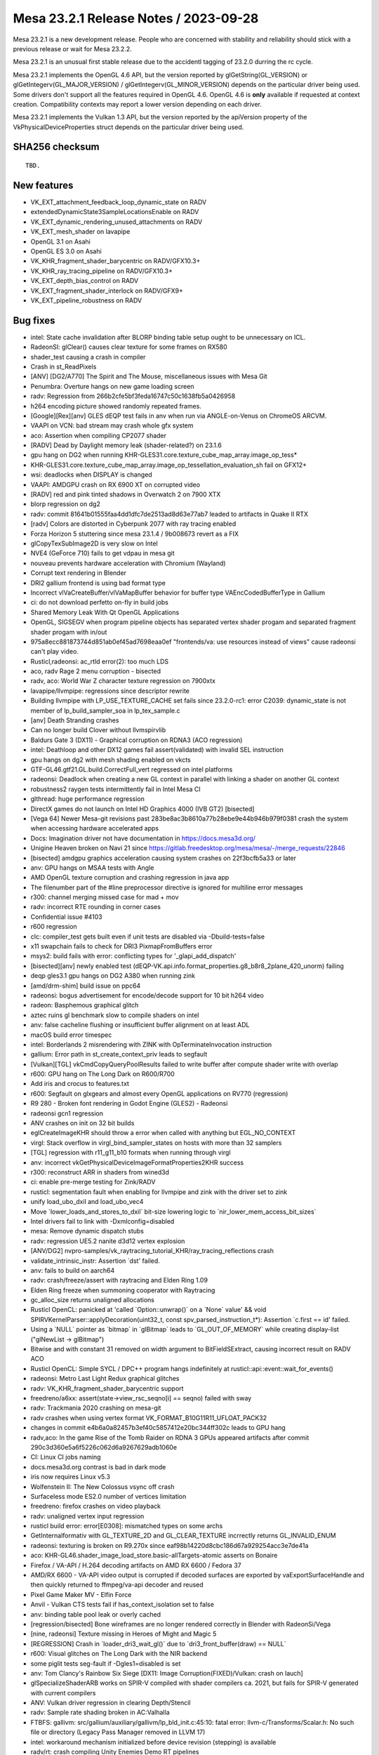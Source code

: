 Mesa 23.2.1 Release Notes / 2023-09-28
======================================

Mesa 23.2.1 is a new development release. People who are concerned
with stability and reliability should stick with a previous release or
wait for Mesa 23.2.2. 

Mesa 23.2.1 is an unusual first stable release due to the accidentl tagging of
23.2.0 durring the rc cycle.

Mesa 23.2.1 implements the OpenGL 4.6 API, but the version reported by
glGetString(GL_VERSION) or glGetIntegerv(GL_MAJOR_VERSION) /
glGetIntegerv(GL_MINOR_VERSION) depends on the particular driver being used.
Some drivers don't support all the features required in OpenGL 4.6. OpenGL
4.6 is **only** available if requested at context creation.
Compatibility contexts may report a lower version depending on each driver.

Mesa 23.2.1 implements the Vulkan 1.3 API, but the version reported by
the apiVersion property of the VkPhysicalDeviceProperties struct
depends on the particular driver being used.

SHA256 checksum
---------------

::

    TBD.


New features
------------

- VK_EXT_attachment_feedback_loop_dynamic_state on RADV

- extendedDynamicState3SampleLocationsEnable on RADV

- VK_EXT_dynamic_rendering_unused_attachments on RADV

- VK_EXT_mesh_shader on lavapipe

- OpenGL 3.1 on Asahi

- OpenGL ES 3.0 on Asahi

- VK_KHR_fragment_shader_barycentric on RADV/GFX10.3+

- VK_KHR_ray_tracing_pipeline on RADV/GFX10.3+

- VK_EXT_depth_bias_control on RADV

- VK_EXT_fragment_shader_interlock on RADV/GFX9+

- VK_EXT_pipeline_robustness on RADV



Bug fixes
---------

- intel: State cache invalidation after BLORP binding table setup ought to be unnecessary on ICL.
- RadeonSI: glClear() causes clear texture for some frames on RX580
- shader_test causing a crash in compiler
- Crash in st_ReadPixels
- [ANV] [DG2/A770] The Spirit and The Mouse, miscellaneous issues with Mesa Git
- Penumbra: Overture hangs on new game loading screen
- radv: Regression from 266b2cfe5bf3feda16747c50c1638fb5a0426958
- h264 encoding picture showed randomly repeated frames.
- [Google][Rex][anv] GLES dEQP test fails in anv when run via ANGLE-on-Venus on ChromeOS ARCVM.
- VAAPI on VCN: bad stream may crash whole gfx system
- aco: Assertion when compiling CP2077 shader
- [RADV] Dead by Daylight memory leak (shader-related?) on 23.1.6
- gpu hang on DG2 when running KHR-GLES31.core.texture_cube_map_array.image_op_tess*
- KHR-GLES31.core.texture_cube_map_array.image_op_tessellation_evaluation_sh fail on GFX12+
- wsi: deadlocks when DISPLAY is changed
- VAAPI: AMDGPU crash on RX 6900 XT on corrupted video
- [RADV] red and pink tinted shadows in Overwatch 2 on 7900 XTX
- blorp regression on dg2
- radv: commit 81641b01555faa4dd1dfc7de2513ad8d63e77ab7 leaded to artifacts in Quake II RTX
- [radv] Colors are distorted in Cyberpunk 2077 with ray tracing enabled
- Forza Horizon 5 stuttering since mesa 23.1.4 / 9b008673 revert as a FIX
- glCopyTexSubImage2D is very slow on Intel
- NVE4 (GeForce 710) fails to get vdpau in mesa git
- nouveau prevents hardware acceleration with Chromium (Wayland)
- Corrupt text rendering in Blender
- DRI2 gallium frontend is using bad format type
- Incorrect vlVaCreateBuffer/vlVaMapBuffer behavior for buffer type VAEncCodedBufferType in Gallium
- ci: do not download perfetto on-fly in build jobs
- Shared Memory Leak With Qt OpenGL Applications
- OpenGL, SIGSEGV when program pipeline objects has separated vertex shader progam and separated fragment shader progam with in/out
- 975a8ecc881873744d851ab0ef45ad7698eaa0ef "frontends/va: use resources instead of views" cause radeonsi can't play video.
- Rusticl,radeonsi: ac_rtld error(2): too much LDS
- aco, radv Rage 2 menu corruption - bisected
- radv, aco: World War Z  character texture regression on 7900xtx
- lavapipe/llvmpipe: regressions since descriptor rewrite
- Building llvmpipe with LP_USE_TEXTURE_CACHE set fails since 23.2.0-rc1: error C2039: dynamic_state is not member of lp_build_sampler_soa in lp_tex_sample.c
- [anv] Death Stranding crashes
- Can no longer build Clover without llvmspirvlib
- Baldurs Gate 3 (DX11) - Graphical corruption on RDNA3 (ACO regression)
- intel: Deathloop and other DX12 games fail assert(validated) with invalid SEL instruction
- gpu hangs on dg2 with mesh shading enabled on vkcts
- GTF-GL46.gtf21.GL.build.CorrectFull_vert regressed on intel platforms
- radeonsi: Deadlock when creating a new GL context in parallel with linking a shader on another GL context
- robustness2 raygen tests intermittently fail in Intel Mesa CI
- glthread: huge performance regression
- DirectX games do not launch on Intel HD Graphics 4000 (IVB GT2) [bisected]
- [Vega 64] Newer Mesa-git revisions past 283be8ac3b8610a77b28ebe9e44b946b979f0381 crash the system when accessing hardware accelerated apps
- Docs: Imagination driver not have documentation in https://docs.mesa3d.org/
- Unigine Heaven broken on Navi 21 since https://gitlab.freedesktop.org/mesa/mesa/-/merge_requests/22846
- [bisected] amdgpu graphics acceleration causing system crashes on 22f3bcfb5a33 or later
- anv: GPU hangs on MSAA tests with Angle
- AMD OpenGL texture corruption and crashing regression in java app
- The filenumber part of the #line preprocessor directive is ignored for multiline error messages
- r300: channel merging missed case for mad + mov
- radv: incorrect RTE rounding in corner cases
- Confidential issue #4103
- r600 regression
- clc: compiler_test gets built even if unit tests are disabled via  -Dbuild-tests=false
- x11 swapchain fails to check for DRI3 PixmapFromBuffers error
- msys2: build fails with error: conflicting types for '_glapi_add_dispatch'
- [bisected][anv] newly enabled test (dEQP-VK.api.info.format_properties.g8_b8r8_2plane_420_unorm) failing
- deqp gles3.1 gpu hangs on DG2 A380 when running zink
- [amd/drm-shim] build issue on ppc64
- radeonsi: bogus advertisement for encode/decode support for 10 bit h264 video
- radeon: Basphemous graphical glitch
- aztec ruins gl benchmark slow to compile shaders on intel
- anv: false cacheline flushing or insufficient buffer alignment on at least ADL
- macOS build error timespec
- intel: Borderlands 2 misrendering with ZINK with OpTerminateInvocation instruction
- gallium: Error path in st_create_context_priv leads to segfault
- [Vulkan][TGL] vkCmdCopyQueryPoolResults failed to write buffer after compute shader write with overlap
- r600: GPU hang on The Long Dark on R600/R700
- Add iris and crocus to features.txt
- r600: Segfault on glxgears and almost every OpenGL applications on RV770 (regression)
- R9 280 - Broken font rendering in Godot Engine (GLES2) - Radeonsi
- radeonsi gcn1 regression
- ANV crashes on init on 32 bit builds
- eglCreateImageKHR should throw a error when called with anything but EGL_NO_CONTEXT
- virgl: Stack overflow in virgl_bind_sampler_states on hosts with more than 32 samplers
- [TGL] regression with r11_g11_b10 formats when running through virgl
- anv: incorrect vkGetPhysicalDeviceImageFormatProperties2KHR success
- r300: reconstruct ARR in shaders from wined3d
- ci: enable pre-merge testing for Zink/RADV
- rusticl: segmentation fault when enabling for llvmpipe and zink with the driver set to zink
- unify load_ubo_dxil and load_ubo_vec4
- Move \`lower_loads_and_stores_to_dxil` bit-size lowering logic to \`nir_lower_mem_access_bit_sizes`
- Intel drivers fail to link with -Dxmlconfig=disabled
- mesa: Remove dynamic dispatch stubs
- radv: regression UE5.2 nanite d3d12 vertex explosion
- [ANV/DG2] nvpro-samples/vk_raytracing_tutorial_KHR/ray_tracing_reflections crash
- validate_intrinsic_instr: Assertion \`dst' failed.
- anv: fails to build on aarch64
- radv: crash/freeze/assert with raytracing and Elden Ring 1.09
- Elden Ring freeze when summoning cooperator with Raytracing
- gc_alloc_size returns unaligned allocations
- Rusticl OpenCL: panicked at 'called \`Option::unwrap()` on a \`None` value' && void SPIRVKernelParser::applyDecoration(uint32_t, const spv_parsed_instruction_t*): Assertion \`c.first == id' failed.
- Using a \`NULL` pointer as \`bitmap` in \`glBitmap` leads to \`GL_OUT_OF_MEMORY` while creating display-list ("glNewList -> glBitmap")
- Bitwise and with constant 31 removed on width argument to BitFieldSExtract, causing incorrect result on RADV ACO
- Rusticl OpenCL: Simple SYCL / DPC++ program hangs indefinitely at rusticl::api::event::wait_for_events()
- radeonsi: Metro Last Light Redux graphical glitches
- radv: VK_KHR_fragment_shader_barycentric support
- freedreno/a6xx: assert(state->view_rsc_seqno[i] == seqno) failed with sway
- radv: Trackmania 2020 crashing on mesa-git
- radv crashes when using vertex format VK_FORMAT_B10G11R11_UFLOAT_PACK32
- changes in commit e4b6a0a82457b3ef40c5857412e20bc344ff302c leads to GPU hang
- radv,aco: In the game Rise of the Tomb Raider on RDNA 3 GPUs appeared artifacts after commit 290c3d360e5a6f5226c062d6a9267629adb1060e
- CI: Linux CI jobs naming
- docs.mesa3d.org contrast is bad in dark mode
- iris now requires Linux v5.3
- Wolfenstein II: The New Colossus vsync off crash
- Surfaceless mode ES2.0 number of vertices limitation
- freedreno: firefox crashes on video playback
- radv: unaligned vertex input regression
- rusticl build error: error[E0308]: mismatched types on some archs
- GetInternalformativ with GL_TEXTURE_2D and GL_CLEAR_TEXTURE incrrectly returns GL_INVALID_ENUM
- radeonsi: texturing is broken on R9.270x since eaf98b14220d8cbc186d67a929254acc3e7de41a
- aco: KHR-GL46.shader_image_load_store.basic-allTargets-atomic asserts on Bonaire
- Firefox / VA-API / H.264 decoding artifacts on AMD RX 6600 / Fedora 37
- AMD/RX 6600 - VA-API video output is corrupted if decoded surfaces are exported by vaExportSurfaceHandle and then quickly returned to ffmpeg/va-api decoder and reused
- Pixel Game Maker MV - Elfin Force
- Anvil - Vulkan CTS tests fail if has_context_isolation set to false
- anv: binding table pool leak or overly cached
- [regression/bisected] Bone wireframes are no longer rendered correctly in Blender with RadeonSi/Vega
- [nine, radeonsi] Texture missing in Heroes of Might and Magic 5
- [REGRESSION] Crash in \`loader_dri3_wait_gl()` due to \`dri3_front_buffer(draw) == NULL`
- r600: Visual glitches on The Long Dark with the NIR backend
- some piglit tests seg-fault if -Dgles1=disabled is set
- anv: Tom Clancy's Rainbow Six Siege [DX11: Image Corruption(FIXED)/Vulkan: crash on lauch]
- glSpecializeShaderARB works on SPIR-V compiled with shader compilers ca. 2021, but fails for SPIR-V generated with current compilers
- ANV: Vulkan driver regression in clearing Depth/Stencil
- radv: Sample rate shading broken in AC:Valhalla
- FTBFS: gallivm: src/gallium/auxiliary/gallivm/lp_bld_init.c:45:10: fatal error: llvm-c/Transforms/Scalar.h: No such file or directory (Legacy Pass Manager removed in LLVM 17)
- intel: workaround mechanism initialized before device revision (stepping) is available
- radv/rt: crash compiling Unity Enemies Demo RT pipelines
- gfxbench4/5 crashing on android
- mesa 23.0.3 build failure
- gallium-aux msan failure on Debian bookworm
- radv: Battlefield {1,5} hangs on RX 7900 XTX
- radv: graphical artifacts in MSFS running via DXVK on RX7900XT
- vulkancts regressions on bdw
- [BDW] intel/blorp: MCS partial resolve produces unexpected result
- Compile failure v23.0.0 - error: implicit declaration of function
- ci/radv: Stop setting MESA_SPIRV_LOG_LEVEL
- "frontends/va: report min width and min height values if available" broke VA-API tests on amd-raven
- [radeonsi] flickering debug chunk border lines in Minecraft
- nine: Lower alpha test in shader key? or require PIPE_CAP_ALPHA_TEST?
- radv, radeonsi: Rogue Legacy 2 alpha-to-coverage rendering issues
- [r600, TURKS] R600: Unsupported instruction: vec1 32 ssa_1 = intrinsic image_samples (ssa_0) on spec@arb_shader_texture_image_samples@compiler@fs-image-samples.frag (23.1.0-rc4)
- anv: Overwatch 2 hangs GPU with GPL enabled
- Penumbra: Overture ingame enviroment not displaying on Proton version
- Penumbra: Overture ingame enviroment not displaying on Proton version
- nir: 'base' may be used uninitialized
- vulkan/device_select: no way to select between GPUs of the same model due to bugs
- radv: 7900 XTX hair flickering/rendering issues in VaM
- radv: cache crashing
- nouveau: Regression in arb_transform_feedback_overflow_query-basic from multithreading patches
- regression in aco,ac/llvm,radv,radeonsi: handle ps bc optimization in nir for radv
- radeonsi: vaapi: \`width >2880 && width % 64 != 0` results in wrong width in h265 stream
- [regression] iris: unable to use driver as secondary GPU (primary AMD GPU)
- iris: steam doesn't render on dg2
- [llvm 16+] [microsoft-clc] opencl-c-base.h does not exist
- Vulkancts clipping / tesselation tests trigger gpu hang on DG2
- Swaped fields in picture in vlc and mythtv if hw accel is on
- radeonsi: glGetGraphicsResetStatusEXT keeps returning GL_INNOCENT_CONTEXT_RESET after a GPU reset
- WGL: Assert assigns dwThreadId variable
- Intel/anv: Modifier problems running gamescope embedded
- R600: drop TGSI code path
- r600_shader.c:193 r600_pipe_shader_create - translation from TGSI failed !
- nine regression with r600 (bisected)
- [ACO] [RADV] Flickering squares in some areas in The Last of Us Part 1 (with workaround)
- radv: Jedi Fallen Order flickering & blocky plants
- qemu 7.2.0-rc4 with sdl output crashes with assert
- nouveau: NV50 (NVAC) broken in latest master
- [dozen]: [vkcube] force closing on WSL2
- rusticl failed to build with rust-bindgen 0.65.0
- nine: strange color or transparency of trees when called DrawIndexedPrimitive?
- Regression, Bisected: glsl: Delete the lower_tess_level pass breaks r600 tesselation
- vkcts-navi21-valve failing often with GCVM_L2_PROTECTION_FAULT_STATUS:0x00X00830
- ci/radv: Remove vkctx-navi21-llvm-valve job?
- Deep Rock Galactic GPU freeze (AMD, DX11 DXVK Proton)
- radv: Resident Evil 4 Chainsaw Demo GPU hang with Navi 24
- radv: Gotham Knights GPU hang with Navi 24
- SPIR-V error "Invalid back or cross-edge in the CFG"
- SPIR-V parsing FAILED: Loop breaks can only break out of the inner most nested loop level
- ci: a618 traces performance broken
- aco: s_load_dword with negative soffset cause GPU hang
- d3d12: Attempting to display a framebuffer through GDI with low bpc produces on-screen corruption
- piglit.spec.ext_image_dma_buf_import.ext_image_dma_buf_import crash shutting down
- overlay layer: unable to launch titles on steam
- radv/zink: spec@ext_texture_integer@multisample-fast-clear gl_ext_texture_integer
- ci: a530-gl with 6.3 kernel
- a530: hangs with newer firmware version on db820c (apq8096)
- tu: debug marker support
- VAAPI: Wrong H.264 playback on RX 6900 XT and RX 6700 XT (all Sienna?)
- radv: possibly not setting state dirty bits correctly
- RADV: VRS attachment not working in specific scenario
- VAAPI/AMD: videos less than 64 pixels in width or height are decoded to black
- d3d12: DirectX doesn't support seperate stencil functions for front and back face


Changes
-------

Adam Jackson (1):

- egl: Clear EGL_WINDOW_BIT for non-double-buffered EGLConfigs

Alan Previn (2):

- drm-uapi: bump headers (except AMD)
- iris: Add GET_PARAM for protected context capability support

Alejandro Piñeiro (12):

- v3dv/pipeline: don't prepack up early-z configuration
- v3d: use more an auxiliar devinfo
- v3d: remove v3d_create_texture_shader_state_bo
- v3d: remove v3d_tfu_supports_tex_format
- v3d: remove v3d_get_internal_type_bpp_for_output_format
- broadcom/compiler: return NULL if we fail to register allocate
- v3d: assert if v3d_compile returns NULL
- broadcom/compiler: disable tmu pipelining when needed
- broadcom/compiler: clarify use of QFILE_VPM
- v3dv: refactor copy_image_to_buffer_blit
- v3dv: add a linear images to buffer copy codepath
- v3dv/device: update conformanceVersion

Aleksey Komarov (2):

- pan/va: Fix MUX.v2i16 and MUX.v4i8 description
- pan/va: fix typo in IADD_IMM.i32 description

Alex Denes (1):

- virgl: link VA driver with build-id

Alexander von Gluck IV (1):

- egl/haiku: Fix potential crash if double buffering is disabled

Alyssa Rosenzweig (289):

- gallium: Add u_default_get_sample_position
- zink: Use u_default_get_sample_position
- panfrost: Use u_default_get_sample_position
- freedreno: Use u_default_get_sample_position
- d3d12: Use u_default_get_sample_position
- nir: Add more system values for lowering XFB
- pan/bi: Don't set has_fsub
- asahi: Fix disk cache disable with AGX_MESA_DEBUG
- asahi: Minify width/height in create_surface
- asahi: Don't use depth/stencil staging blits
- asahi: Identify XML for barycentric coordinates
- asahi: Track write to separate stencil
- agx: Handle splits of uniforms
- agx: Fix abs/neg propagation into fcmpsel
- agx/lower_zs_emit: Fix progress returning
- agx: Handle linear 2D array textureSize()
- asahi: Explicitly ban MSAA, compression with linear
- asahi: Use 2D array staging resources for cube/3D
- asahi: Compress more texture targets
- agx: Remove bogus assert
- asahi: Use u_default_get_sample_position
- agx: Defeature fsub
- asahi: Use device_load shift for VBO loads
- agx: Fix packing for iadd with shift
- asahi: Rename no colour output to tag write disable
- asahi: Copy resources if needed to shadow
- agx: Don't wait at the end of the shader
- asahi: Bind staging resources as RENDER_TARGET
- agx/lower_address: Add helper to match multiplies
- agx/lower_address: Match multiplies, not only shifts
- agx: Ensure load_frag_coord has the right sizes
- agx: Rework z/s emit
- agx: Validate that collect sources are the same size
- agx: Lower I/O to scalar later
- asahi: Shrink disk cache size of push ranges
- asahi: Bump MAX_PUSH_RANGES to the worst-case
- asahi: Implement transform feedback
- asahi: Fix depth load/store flags
- nir: Add nir_alu_src_as_uint helper
- pan/bi: Use nir_alu_src_as_uint
- agx: Use nir_alu_src_as_uint
- nir: Model AGX-specific multiply-shift-add
- agx: Handle imadshl_agx, imsubshl_agx
- agx: Fix packing of imsub instructions
- agx: Optimize multiplies
- zink: Always set a blend state for shader-db
- ail: Handle larger block sizes
- nir: Allow adding descriptions to ALU opcodes
- nir: Make ALU descriptions machine-readable
- docs: Include ALU opcode descriptions
- nir: Add nir_foreach_phi(_safe) macro
- nir: Use nir_foreach_phi(_safe)
- dxil: Use nir_foreach_phi_safe
- ac/llvm: Use nir_foreach_phi
- nir: Use nir_block_last_phi_instr more
- nir: Add unified atomics
- nir: Add pass to lower atomics to unified
- agx: Use unified atomics
- pan/bi: Use unified atomics
- pan/mdg: Fix icky formatting
- pan/mdg: Use unified atomics
- gallivm: Use unified atomics
- ntt: Use unified atomics
- ac/llvm: Don't handle atomic derefs
- ac/llvm: Use unified atomics
- aco,radv: Use unified atomics
- zink: Use unified atomics
- ir3: Use unified atomics
- nir: Handle unified atomics in simple cases
- nir/lower_task_shader: Handle unified atomics
- nir/lower_io: Handle unified atomics
- nir/lower_ssbo: Handle unified atomics
- nir/opt_uniform_atomics: Handle unified atomics
- nir/validate: Handle unified atomics
- radv: Constify radv_device_supports_etc
- radv: Use common GetPhysicalDeviceFeatures2
- r600: Use unified atomics
- lvp: Use common GetPhysicalDeviceFeatures2
- tu: Use common GetPhysicalDeviceFeatures2
- agx: Lower legacy atomics sooner
- pan/mdg: Lower legacy atomics earlier
- panvk: Lower legacy atomics earlier
- tu: Lower legacy atomics earlier
- v3dv: Lower legacy atomics earlier
- lavapipe: Lower legacy atomics sooner
- glsl/nir: Produce unified atomics
- nir/lower_atomics_to_ssbo: Produce unified atomics
- nir/lower_printf: Produce unified atomic
- mesa/st: Produce unified atomics
- vtn: Produce unified atomics
- intel: Produce unified atomics
- ac: Produce unified atomic
- treewide: Stop lowering legacy atomics
- nir: Drop nir_lower_legacy_atomics
- ntt: Stop handling legacy atomics
- nir: Drop legacy atomics in simple cases
- nir/lower_io: Drop legacy atomics
- nir/lower_task_shader: Drop legacy atomics
- nir/validate: Drop legacy atomics
- nir/opt_load_store_vectorize: Reclaim ATOMIC
- nir/opt_uniform_atomics: Drop legacy atomics
- nir: Remove legacy atomics
- nir: Drop unused name from nir_ssa_dest_init
- nir: Drop unused argument from nir_ssa_dest_init_for_type
- nir: Remove stale TODOs
- nir: Fix incorrect comment
- util: Add common hex dump utility
- asahi: Use common hexdump utility
- pan/decode: Use common hexdump
- CODEOWNERS: Update panfrost
- gallium: Drop Asahi-as-a-swrast hack
- asahi: Drop Asahi-as-a-swrast hack
- nir: Document extra image source
- nir: Add image_texel_address intrinsics
- nir: Add pass to lower image atomics
- pan/bi: Fix atomic exchange on Valhall
- pan/bi: Use nir_lower_image_atomics_to_global
- pan/mdg: Use nir_lower_image_atomics_to_global
- gallium: Add pipe_image_view::single_layer_view
- mesa/st: Set pipe_shader_image::single_layer_view
- dxil: Rely on scoped_barrier
- treewide: Avoid nir_lower_regs_to_ssa calls
- nir/opt_barriers: Add a default callback
- agx: Use common combine_all_barriers callback
- nir: Drop stale comments
- zink: Switch to scoped barriers
- panfrost/ci: Skip Piglit tests known to crash
- panfrost/ci: Skip hanging test
- nir: Add intrinsics for multisampling on AGX
- nir/builder: Add nir_replicate helper
- treewide: Use nir_replicate
- pan/lower_framebuffer: Use nir_replicate
- radv/query: Use nir_trim_vector
- intel/blorp: Use nir_trim_vector
- nir/print: Print locations for geometry shader inputs
- gallium: Add util_image_to_sampler_view helper
- panfrost: Use util_pipe_image_to_sampler_view
- nir: Add and use nir_tex_src_ssa
- treewide: Use nir_tex_src_for_ssa
- treewide: Use nir_trim_vector more
- agx: Set support_16bit_alu
- agx: Constant fold when optimizing int64
- agx: Use textures_used, not num_textures
- asahi: Add passes to lower MSAA
- asahi: Add passes to lower sample intrinsics
- asahi: Add alpha-to-coverage (and alpha-to-one) lowering
- agx: Assert that sample shading is lowered
- asahi: Set uses_sample_shading for background program
- asahi: Plumb API sample mask into shaders
- asahi: Plumb ppp_multisamplectl into shaders
- agx: Model both sources of sample_mask
- agx: Plumb in nir_intrinsic_load_sample_mask_in
- agx: Handle sample_mask_agx
- agx: Enable tag writes when sample mask written
- agx: Lower discard in NIR
- asahi,agx: Call lower_discard_zs_emit in the driver
- agx: Split iter and iterproj instructions
- agx: Model interpolation for iter instructions
- agx: Handle centroid and sample interpolation
- asahi: Lower MSAA
- asahi: Use nonempty tib for MSAA
- agx: Emit shader info late
- asahi: Advertise GL 3.1
- agx: Stop bit-inexact conversion propagation
- asahi: Add ASAHI_MESA_DEBUG=nowc flag
- asahi: Extract transition_resource helper
- asahi: Decompress writable images
- asahi: Decompress with format reinterpretation
- asahi: Remove stale comments
- pan/mdg: Drop lower_locals_to_regs call
- lima: Drop lower_locals_to_regs call
- ir2: Drop lower_locals_to_regs call
- nir: Add AGX atomic intrinsics
- agx: Refactor expressions in agx_nir_lower_address
- agx: Fold addressing math into atomics
- nir/builder: Add steal_tex_src helper
- nir/lower_tex: Use nir_steal_tex_src
- agx: Use common nir_steal_tex_src
- nir: Add interleave_agx instruction
- vtn: Handle atomic counter semantics
- ir3: Drop reference to unsupported intrinsic
- ttn: Emit scoped barriers when needed
- ntt: Use scoped barriers
- ac/llvm: Drop memory_barrier_buffer impl
- glsl: Assume use_scoped_barrier
- vtn: Assume use_scoped_barrier
- nir: Assume use_scoped_barrier
- ttn: Assume use_scoped_barrier
- treewide: Remove use_scoped_barrier
- nir/tests: Use scoped barriers internally
- nir: Remove handling for non-scoped barriers
- radeonsi: Scan for scoped barriers
- nir: Remove non-scoped barriers
- iris: Don't use STREAMING_LOAD without SSE
- nir/builder: Add ubitfield_extract_imm helper
- agx: Implement bitfieldExtract natively
- asahi: Use bitfield_extract for texture lowering
- nir: Remove integer and 64-bit modifiers
- aco: Drop NIR parallel copy handling
- nir: Add discard_agx intrinsic
- agx: Update explanation of sample_mask behaviour
- agx: Fix discards
- agx: Extract coordinate register size calculation
- agx: Recollect stored vectors at their use
- agx: Add loop header? flag
- agx: Validate predecessor information
- agx/lower_parallel_copy: Lower 64-bit copies
- agx: Implement vector live range splitting
- nir/lower_bool_to_int32: Fix progress reporting
- nir/lower_locals_to_regs: Add bool bitsize knob
- gallivm: Use NIR_PASS macros
- nir: Add pixel_coord, frag_coord_zw intrinsics
- nir: Add lower_frag_coord_to_pixel_coord pass
- pan/bi: Use lower_frag_coord_to_pixel_coord
- agx: Use nir_lower_frag_coord_to_pixel_coord
- asahi: Use txf for background program
- nir/lower_blend: Optimize masked out RTs
- nir: Add nir_builder_create returning nir_builder
- nir: Use nir_builder_create
- treewide: Use nir_builder_create more
- treewide: Remove unused builders
- nir: Add nir_foreach_function_impl helper
- nir: Convert to nir_foreach_function_impl
- nir/validate: Assert txf(_ms) matches dimension
- nir: Add nir_lower_robust_access pass
- broadcom/compiler: Use nir_lower_robust_access
- broadcom/compiler: Remove v3d_nir_lower_robust_access
- broadcom/compiler: Remove unused #define
- broadcom/compiler: Use nir_steal_tex_src
- nir: Add b32fcsel_mdg opcode for Midgard
- pan/mdg: Optimize b32csel(inot) in NIR
- pan/mdg: Type CSEL with a NIR pass
- pan/mdg: Lower isub in common code
- pan/mdg: Constant fold after algebraic_late
- pan/mdg: Add is_ssa helper
- pan/mdg: Fix IR from scheduling conditions
- pan/mdg: Fix 2-const CSEL at block beginning
- pan/mdg: Fix temp count calculation
- pan/mdg: Lower special reads better
- pan/mdg: Reset predicate.exclude while scheduling
- pan/mdg: Copy-prop even with swizzle restrictions
- pan/mdg: Propagate modifiers in the backend
- nir: Rename load/store_reg -> load/store_register
- nir: Rename nir_reg_{src,dest} -> nir_register_{src,dest}
- agx: Add algebraic opt to help with discard lowering
- agx: Smarten discard_agx -> sample_mask lowering
- asahi: Strip ? in GenXML
- asahi: Rename 'Render Target' to 'PBE'
- asahi: Identify PBE::sRGB flag
- asahi: Remove ; in perf_debug_ctx
- agx: Use nir_opt_shrink_stores
- agx: Use nir_opt_shrink_vectors
- agx: Assert that barriers are not used in the preamble
- asahi: Assert we don't transition shared resources
- asahi: Fix scissor_culls_everything check
- asahi: Use ralloc harder
- asahi: Take ownership of compute shader NIR
- agx: Don't leak ssa_to_reg_out
- asahi: Use txf_ms for MSAA background programs
- nir: Fix breaking in nir_foreach_phi(_safe)
- vulkan: Add vk_index_type_to_bytes helper
- lavapipe: Use vk_index_type_to_bytes
- v3dv: Use vk_index_type_to_bytes
- rogue: Remove commented convert_from_ssa call
- nir: Add intrinsics for register access
- nir: Add helpers for walking register uses
- nir: Add pass for trivializing register access
- nir: Add legacy data structures & helpers
- nir: Add new version of lower_regs_to_ssa
- nir: Produce intrinsics in lower_{phis,ssa_defs}_to_regs
- nir: Add intrinsics version of locals_to_regs
- nir: Add lower_vec_to_regs pass
- gallium: Return SSA values from TTN ALU helpers
- gallium: Convert TTN to register intrinsics
- mesa: Simplify ptn_log() a bit
- mesa: Return SSA defs from PTN ALU helpers
- mesa: Convert PTN to register intrinsics
- nir/lower_shader_calls: Convert to register intrinsics
- nir: Remove nir_lower_regs_to_ssa
- nir: Remove nir_register-based unit tests
- gallivm: Switch to reg intrinsics
- pan/mdg: Ingest new-style registers
- panfrost: Fix transform feedback on v9
- panfrost: Lower vertex_id for XFB
- panfrost: Fix transform feedback on v9 harder
- nir/trivialize: Handle more RaW hazards
- nir/lower_blend: Fix 32-bit logicops
- nir/lower_helper_writes: Consider bindless images
- nir/passthrough_gs: Fix array size

Amber (3):

- turnip: fix buffer markers using wrong addresses
- ir3, freedreno: implement GL_ARB_shader_draw_parameters
- freedreno: implement GL_ARB_indirect_parameters

Andres Calderon Jaramillo (1):

- r600: Report multi-plane formats as unsupported

Andres Gomez (3):

- .mailmap: add an alias for Miguel Casas-Sanchez
- .mailmap: add an alias for Clayton Craft
- .mailmap: add an alias for Christian Gmeiner

André Almeida (2):

- radv: debug: Update decode ring umr command
- radv: Search for guilty contexts at radv_check_status

Antonio Gomes (3):

- rusticl: Move nir compilation to Program
- rusticl: Drop some Kernel data and have a NirKernelBuild ref instead
- rusticl: Drop Program::kernel_count

Asahi Lina (33):

- asahi: Identify ZS resolve bits (tentative)
- asahi: Broadcast Z for all components on texture fetch
- asahi: Enable 2xMSAA (for deqp)
- asahi: Add batch state debugging
- asahi: Fix batch writer tracking for null batches
- asahi: Clear batch->resolve on agx_batch_init
- asahi: Assert that freed BOs have no pending writers
- asahi: Fix batch writer_syncobj cleanup
- asahi: Implement memory_barrier
- asahi: Implement create_fence_fd and fence_server_sync
- asahi: Make framebuffer texture barriers a no-op
- asahi: Disable tilebuffer write masking optimization
- asahi: Add missing stdbool include to lib/hexdump.h
- asahi: Fix check for sprite coord mode in agx_bind_rasterizer_state
- asahi: Add some more system registers
- asahi: Partially identify some missing index list stuff
- asahi: Lazily initialize batch state on first draw
- asahi: Make bo->writer_syncobj atomic
- ail: Implement multisampling for compression meta calculation
- asahi: Use ail_can_compress() in agx_compression_allowed()
- ail: Add MSAA tests
- asahi: Use os_dupfd_cloexec() instead of dup()
- asahi: Fix memory leak in agx_nir_lower_sysvals()
- asahi: Do not leak meta shader NIR
- asahi: Revert "Advertise ARB_texture_barrier"
- asahi: Disable PIPE_CAP_SURFACE_SAMPLE_COUNT
- asahi: Pass through surface sample count
- asahi: match_soa: Treat offsets as signed
- asahi: Identify the separate varying count fields
- asahi: Gather flat/linear shaded input info from uncompiled FS
- asahi: Fix type confusion for fragment shader keys
- asahi: Add flat/linear shaded varyings mask to the VS shader key
- asahi: Arrange VS varyings in the correct order

Axel Davy (17):

- frontend/nine: Fix missing clamping of pointsize for ff
- frontend/nine: Apply writemask to pointsize
- frontend/nine: fix fog key overflow
- frontend/nine: fix wfog
- frontend/nine: Fix num_textures count
- frontend/nine: Drop max_ps_const_f
- frontend/nine: Implement alpha test backup support
- frontend/nine: Implement backup support for pointsize
- frontend/nine: Improve VS_WINDOW_SPACE_POSITION fallback
- frontend/nine: Print warning incomplete position_t support
- frontend/nine: Enforce legacy pow behaviour
- frontend/nine: Get rid of INTERPOLATE_COLOR
- frontend/nine: initialize force_color_in_centroid
- docs/gallium: Clarify PIPE_CAP_CLIP_PLANES
- frontend/nine: Implement backup support for clip planes
- frontend/nine: Fix shader cap test for POSITIONT
- frontend/nine: Add debug driconf var force_features_emulation

Bas Nieuwenhuizen (11):

- radv: Reserve space for indirect descriptor set address writes.
- radv: Reserve space in the ACE pre/postambles.
- radv: Add stricter space checks.
- radv: Add asserts in radeon_emit{,_array}.
- radv: Move all the dirty flags from TES binding to TCS binding.
- amd/drm-shim: Add vangogh entry.
- amd/drm-shim: Add raphael&mendocino, polaris12 and gfx1100.
- amd/drm-shim: Update docs for more devices.
- aco: fix nir_op_vec8/16 with 16-bit elements.
- aco: Fix some constant patterns in 16-bit vec4 construction with s_pack.
- nir: Fix 16-component nir_replicate.

Benjamin Cheng (1):

- radv/video: use app provided hevc scaling list order

Benjamin Lee (1):

- intel: Fix stack overflow in intel_dump_gpu

Billy Laws (1):

- wgl: Fix depth/stencil image support when using zink kopper

Blisto (1):

- driconf: set vk_x11_strict_image_count for Wolfenstein II

Boris Brezillon (4):

- panfrost: Check blend enabled state in pan_allow_forward_pixel_to_kill()
- renderonly: Fix potential NULL deref in the error path
- renderonly: Make sure we reset scanout on error in create_kms_dumb_buffer_for_resource()
- winsys/panfrost: Make sure we reset scanout on error in create_kms_dumb_buffer_for_resource()

Boyuan Zhang (2):

- frontends/va: add default intra idr period
- radeonsi: disable H264HIGH10 profile

Brian Paul (5):

- llvmpipe: remove lp_setup_alloc_triangle()'s unneeded tri_size param
- llvmpipe: code clean-ups in llvmpipe_get_query_result_resource()
- lavapipe: clean-ups in lvp_GetQueryPoolResults()
- lavapipe: clean-ups in lvp_physical_device_get_format_properties()
- lavapipe: asst. clean-ups in lvp_execute.c

Caio Oliveira (56):

- spirv/tests: Add test for single-block loop
- spirv: Output spirv2nir tool result to stdout
- spirv: Add --optimize flag to spirv2nir tool
- spirv: Rework structured control flow handling
- spirv: Do more on spirv2nir --optimize
- spirv: Use NIR_PASS for spirv2nir --optimize
- spirv: Extract vtn_handle_debug_text() helper
- spirv: Fix gl_spirv_validation when OpLine with strings is present
- spirv: Improve the 'ID is the wrong kind of value' error messages
- mesa/spirv: Provide more specific error message for glSpecializeShader()
- spirv: Validate Dim of OpTypeSampledImage and OpSampledImage
- spirv: Assert sampler_dim is valid when building nir_tex_instr
- nir/print: Print 0 when mem_modes or resource_intel have no values
- nir/print: Do not print raw values
- spirv: Add workaround for OpImageQueryLevels with Multi-sampled images
- compiler/types: Make key in subroutine_name more effective
- r600/sfn: Fix warning about overloads hiding virtual functions
- spirv: Refactor and rename scope translation helper
- spirv: Use vtn_translate_scope for OpReadClockKHR
- intel/compiler: Refactor dump_instruction(s)
- intel/compiler: Remove unused functions and declarations
- compiler/types: Be consistent when naming array element/size
- compiler/types: Tidy up the asserts in get_*_instance functions
- compiler/types: Use hash table pre-hashed functions for type caching
- microsoft/clc: Add unreachable() to fix 'may be unitialized' warning
- compiler: Move from nir_scope to mesa_scope
- compiler: Add mesa_scope_name() function
- nir/print: Use mesa_scope_name() function to print scopes
- intel/compiler: Move brw_kernel.c to the intel_clc target
- compiler/clc: Rename the internal library from libclc to libmesaclc
- compiler/clc: Move related NIR passes to the common mesa clc
- compiler: Move spirv into a module of its own
- nir/print: Print whether the shader is internal or not
- intel/compiler: Respect NIR_DEBUG_PRINT_INTERNAL flag
- meson: Explicitly add "check : false" to a couple instances of run_command
- vulkan: Add NV suffix to VK_NV_cooperative_matrix feature names
- vulkan: Update XML and headers to 1.3.255
- nir: Allow nir_gather_ssa_types() to ignore regs instead of assert
- nir/print: Improve NIR_PRINT=print_consts by using nir_gather_ssa_types()
- nir/print: Make NIR_DEBUG=print_consts behavior the default
- nir: Make a const-friendly way to get the offset_src and arrayed_io_src from intrinsic
- nir: Extract logic to get dest and srcs types from intrinsic
- nir/print: Use src_type when printing consts in SSA uses
- nir/print: Print more representations in load_const
- nir/print: Use symbols % for SSA and @ for intrinsic
- nir/print: Use \`bN` instead of \`block_N` for identifying basic blocks
- nir/print: Use BITSIZExELEMENTS for SSA sizes
- nir/print: Align instructions around \`=`
- nir/print: Rename print_tabs() to print_indentation() and use it more
- nir/print: Don't use comment syntax for deref_cast properties
- nir/print: Use \`//` for comments
- nir/print: Use 4-space indentation
- nir/print: Print div/con annotation first
- nir/print: Reformat the preds/succs block information
- meson: Ensure that LLVMSPIRVLib is not required for Clover
- compiler/types: Use right hash for function types

Caleb Cornett (3):

- d3d12: Fix Xbox GDK build errors
- wgl: Add BITMAPV5HEADER to stw_gdishim.h
- d3d12: Fix Xbox frame scheduling for interval != 1

Charmaine Lee (7):

- translate: do not clamp element index in generic_run
- svga: set PIPE_CAP_VERTEX_ATTRIB_ELEMENT_ALIGNED_ONLY for VGPU10 device
- mesa/main: fix distance attenuation calculation in ffvertex
- svga: fix shader type after ntt
- svga: fix compute shader type after ntt
- svga: lower images before ntt
- svga: set clear_texture to NULL for vgpu9

Chia-I Wu (24):

- drm-shim: apply file overrides for open
- amd/drm-shim: add amdgpu drm-shim
- hasvk: Refactor Android externalFormat handling in CreateYcbcrConversion
- hasvk/android: Use VkFormat for externalFormat
- hasvk: Use the common vk_ycbcr_conversion object
- vulkan: make sure vk_image::format is never UNDEFINED
- vulkan: make sure vk_image_view::format is never UNDEFINED
- vulkan: rename vk_image::ahardware_buffer_format
- vulkan: define inline stubs when android api level < 26
- vulkan: add vk_ahb_format_to_image_format
- anv,hasvk,radv: do not fall back to AHARDWAREBUFFER_FORMAT_BLOB
- vulkan: add vk_image_format_to_ahb_format
- anv,hasvk: android ahb is not always exportable
- radv: improve externalMemoryFeatures for android ahb
- amd/drm-shim: add raven2
- ac/surface: print tile_swizzle as well
- radv: do not use a pipe offset for aliased images
- aco: fix alignment check in emit_load
- ac, radeonsi: add and use ac_get_ps_iter_mask
- radv: fix gl_SampleMaskIn for sample shading
- radv: fix msaa feedback loop without tc-compat cmask
- radv: fix non-square compressed image copy on gfx9
- radv: disable calibrated timestamps on raven/raven2
- ac/surface: limit RADEON_SURF_NO_TEXTURE to color surfaces

Christian Gmeiner (31):

- etnaviv: Add util_blitter_save_so_targets(..) call
- etnaviv: nir: improve uniform usage for ALU opc
- etnaviv: correct number of instructions in dump_shader_info(..)
- etnaviv: move printing of final shader out of etna_link_shaders(..)
- etnaviv: nir: do not call nir_lower_idiv(..) unconditionally
- etnaviv: make wider use of DBG_ENABLED(..)
- ci: add debian-arm32-asan
- ci/etnaviv: add asan run
- etnaviv: Add support for conditional rendering
- etnaviv: add support for performance warnings
- mesa/arbprog: fix compile errors
- etnaviv: remove tgsi remains
- etnaviv: drop usage of tgsi_swizzle_names
- etnaviv: remove not used tgsi includes
- ci/etnaviv: update ci expectation
- ir3/analyze_ubo_ranges: Move IR3_DBG_NOUBOOPT check
- etnaviv: nir: call nir_remove_dead_variables(..) before linking setup
- etnaviv: linker: add fallback lookup to VARYING_SLOT_BFC[n]
- nir: add helper to clear all pass_flags
- nir/lower_amul: make use nir_shader_clear_pass_flags(..)
- etnaviv: make use nir_shader_clear_pass_flags(..)
- etnaviv: nir: do a late nir_opt_cse run
- docs: mark OES_texture_half_float done on etnaviv
- etnaviv: support OES_texture_half_float_linear
- ci/etnaviv: update ci expectation
- docs: update etnaviv extensions
- etnaviv: linker: handle scenario where there are FS inputs without matching VS output
- etnaviv: linker: clean up etna_link_shader(..)
- nir: rename intrinsic to have a more generic nameing
- nir: rename has_txs to has_texture_scaling
- nir/lower_tex: optimize offset lowering for has_texture_scaling

Christopher Snowhill (2):

- Corrects log print to produce hexadecimal base output
- intel: Sync xe_drm.h

Collabora's Gfx CI Team (4):

- Uprev Piglit to 79a084c56b6dd79f7c3a97b57a72963121ebb1e6
- Uprev Piglit to 536975d94a40cf76a69fcfa786c2513eccd0c989 https://gitlab.freedesktop.org/mesa/piglit/-/compare/79a084c56b6dd79f7c3a97b57a72963121ebb1e6...536975d94a40cf76a69fcfa786c2513eccd0c989
- Uprev Piglit to d8c08d123fadb986e9a8a7887b922ff63fcff52e https://gitlab.freedesktop.org/mesa/piglit/-/compare/536975d94a40cf76a69fcfa786c2513eccd0c989...d8c08d123fadb986e9a8a7887b922ff63fcff52e
- Uprev Piglit to 5036601c43fff63f7be5cd8ad7b319a5c1f6652c

Connor Abbott (42):

- tu: Don't override depth for GMEM
- tu: Don't pre-shift depth and stencil pitch
- freedreno/fdl: Don't pre-shift image view pitch
- freedreno/fdl: Expose view offset
- tu: Add 3D GMEM load path
- tu: Use dirty bit for scissor state
- tu: Precompute maximum views across all subpasses
- tu: Merge RB_DEPTH_CNTL and RB_STENCIL_CONTROL drawstates
- tu: Make dynamic viewport and scissor count more accurate
- freedreno/a6xx: Document per-view viewport in GRAS_SU_CNTL
- tu: Parse fragment density map attachment info
- tu: Implement sampling the fragment density map
- tu/cs: Add support for CS patching
- tu: Add core FDM patchpoint infrastructure
- ir3: Record whether a shader writes gl_ViewportIndex
- tu: Implement FDM viewport patching
- tu: Implement FDM scaled loads/stores
- nir, ir3: Add option to use unscaled FragCoord for input attachments
- tu, ir3: Handle FDM shader builtins
- tu/autotune: Always prefer GMEM with fragment density maps
- tu: Don't allow importing/exporting subsampled images with modifiers
- tu: Expose VK_EXT_fragment_density_map
- util/bitset: Add some extra functions
- vk/graphics_state: Remove vk_subpass_info
- vk/graphics_state: Add feedback_loop_input_only
- vk/graphics_state: Add VI_BINDINGS_VALID state
- vk/graphics_state: Fix some assertions when copying state
- vk/graphics_state: Add helpers for pre-baking state
- radv: Fix radv_pipeline_is_blend_enabled
- vk/graphics_state: Track attachment count as state
- vulkan: Fix renderpass flags with driver-specific renderpass
- vk/graphics_state: Don't track each vertex input field
- tu: Don't use A6XX_PC_PRIMITIVE_CNTL_0::TESS_UPPER_LEFT_DOMAIN_ORIGIN
- freedreno/a6xx: Fix name of A6XX_PC_PRIMITIVE_CNTL_0::TESS_UPPER_LEFT_DOMAIN_ORIGIN
- tu: Split pipeline struct into different types
- tu: Rewrite to use common Vulkan dynamic state
- tu: Use common dirty tracking for PC_PRIMITIVE_CNTL_0
- freedreno/regs: Document a7xx CP_FIXED_STRIDE_DRAW_TABLE
- tu: Fix vk2tu_*_stage flag type
- vk/graphics_state: Fix copying MS locations pipeline state
- tu: Fix per-view viewport state propagation
- tu: Fix assert in FDM state emission

Constantine Shablia (3):

- anv: move get_features after get_device_extensions (ugly diff)
- panvk: use common vkGetPhysicalDeviceFeatures2
- v3dv: use common vkGetPhysicalDeviceFeatures2

Constantine Shablya (7):

- vulkan: add common implementation of vkGetPhysicalDeviceFeatures2
- vulkan: introduce supported_features parameter to vk_physical_device_init
- anv: switch to using the common vkGetPhysicalDeviceFeatures2
- vulkan: inline vk_get_physical_device_features into vk_common_GetPhysicalDeviceFeatures2
- vulkan: put interesting code before boring code
- vulkan: put TEMPLATE_H before TEMPLATE_C
- vulkan: rename vk_physical_device_features.py to vk_physical_device_features_gen.py

Corentin Noël (18):

- ci: Uprev crosvm and virglrenderer
- nir: Propagate the type sampler type change to the used variable.
- build-crosvm: Use the pkg-config crate 0.3.27
- util: Use the gcc_struct attribute for packed structures in mingw
- ci: Bump base tag to rebuild piglit
- ci: uprev virglrenderer and crosvm
- gallium: Incorporate the device release in dri_destroy_screen_helper
- gallium: Rename dri_destroy_screen_helper into dri_release_screen
- pipe-loader: Document the behavior regarding screen creating failures
- pipe-loader: Do not destroy the winsys on screen creation failure
- gallium: Only call dri_init_options when the screen is actually created
- gallium: Use the common destroy function on screen initialization failure
- gallium: Rename dri_init_screen_helper into dri_init_screen
- compiler: Allow the explicit_stride of aoa types to be zero
- nir/split_64bit_vec3_and_vec4: Use the right number of components
- ci: Uprev virglrenderer
- ci: Add locked flag to bindgen-cli installation
- virgl: Do not expose EXT_texture_mirror_clamp when using a GLES host

Daniel Schürmann (60):

- radv/rt: fix total stack size computation
- radv/rt: properly destroy radv_ray_tracing_lib_pipeline on error
- radv/rt: rename radv_ray_tracing_module -> radv_ray_tracing_group
- radv/rt: add shader stage indices to radv_ray_tracing_group
- radv/rt: replace uses of pGroups with radv_ray_tracing_group
- radv/rt: remove merged VkRayTracingShaderGroupCreateInfoKHR
- vulkan/pipeline_cache: replace raw data objects on cache insertion of real objects
- vulkan/pipeline_cache: use vk_pipeline_cache_insert_object() to replace raw data objects
- radv: add padding to radv_shader_binary_legacy
- vulkan/pipeline_cache: expose vk_raw_data_cache_object
- radv/pipeline_cache: add NIR caching capabilities
- radv/rt: expose radv_parse_rt_stage()
- radv/rt: introduce struct radv_ray_tracing_stage
- radv/rt: retain parsed NIR shaders in radv_ray_tracing_lib_pipeline
- radv/rt: use precompiled stages to create RT shader
- radv/rt: refactor compute_rt_stack_size() to use radv_ray_tracing_stage information
- radv/rt: remove merged VkPipelineShaderStageCreateInfo
- radv/rt: Fix and improve VkPipelineCreationFeedback
- radv/rt: change base of radv_ray_tracing_lib_pipeline to radv_compute_pipeline
- radv/rt: unify radv_ray_tracing_lib_pipeline and radv_ray_tracing_pipeline
- radv/rt: unify radv_rt_pipeline_create() and radv_rt_pipeline_library_create()
- radv/rt: refactor radv_rt_pipeline_compile()
- radv/rt: use vk_multialloc for radv_ray_tracing_pipeline
- radv/rt: store stack_sizes per stage instead of per group
- vulkan/pipeline_cache: don't log warnings for internal caches
- vulkan/pipeline_cache: don't log warnings for client-invisible caches
- radv: add remaining RT shader args for separate compilation
- nir,amd: add nir_intrinsic_store_[scalar|vector]_arg_amd to overwrite inputs
- nir: add nir_intrinsic_resume_shader_address_amd
- aco: implement nir_intrinsic_load_resume_shader_address_amd
- aco: implement select_program_rt()
- radv/rt: adjust shared_size when lowering hit_attribs
- radv/rt: extend radv_pipeline_group_handle with shader VAs
- radv/shader_info: add RT stages to radv_get_user_data_0()
- radv/rt: implement radv_nir_lower_rt_abi to lower RT shaders for separate compilation
- radv/rt: implement radv_rt_nir_to_asm()
- radv/rt: change RT main shader to MESA_SHADER_INTERSECTION
- radv/rt: replace pCreateInfo with VkPipelineCreateFlags in rt_variables
- radv/rt: pass radv_ray_tracing_pipeline to RT shader creation
- radv/rt: add and use specialized cache search/insert functions
- radv/rt: reference library shaders during radv_rt_fill_stage_info()
- radv/rt: don't write cache hit feedback per stage.
- radv/rt: create compile_rt_prolog() function
- radv/rt: set up RT shader args for separate compilation
- radv/rt: adjust lower_rt_instructions() for shader functions [disables RT]
- aco: adjust RT prolog for shader functions [disables RT]
- radv/rt: separate shader compilation
- radv/debug: dump ray tracing shaders in case of a hang
- radv/rt: use priorities to select the next shader
- radv/rt: remove now dead code
- radv: reference pipeline cache object in radv_pipeline
- aco/assembler: align resume shaders with cache lines
- aco/assembler: align loops if it reduces the number of cache lines
- aco/assembler: change prefetch mode on GFX10.3+ during loops if beneficial
- vulkan/pipeline_cache: add 'skip_disk_cache' option
- radv/meta: disable disk cache for meta shaders
- radv: migrate radv_shader hash to BLAKE3
- amd: move end-of-code marker padding to ACO.
- amd: Do shader binary alignment for prefetch at memory allocation time.
- aco/insert_exec_mask: set Exact mode after p_discard_if when necessary

Daniel Stone (10):

- wsi/wayland: Support VK_KHR_present_wait
- ci/zink: Disable Freedoom trace on ANV
- ci: Respect $HTTP_PROXY for ci_run_n_monitor
- ci: Elaborate causes for job retries
- ci: Don't retry manual or scheduled jobs
- ci: Extend a618_vk_full runtime
- CI: Re-enable freedreno CI
- ci/fdno: Pause a660 testing
- Revert "ci/fdno: Pause a660 testing"
- egl/wayland: Always initialise fd_display_gpu

Danylo Piliaiev (42):

- freedreno: Early exit in device matching if id doesn't have chip_id
- ir3/a7xx: NOPs may have some no-op bits set
- ir3/a7xx: Add new lock/unlock CS instructions
- ir3/a7xx: Add new form of stg.a/ldg.a addressing
- ir3/a7xx: Add STSC definition
- ir3: Document that stc has higher DST upper bound than we defined
- ir3/a7xx: Document "alias" instruction
- ir3: documents (ss) flag for cat7 instructions
- tu: Create drm fd per logical device
- tu: Move VMA heap to the logical device
- tu: Re-enable bufferDeviceAddressCaptureReplay
- freedreno/perfcntrs: Link with libfreedreno_common
- freedreno: Decouple GPU gen from gpu_id/chip_id
- freedreno,ir3: Don't call fd_dev_64b more than necessary
- freedreno/decode: Correctly handle chip_id
- tu: Add missing dbg reg stomping to tu_CmdBeginRendering
- tu: Fix zombie VMAs array not initialized when first BOs may be freed
- freedreno/regs: Print xml validation error if validation fails
- freedreno/rnn: Fix addvariant being set effectively once
- freedreno/rnn: Make addvariant work for fields in the same reg
- freedreno/rnn: Take into account array's variant for regs
- freedreno/regs: Change a7xx regs to have open range for generation
- freedreno/regs: More CP commands are the same on a7xx as on a6xx
- freedreno/regs: Document CP_MEM_TO_SCRATCH_MEM
- freedreno/regs: Document a7xx CP_MODIFY_TIMESTAMP
- freedreno/regs: Clarify polling on a7xx for CP_WAIT_REG_MEM/CP_COND_WRITE5
- freedreno/regs: Add a7xx pseudo-regs to CP_SET_PSEUDO_REG
- freedreno/regs: a7xx has a new source type CP_REG_TEST
- freedreno/regs: Add 2 new a7xx modes to CP_COND_REG_EXEC
- freedreno/regs: Add some new a7xx events
- freedreno/regs: Add more a7xx regs and reg fields
- freedreno/regs: Fix a7xx SP_FS_PREFETCH definition
- freedreno/regs: Generate per-gen reg usage tables
- freedreno/regs: Define usage for all a6xx/a7xx regs
- tu: Allow reg stomping of compute related registers
- tu: Use reg usage tables for stale reg dbg option
- freedreno/regs: Properly document a7xx CP_EVENT_WRITE, CP_WAIT_TIMESTAMP
- freedreno/regs: Document a7xx CP_BV_BR_COUNT_OPS
- freedreno/regs: Rename SP_FS_CTRL_REG0.DIFF_FINE into LODPIXMASK
- ir3: Fix FS quad ops returning wrong values from helper invocations
- tu,freedreno: Forbid blit event for R8G8_SRGB due to gpu faults
- radv: fix unused non-xfb shader outputs not being removed

Dave Airlie (134):

- radeonsi/ac: move some vcn defines to common
- radv/video: add missing gfx family
- radv: set a video decode ip block in physical device.
- radv/winsys: handle encoder queue padding/submits.
- radv/video: add a video addr gfx mode
- radv/video: fix dpb surface programming
- radv/video: start adding gfx11 vcn decoder
- lp_jit: use pipe max for the lp_jit texture levels.
- gallivm: consolidate draw/lp texture type.
- gallivm: consolidate llvmpipe/draw sampler types.
- gallium: consolidate jit image types between draw/llvmpipe
- gallivm: reorder some texture/image members.
- vulkan/cmd_queue: handle beta extensions.
- vulkan: write beta extensions into generator scripts.
- draw: align common members in jit context structs.
- llvmpipe: refactor fs/cs jit structure members.
- gallivm: refactor common resources out of contexts
- gallivm/draw/llvmpipe: consolidate the sampler/image dynamic state fns
- gallivm: add common code for sample/image tracking.
- llvmpipe: move to common sampler/image binding code
- draw: move to use common sampler/image binding code
- llvmpipe/cs: refactor cs generator args to use an enum
- gallivm/draw: refactor vertex header jit type out
- llvmpipe: convert a bunch of shader_type ifs to switches.
- llvmpipe/cs: start making variant generator less compute specific
- llvmpipe/cs: support passing a csctx instead of using implicit one
- lavapipe: add lavapipe specific shader stages define.
- lvp: explictly skip compute shader stage.
- gallivm: fix whitespace in get_deref_offset
- gallivm/nir: refactor the local invocation index calc.
- lvp: use stage mask
- lvp: use stage iterator macros instead of explicit loops
- ci: reenable lavapipe
- radv/video: add missing space checks for video.
- radv/video: use correct h264 levels
- radv/video: fix h264/265 dpb usage.
- radv/video: add missing offset to the dpb binding.
- radv/video: rework stream handle generation.
- radv/video: fix some whitespace.
- radv/video: add debug flag to enable dpb image array on newer GPUs.
- radv/video: fix physical device format property count.
- vk/video: add a common function to get block alignments for profiles
- radv: align video images internal width/height inside the driver.
- anv/video: move format properties to outarray.
- radv/meta: fix uninitialised stack memory usage.
- gallium: add task/mesh shader query types to stats interface.
- gallium: expand pipe_grid_info to handle task/mesh.
- gallium: add a new PIPE_SHADER_MESH_TYPES
- freedreno: don't report task/mesh.
- gallium: add task/mesh shader entrypoints in context
- iris: don't return shader params for task/mesh.
- crocus: don't report mesh/task limits
- radeonsi: don't report shader params for task/mesh
- svga: don't report mesh/task shader limits
- d3d12: don't report mesh/task limits
- gallium/cso: add task/mesh shaders to the cso cache
- gallium/nir/tgsi: add various support for task/mesh bits
- lavapipe: when in doubt, swizzle the swizzle
- lavapipe: fix pipeline sanitizing.
- lavapipe: fix indentation whitespace
- draw: add mesh shader infrastructure
- draw: move draw_vertex_info and draw_prim_info to public header.
- draw: add a mesh primitive assembler.
- draw: add mesh pipeline middle end.
- draw: add support for per primitive aos emission
- gallivm: add support for payload access
- gallivm/nir: add launch mesh workgroups
- gallivm/nir: add a mesh interface and vert/prim count setting.
- gallivm/nir: call task shader lowering.
- gallivm/nir: add support for mesh shader outputs.
- llvmpipe: resize arrays to handle mesh shaders.
- llvmpipe: start adding task/mesh support.
- llvmpipe: bump dirty tracker to 64-bits.
- llvmpipe: add dirty bits for mesh and task shaders.
- llvmpipe: add debug bit for mesh shaders
- llvmpipe: add query support for task/mesh shaders
- llvmpipe: bind task/mesh resources and dirty bits
- gallivm/cs: add payload ptr to the cs thread data.
- llvmpipe/cs: add task/mesh shader support to compute shader builder.
- llvmpipe/cs: add multiple stride indirect to fill_grid_info.
- llvmpipe: add mesh shader drawing.
- llvmpipe: enable task/mesh shader support.
- lavapipe: handle some mesh shader stage differences.
- lavapipe: add mesh query support
- lavapipe: add support for task/mesh shader stages in various places
- lavapipe: add execution backends for mesh shader draw apis
- lavapipe: enable task/mesh shaders.
- docs: update docs for lavapipe mesh shading
- llvmpipe: emit fences for barrier.
- lavapipe: don't remove queue family barriers.
- gallivm/nir: fix shuffleup tests.
- draw: rename jit to vs_jit in lots of places.
- draw/tess: drop unused tgsi bits.
- gallium/tgsi/draw/softpipe: remodel shader const/buffer bindings.
- draw: refactor resources to use arrays instead of explicit structs.
- draw: add a max stage define and use it in a few places
- draw: repack some members of context.
- radv/video: convert video format properties to an outarray
- radv/video: convert session memory requirements to outarray.
- radv/video: don't supply an 8-bit format for a 10-bit dpb.
- radv/video: rework h265 reference frame bindings.
- radv/video: fix hevc st rps programming
- radv/video: fix hevc scaling lists.
- lavapipe: ignore another yuv format.
- radv/video: report bad profile operation if h264 profile isn't supported.
- radv/video: fix hevc scaling list order.
- radv/video: program frame number correctly.
- radv/video: program hevc max dec pic buffering correctly
- radv/video: restrict the number of IBs on video related queues.
- ac/radeonsi: add av1 defaults header file from radeonsi
- radv/video: drop incorrect defines for uapi ones.
- lavapipe: check sampler pointer before deref
- draw/gs: handle extra shader outputs in geometry.
- lavapipe: expose subgroups in mesh/task shaders.
- gallivm: store thread id in separate values.
- gallivm: convert block_id to discrete values.
- gallivm: convert grid_size to discrete values.
- gallivm: make block_size use discrete values.
- clc: llvm 17 requires opaque pointers.
- gallium/va: fix superres av1 decoding.
- llvmpipe/linear: don't allow linear path for shader output with location frac
- llvmpipe/linear: refactor linear samplers into templated code.
- llvmpipe/linear/tgsi: calculate num_texs properly for nir.
- llvmpipe/linear: add sample routines for swapping r/b channels
- llvmpipe/linear: add support for sampling when cbuf order is different.
- llvmpipe/linear: add support for rgba color buffers.
- ci: update fails for fixed tests due to llvmpipe linear changes.
- gallivm: fix atomic global temporary storage.
- llvmpipe: fix fragdata/lastfragdata heuristic a bit more.
- zink: turn off threaded cpu access if not visible.
- llvmpipe: enable f16 paths on aarch64.
- radv: don't emit event code on video queues.
- spirv: use a pointer sized int type for opencl event_t
- radv/video: take db alignment into account when allocating images.

David (Ming Qiang) Wu (1):

- radeonsi/vcn: add an exception of field case for h264 decoding

David Heidelberg (129):

- ci/amd: 4/5 runners TPad-C13 runners are online, restore most of the tests
- ci/dxvk: uprev to 2.1
- ci/amd: update checksums after DXVK 2.1 update
- ci: bump kernel to the 6.3, support HDK 888 based on sm8350
- ci/freedreno: do not restrict to 2 cpus on a530
- ci: drop overriding new a530 firmware due to preemption issues with older kernel
- ci/freedreno: a530 behaves stable in 6.3
- ci/freedreno: update a530 flakes, fails and skips
- ci/freedreno: fix the a530_piglit job and switch to Weston
- ci: polish deqp-runner a bit
- ci: uninstall libdrm from the GL and VK containers
- ci: do not retry on forks to get the upstream kernel and rootfs
- ci/mold: bump to 1.11.0
- ci: add Adreno 660 on sm8350 chipset (HDK 888)
- ci/lava: implement fastboot support
- ci/lava: add support for HDK 888 firmware
- ci: add a660 firmware into rootfs
- pvr: drop unused variable
- ci/dzn: add flaking test
- ci/skqp: replace license with SPDX and extract the used branch
- ci/skqp: update to the Android CTS 12.1_r5 version
- mesa/main: drop unused variable
- nir/lower_io_to_vector: initialize base
- panvk: clear dangling pointers
- ci: uprev kernel to 6.3.1 with fixed patch for Adreno SMMU
- util/tests: adjust for new gtest
- gtest: Update to 1.13.0
- ci/skqp: handle all warnings printed with clang >= 14
- panvk: drop path from panvk_physical_device struct
- venus: drop unused sem_feedback_count from vn_queue_bind_sparse_submit_batch
- ci/broadcom: skip timeouting ssbo.layout.3_level_array.std430.mat4 on RPi4
- ci/venus: add recent flakes
- ci/freedreno: add recent a630 flake
- ci/v3d: add flaking opengl 1.1@depthstencil-default_fb-drawpixels-float-and-ushort
- ci/amd: re-enable VA-API testing
- ci/rules: radeonsi VAAPI rules should include also VA-API targets
- ci: update libva to 2.18.1
- ci/gtest: improve the runner script
- ci/amd: update VA-API expectations
- ci/amd: add radeonsi-raven-va-full job to cover all VA-API tests
- ci/gtest-runner: fix results reporting
- ci/venus: add missing flakes
- ci/crosvm: update cmdline options
- docs: update crosvm networking options
- ci/radv: add another raven flake dEQP-VK.draw.dynamic_rendering.primary_cmd_buff.linear_interpolation
- ci/v3dv: add often timeouting ssbo.layout.3_level_array.std140.column_major_mat4
- r300: workaround GCC 12+ warning, declare NULL value as unreachable
- docs: use meson instead invoking ninja directly
- ci/freedreno: disable 3 jobs to match our farm 3 devices down
- ci/freedreno: rename piglit job to respresent the real testing it does
- ci: move from pkg-config to pkgconf
- ci: use meson setup and meson install instead of meson and invoking ninja directly
- ci: bump libdrm from 2.4.110 to 2.4.114 present in Debian 12
- ci: install stock android-libext4-utils (available in 12, bookworm)
- ci: bump gfxreconstruct revision up to compatible version with Debian 12
- ci: libwayland from 1.18 to 1.21 and wayland protocols from 1.24 to 1.31
- ci: VVL uprev (temporary until new release will be published)
- ci: bump from Debian 11 (bullseye) to 12 (bookworm)
- ci/apitrace: install win64 apitrace only on x86_64
- ci/crosvm: install libelogind0 and sysvinit-core for poweroff functionality
- ci: add clang-15 and clang++-15 wrapper script
- ci/skqp: skqp can't live with compiler named clang-15, provide symlink
- ci: drop gallium-aux test on msan builds, renable freedreno
- ci/mingw: disable as it's broken
- ci/venus: add fail after CI uprev to the Debian 12
- ci/virpipe: add flakes introduced with CI uprev to Debian 12
- ci/zink: disable flaking anv traces
- ci: enable shellcheck on whole .gitlab-ci
- ci: disable bogus GCC warning with -Warray-bounds
- ci: do not fail when SHA1 impl. produce stringop-overreads warning
- ci/lavapipe: document subgroups.shuffle.compute.subgroupshuffleup_double_constant crash
- ci/lavapipe: zink failures
- ci/llvmpipe: document intel_shader_atomic_float_minmax@execution@ssbo-atomic*
- bin/ci: mention requirements.txt
- gitlab: add template for merge requests
- ci/zink: add KHR-GL46.limits.max_fragment_interpolation_offset flake
- ci/amd: previously missed raven flake
- ci/panfrost: add largest possible eglcreatepbuffersurface and then glclear flake
- gitlab: prefill MR template with first multiline commit message
- ci: bump Alpine to 3.18
- ci/ccache: recent ccache changed a output a bit, adapt script
- ci: rename x86 and amd64 to x86_64, armhf to arm32, and i386 to x86_32
- ci: use bash arrays in Fedora script + shebang change
- ci/fedora: re-enable ccache
- traces: update sir-f720 trace expectations for zink on anv and freedreno
- ci: missed variable inside the big rename and split ARCH and DEBIAN_ARCH
- ci: fix KVM module modprobe code
- ci: explicitely state BUILDTYPE
- ci: rename S3 artifacts according to scheme mesa-$arch-$config-$buildtype
- ci: rename MINIO to S3
- ci: rename MINIO_HOST variable to S3_HOST
- ci: replace MINIO_RESULTS_UPLOAD with S3_RESULTS_UPLOAD
- ci: remove BUILD_PATH, always use S3_ARTIFACT_NAME
- ci/lava: rename rest local MINIO\_ variables to S3\_
- ci/android: remove the artifact file just as we unpack it
- ci: valve and freedreno farm is down
- ci/windows: move microsoft farm rules
- ci/etnaviv: if farm is down, we expect no manual jobs can be triggered
- ci/amd: hide vaapi job dependent on Collabora farm when it's down
- ci/crocus: depend on state of the Anholt farm
- ci: implement farms handling trough files inside .ci-farms
- ci/docs: fixup incorrect spacing around console block
- ci/panfrost: switch panfrost-g52-piglit-gles2 from X to XWayland
- ci/fastboot: use gzipped Image to avoid compressing on the runner
- ci/microsoft: uploading artifacts gets stuck currently (retried)
- ci/microsoft: rename manual rules according to rest introduced rules
- ci: create manual farm rules
- ci/traces: guard DXVK and VK behind VK_DRIVER
- ci/apitrace: include version with LTO enabled
- ci/traces: print version of apps used for replaying traces
- ci: when touching farms, never run manual jobs
- ci/microsoft: partly revert rename from container-rules to manual-rules
- ci/x86: Build ANGLE for testing layering on VK drivers.
- ci/amd: switch all possible jobs from X11 to Wayland
- ci/freedreno: switch a630_{piglit,skqp} and a618_gl to Weston
- ci/freedreno: re-enable a530 as it's now stable with multiple skips
- ci/freedreno: document number of a630 devices available
- ci/freedreno: add KHR-GL46.buffer_storage flakes
- ci/freedreno: add execution@varying-struct-copy-return-vs flake
- ci/container: add weston into Vulkan container
- ci/container: we need to keep the wine inside
- ci/traces: switch from xvfb to Weston XWayland
- ci/freedreno: another batch of a530 flakes
- ci: add quirk for GitLab assuming changes is always true for scheduled runs
- ci/microsoft: when re-enabling Windows Farm, always run the container
- ci: disable Material Testers.x86_64_2020.04.08_13.38_frame799.rdc trace
- ci/amd: fix timeouting radeonsi-raven-va-full job
- ci: add perfetto into mesa git-cache
- ci/deqp: really remove the uncompressed results.csv file

David Redondo (1):

- egl/wayland: fix oob buffer access during buffer_fds clean up

David Rosca (7):

- radeonsi: Use DIV_ROUND_UP instead of ALIGN_POT
- frontends/va: Init view_resources array in vlVaPut/GetImage
- frontends/va: Ignore requested size when creating VAEncCodedBufferType
- Revert "radeonsi/vcn: add an exception of field case for h264 decoding"
- frontends/va: Flush after unmapping VAImageBufferType
- frontends/va: Process VAEncSequenceParameterBufferType first in vaRenderPicture
- frontends/va: Set default rate control values once when creating encoder

Derek Foreman (1):

- vulkan/wsi: Allow binding presentation_timing when software rendering

Diederik de Haas (1):

- treewide: spelling fixes

Dmitry Baryshkov (3):

- freedreno/registers: updte HDMI registers to include CEC details
- freedreno/registers: add bitfield for DSI wide bus enablement
- tu: Pass real size of prime buffers to allocator

Dmitry Osipenko (4):

- iris/bufmgr: Use intel_ioctl() helper for GEM_SET_TILING
- intel/dev: Use intel_ioctl() helper for GEM_SET_TILING
- anv: Use intel_ioctl() helper for GEM_SET_TILING
- hasvk: Use intel_ioctl() helper for GEM_SET_TILING

Dmitry Rogozhkin (1):

- meson/vaon12: fix driver file name for mingw build

Donald Robson (2):

- pvr: Move heap initialisation out of pvr_winsys_helper.
- pvr: Rename rogue_fw.xml -> rogue_kmd_stream.xml.

Dor Askayo (3):

- meson: add feature option for use of system Clang headers at runtime
- ci: Disable "opencl-external-clang-headers" when "microsoft-clc" is enabled
- nouveau: add exported GEM handles to the global list

Dr. David Alan Gilbert (4):

- rusticl/screen: Wrap get_timestamp
- rusticl/device: Stash timestamp availability
- rusticl/api: Implement get_{device_and\_}host_timer
- rusticl/api: Wire up CL_DEVICE_PROFILING_TIMER_RESOLUTION

Dylan Baker (57):

- docs: add release notes for 23.0.1
- docs: Add sha256 sum for 23.0.1
- docs: add release notes for 23.0.2
- docs: Add sha256 sum for 23.0.2
- docs: add release notes for 23.0.3
- docs: Add sha256 sum for 23.0.3
- docs: update calendar for 23.0.1
- docs: update calendar for 23.0.2
- docs: update calendar for 23.0.3
- docs: add release notes for 23.0.4
- docs: Add sha256 sum for 23.0.4
- docs: update calendar for 23.0.4
- intel/tools/error2aub: Fix potential out of bounds read
- meson: Key whether to build batch decoder on expat
- bin/pick: fix issue where None for nomination_type could fail
- bin/pick: use lineboxes to make the UI clearer
- bin/pick: Add support for adding notes on patches
- bin/pick-ui: use asyncio.new_event_loop
- meson: Add back execmem option as a deprecated option
- VERSION: update to 23.2.0-rc1
- docs: Update release calendar for 23.2.0-rc1
- .pick_status.json: Update to 6e87b277bde71e30c98ab9dda7bd2f2017b77ed5
- .pick_status.json: Update to 27d30fe3c0e71efd90fcfe209d8515b195b0075f
- .pick_status.json: Update to 3a8aae9e6aa526367523c58dfe5046909776be74
- .pick_status.json: Update to 59087003c4b7a4f5a6bf207f214a4c3443b9759f
- ci: mark passing zink and lima tests as expected
- docs: truncate new_features.txt
- docs: add release notes for 23.2.0
- VERSION: update to 23.2.0
- docs: Update release calendar for 23.2.0
- docs: Add sha256 sum for 23.2.0
- Revert incorrect 23.2.0 release
- VERSION: update to 23.2.0-rc2
- docs: Update release calendar for 23.2.0-rc2
- .pick_status.json: Update to e88c0770969f6ae0bfa5bea0f9d99687d257fea1
- .pick_status.json: Mark d3f26cbbe1a957b76804da44bbf5e30de2bac941 as denominated
- .pick_status.json: Update to c5a6e88c4e816ded6105b74f101528eb004e0581
- .pick_status.json: Update to 088c2bbd51a48eb0de1e9fd23c529759585bad59
- .pick_status.json: Update to 088c2bbd51a48eb0de1e9fd23c529759585bad59
- VERSION: update to 23.2.0-rc3
- docs: Extend calendar entries for 23.2 by 2 releases.
- docs: update calendar for 23.2.0-rc3
- .pick_status.json: Update to 10e75aae1bddee9795b1ff04ffd656b0da79b5b5
- .pick_status.json: Updates notes for aebe58458611e0bb585a5bce8e16c1175783f3cc
- .pick_status.json: Updates notes for f8cb0d8a44afb9c70f38e359ffe0ad57416e66a4
- Revert "Revert "intel/ci: disable iris-jsl-deqp because it always fails for an AMD MR""
- .pick_status.json: Updates notes for 93b4f200dead198e680991a1e95bf3d3b58f87bd
- .pick_status.json: Updates notes for 7e246f7f2bde0c859269c4b81505bd0887045e7b
- .pick_status.json: Updates notes for 9865e5dff49395543da4331a943ba5a03ce6a413
- .pick_status.json: Update to 1cdc4be14b66108ae0e8069686ac3efe52bef3cb
- .pick_status.json: Updates notes for b8ea9724fa5ca38620bc0cdc01b7addd05574954
- .pick_status.json: Updates notes for 68027bd38e134f45d1fe8612c0c31e5379ed7435
- VERSION: update to 23.2.0-rc4
- docs: Update release calendar for 23.2.0-rc4
- .pick_status.json: Mark fa6562b239f00f9f72c988459e252bdee072fd73 as denominated
- .pick_status.json: Update to f4fecdad724edf8187d22928ed844af7fd84654d
- zink/ci: mark unexpcted pass as expected

Emma Anholt (124):

- zink: Avoid infinite loop finding no var in update_so_info.
- ci/crocus: Update checksum for STK.
- symbol_table: Store the symbol name in the same allocation as the symbol entry.
- symbol_table: Don't maintain the HT as we're destroying the table.
- symbol_table: Don't bother resetting the key on popping scope.
- symbol_table: Prehash the key on insert, and reuse the entry on shadowing.
- tu/perfetto: Refactor code out of the macro, to stage_end.
- tu/perfetto: Clean up an extra token paste to just use the arg being passed.
- tu/perfetto: Use tu_CmdBeginDebugUtilsLabelEXT as a stage event in perfetto.
- tu/perfetto: Drop unused arg to send_descriptors().
- tu/perfetto: s/MRTs/attachment_count/ in traces.
- anv: Only enable GPL if ANV_GPL=true, or if zink or DXVK are the engine.
- anv: Refactor repeated pipeline creation feedback output code.
- ci/lvp: Update sanctuary trace hash.
- ci/radv: Demote navi21 to manual until recent flakiness resolves.
- ci/zink+tu: Drop some intermittently failing a630 traces.
- ci/freedreno: Drop portal-2-v2 trace.
- ci/radv: Add known flakes for #8817
- ci: Crank up the yamllint line length limit.
- ci/freedreno: Demote a530 to manual again.
- ci: Make a variable for the repeated rootfs directory name.
- ci: Add the Vulkan validation layer to amd64 rootfs builds.
- ci/zink: Re-enable traces now that !20319 has landed.
- ci: Move zink's validation layer setup to deqp-runner.sh.
- ci/zink: Enable the validation layer on the TGL GL46 run.
- blob: Don't valgrind assert for defined memory if we aren't writing.
- util/log: Fix log messages over 1024 characters.
- ci: Move some timeout xfails to skips.
- ci/deqp: Update to 1.3.5.1 and pull in additional bugfixes from main.
- ci/zink: Drop anv/lvp validation exceptions that should be fixed in the CTS.
- ci/valve: Add a workaround for finding libdrm on navi21s.
- ci/panfrost: Drop tex3d-maxsize on g52.
- ci/lima: Skip ppgtt_memory_alignment that flaked a job with the oomkiller.
- ci/crocus: Note a recent regression.
- ci/zink: Try to update TGL results for new MSAA behavior.
- vulkan: Handle alignment failure in the pipeline cache.
- vulkan: Actually increment the count of objects in GetPipelineCacheData.
- Revert "ci/zink: Try to update TGL results for new MSAA behavior."
- ci/zink: Update more xfails for tgl piglit.
- ci/zink+anv: Test piglit quick_gl pre-merge, dropping a few KHR-GL46 tests.
- ci/radeonsi: Mark glx-make-current as flaky.
- ci/radv: Disable flaky heaven d3d9 trace.
- ci/turnip: Drop an xfail from the full run for a recent fix.
- ci/turnip: Drop the IUB bug fallout flakes.
- mesa: Fix debug logging of fp compile compare func.
- mesa: Fix precompile of GLSL programs with shadow samplers.
- zink: Explain some of the current pathway for shadow sampling.
- zink: Fix silly void * type in rewrite_tex_dest.
- zink: Don't flag legacy_shadow_mask for RED-only reads in the shader.
- ci: Re-enable some piglit tests that should be fast enough post-uprev.
- ci/zink+anv: Skip a couple more long tests pre-merge.
- compiler: Update reference to name_for_stage func.
- nir: Add helpers for lazy var creation.
- drm-shim: Avoid assertion fail if someone does close(-1).
- glsl: Allow invariant flags on sysvals, such as gl_PointCoord.
- nir/lower_texcoord_replace: Flag SYSTEM_VALUE_POINT_COORD read when we load it.
- zink: Use PIPE_CAP_FS_POINT_IS_SYSVAL.
- mesa: Use find_state_var in lower_builtin.
- nir: Use find_state_var in lower_atomics_to_ssbo.
- nir,mesa: Add helpers for creating uniform state variables.
- mesa: Move ATI_fragment_shader fog code emit to a NIR lowering pass.
- mesa/ARB_fp: Drop an extra enum for fog mode.
- mesa/ARB_fp: Use the NIR pass for adding fog code instead of ARB instrs.
- mesa: Move ARB_vp position invariant option handling to NIR.
- mesa: Drop ARB program helper functions that are no longer used.
- mesa: Drop unused control flow instructions for ARB programs.
- mesa: Drop remaining unused ARB program instructions.
- mesa: Move st_prog_to_nir_postprocess out of prog_to_nir.
- mesa/ati_fs: Move sampler dim adjustment to a separate NIR pass.
- mesa/ati_fs: Move NIR translation to ATI_fs compile time.
- mesa/ati_fs: Move prog->SamplersUsed/TexturesUsed setup to EndFragmentShader.
- mesa: Use the NIR pass for fixed function fog.
- mesa/ffvs: Fix mvp_with_dp4 position transformation.
- mesa: Use shared NIR code for ARB_vp and FF VS position transformation.
- ci/freedreno: Update minetest hash.
- Revert "ci: disable anholt's farm"
- crocus: Fix regression from !20153
- ci/crocus: Add a missing xfail.
- ci/turnip: Update full-run xfails.
- tu: Ignore unused shader stages in pipeline library creation.
- anv: Drop unused ALL_GRAPHICS_LIB_FLAGS.
- ci/crocus: Update trace hash for the neverball regression.
- ci/etnaviv: Update some xfails common between the last 3 nightly runs.
- v3d: Respect nir_intrinsic_store_output's write_mask.
- mesa: Emit full output write in st_pbo_create_vs().
- mesa: Port the pbo.use_gs path to NIR and let it get used on NIR drivers.
- softpipe: Drop the use_tgsi debug flag.
- llvmpipe: Drop the LP_DEBUG=tgsi_ir debug option.
- virgl: Drop the VIRGL_DEBUG=use_tgsi debug var.
- r600: Drop docs for use_tgsi debug var.
- r300: Drop RADEON_DEBUG=use_tgsi.
- nouveau: Delete the NV50_PROG_USE_TGSI env var.
- svga: Switch to preferring NIR by default.
- nine: Drop the nir_vs/nir_ps env vars.
- gallium: Drop PIPE_SHADER_CAP_PREFERRED_IR.
- mesa/drawtex: Cut out the TGSI semantic translation.
- svga: Stop asserting that compute params are queried against TGSI.
- mesa: Always query our compute params against IR_NIR.
- mesa: Drop TGSI token handling
- mesa: Simplify st_get_nir_compiler_options().
- mesa: Drop dead TGSI serialization prototypes.
- mesa/atifs: Rename the header guard.
- mapi: clang-format _glapi_add_dispatch().
- mapi: Delete dynamic stub generation.
- mesa: Drop the function parameter spec from the remap table.
- mapi: Clean up mapi_stub struct.
- mesa: Drop the aliases from the remap table.
- mapi: Drop the unused_functions table.
- mapi: Delete execmem support code.
- intel: Count reads_remaining across all blocks.
- intel: Allocate the last_grf_write once per scheduler.
- intel: Reduce cost of resetting last_grf_write.
- ci/zink: Update current xfails on tgl.
- ci: Update to vulkan-cts-1.3.5.2 (and pull in some more fixes).
- ci: Drop skips for some previously-invalid CTS tests.
- ci: Drop some skips of GL CTS ArraysOfArrays tests.
- ci/anv: Make anv-manual-rules actually manual on anv-only changes.
- ci: Clean up .intel-rules definition.
- ci/amd: Report flakes to #amd-ci on OFTC.
- ci/anv: Add testing of the GLES CTS using ANGLE on TGL.
- ci/radv+radeonsi: Fix the combo rules to include core vulkan changes.
- ci/radv: Add testing of the GLES CTS using ANGLE on stoney.
- ci/tu: Drop some xfails for !24086
- disk_cache: Disable the "List" test for RO disk cache.

Eric Engestrom (134):

- VERSION: bump to 23.2
- docs: reset new_features.txt
- v3d: add flake spec@ext_framebuffer_blit@fbo-sys-sub-blit
- ci: stop removing -x11 suffix for x11 build of deqp-egl
- ci: add -android suffix for android build of deqp-egl
- ci: move deqp-egl instead of copying it
- ci: start documenting which image tags need to be bumped
- ci: bump tags
- ci: update shebang to make it more portable
- broadcom/ci: deduplicate script definition
- v3dv/ci: drop fixed failure from fails.txt
- amd: fix buggy usage of unreachable()
- compiler: fix buggy usage of unreachable()
- pvr: fix buggy usage of unreachable()
- vk/util: fix buggy usage of unreachable()
- util: enforce unreachable()'s argument being a literal string
- egl: inline driver.GetProcAddress() as it's always _glapi_get_proc_address()
- ci: rework vulkan validation layer build script
- v3d: document that \`V3D_DEBUG=shaderdb` is \*not* for shader-db
- v3d: fix tfu_supports_tex_format() param type, and document why
- v3d: fix various minor issues in gen_pack_header.py
- dzn: fix pointer type mismatch
- ci: bump bin/ci/ deps to support python 3.11
- ci: drop GENERATE_ENV_SCRIPT
- ci: stop marking environment variable list as executable
- ci: replace write + cat with tee
- ci: disable anholt's farm
- ci: only execute capture-devcoredump.sh when it's present
- util/bitset: ensure the sets compared have the same size at compile time
- docs: add release notes for 23.1.0
- docs: update calendar for 23.1.0
- ci/b2c: increase timeout to 5 minutes
- ci/amd: don't override the b2c timeout in the steamdeck config
- ci/zink: add new zink-radv-navi10-valve flakes
- mailmap: update @mupuf's name
- docs: fix release date of 23.1.0
- ci/zink: document new zink-radv-navi10-valve failures
- v3dv: fix align() computation for pixel formats with non-POT block sizes
- docs: update calendar for 23.1.1
- docs: add release notes for 23.1.1
- docs/relnotes: add sha256sum for 23.1.1
- ci_run_n_monitor: add ability to specify the pipeline to use, instead of auto-detecting it
- ci/amd: move AMD-specific LD_PRELOAD to AMD config
- ci/amd: only define AMDGPU_GPU_ID for the duration of the call
- bin/ci: fix mistakenly hardcoded repo name in get_gitlab_project()
- ci/intel: reuse iris_file_list instead of copying its definition
- meson: simplify another "any of" check
- wsi/display: drop unused parameters from local functions
- ci: split clang-format list of folders for easier maintenance
- ci: show diff when clang-format check fails
- panfrost: fix formatting of a couple of files that were missed
- panfrost: rename \*.cc files to \*.cpp
- ci/zink+radv: fix flakes definition
- ci/zink+radv: mark all spec@arb_copy_image@arb_copy_image-targets* as flaky after getting a bunch more of them
- ci/zink+radv: document recent regressions
- ci: color the diff for clang-format
- meson: enable the clang-format target
- ci: use meson to run clang-format
- docs: document clang-format and how to use it
- docs/calendar: add 23.2 branchpoint and release candidates
- ci/zink+radv: mark flakes as such
- ci/radv: fix flakes definition
- ci/crocus: fix flakes definition
- ci/zink+anv: fix flakes definition
- ci/b2c: also detect non-soft GPU hangs with AMDGPU
- amd/ci: run gl(es) cts & piglit on radeonsi on vangogh
- ci/radv: update expectations
- ci/zink+radv: update expectations
- docs/relnotes/23.1.1: clear "new features"
- docs: add release notes for 23.1.2
- docs/relnotes: add sha256sum for 23.1.2
- docs: update calendar for 23.1.2
- egl: return correct error for EGL_KHR_image_pixmap
- clang-format: add explanation for anyone reading .clang-format-include
- radv,aco: tweaks to get clang-format to print nicer code
- radv: reformat according to its .clang-format
- aco: reformat according to its .clang-format
- ci: enforce formatting for RADV & ACO
- radv: fix formatting
- Revert "ci: remove clang-format testing"
- asahi: drop unnecessary DRM_FORMAT_MOD_{LINEAR,INVALID} fallbacks
- ci: mark the valve farm as down
- docs/ci: fix command to disable/re-enable farms
- docs: add release notes for 23.1.3
- docs/relnotes: add sha256sum for 23.1.3
- docs: update calendar for 23.1.3
- docs/coding-style: add example vim config for clang-format
- docs/coding-style: add example emacs config for clang-format
- docs/coding-style: add pre-commit hook fallback for clang-format
- v3dv: replace boolean and uint with bool and size_t
- amd/ci: add another dEQP-VK.multiview.renderpass2.multisample.* flake
- amd/ci: add another dEQP-VK.dynamic_rendering.primary_cmd_buff.basic.* flake
- ci: split valve farm in two
- util/disk_cache: fix ~/.cache/ permissions
- panfrost/ci: drop invalid skips that are already marked as known flakes
- intel/ci: fix skips definitions
- etnaviv/ci: fix skips definition
- zink/ci: fix skips & flakes for zink+radv on vangogh & navi10
- docs/codingstyle: fix clang-format command
- vc4/ci: fix skipping of gles3 piglit tests
- v3dv/ci: fix skipping of vk tests
- v3dv/ci: skip more tests that are timing out
- virgl/ci: fix skips definition
- clang-format: add egl foreach macro
- clang-format: add wayland foreach macros
- egl: change a couple of clang-format settings
- egl: add a few trailing commas
- egl: protect the formatting in a couple of places
- egl: prevent clang-format from reordering some headers
- egl: re-format using clang-format
- clang-format: enforce formatting of egl
- add initial .git-blame-ignore-revs
- ci/zink+radv: document another flake
- ci/zink+radv: fix flake definition
- ci: document workflow rules
- ci: set priority:low tag only on non-Marge pipelines
- ci: fix .valve-farm-manual-rules
- ci: split farm rules out of test-source-dep.yml
- etnaviv/ci: drop duplicate line in etnaviv files list
- broadcom/ci: add the renderonly folder to things that can affect v3d & vc4
- meson: clarify description of \`opengl` option
- meson: clarify what "off-screen rendering" means
- ci: avoid running hardware jobs if there are already trivial issues
- ci: avoid running hardware jobs if lint fails - now on LAVA too!
- ci: avoid running hardware jobs if lint fails - now on Windows too!
- bin/ci_run_n_monitor: get git sha from pipeline if specified, instead of requiring --rev to match
- panfrost: upcast uint8/uint16 before shifting them beyond their range
- vc4: drop duplicate .lower_ldexp
- zink: fix format in zink_make_{image,texture}_handle_resident()
- v3dv: fix VK_PIPELINE_ROBUSTNESS_{BUFFER,IMAGE}_BEHAVIOR_DEVICE_DEFAULT_EXT copy/paste typo
- v3dv: fix copy/pasted type of \`sample`
- v3dv: fix shader stage name in error message
- v3d/qpu: fix type of function argument
- ci/farm-rules: fix missing valve-infra jobs in scheduled pipelines

Erico Nunes (6):

- Revert "ci: disable lima farm, currently out-of-space, needs to be fixed"
- lima: fix stringop-overflow warning
- lima/ci: temporarily disable deqp-egl tests due to timeouts
- ci: temporarily disable lima farm
- ci: restore lima farm
- lima: fix plbu block stride calculation

Erik Faye-Lund (144):

- nir: remove nir_state_slot::swizzle
- glsl: remove ir_state_slot::swizzle
- docs: renderpass -> render pass
- docs: statechanges -> state changes
- docs: backfacing -> back-facing
- docs: codepath -> code-path
- docs: did't -> didn't
- docs: cma -> CMA
- docs: Anv -> ANV
- docs: perfetto -> Perfetto
- docs: use correct tick for "doesn't"
- docs: vlan -> VLAN
- docs: toplevel -> top-level
- docs: correct spelling of "source"
- docs: correct spelling of "tagged"
- docs: correct spelling of "frame"
- docs: sort extensions
- docs: add custom html theme
- docs: add bootstrap extension
- docs: translate admonitions into bootstrap alerts
- docs: remove support for old sphinx-versions
- docs: use custom html theme
- nir: clean up white-space in deref-printing
- mesa/main: clean up white-space in ffvertex_prog.c
- mesa/main: drop disasm-code from ffvertex_prog.c
- mesa/main: allow passing nir-shaders to st_program_string_notify
- mesa/main: make ffvertex output nir
- nir: fix constant-folding of 64-bit fpow
- docs: fix edit-links
- mesa/main: drop use_legacy_math_rules
- llvmpipe: fixup refactor copypasta
- docs: fixup About Mesa3D.org link
- docs/tgsi: fix up indent
- docs/tgsi: fix bad latex
- docs/tgsi: fixup bad latex
- docs/tgsi: wrap overly long lines
- docs/tgsi: use math-notations for conditionals
- docs/tgsi: do not use math-block for non-latex
- docs/tgsi: fixup latex for TEX and TEX2
- docs/tgsi: use \\ll and \\gg for left and right shift
- aux/draw: check for lines when setting clipping-mode
- zink: fix bad indent
- zink: clean up tcs_vertices_out_word handling
- zink: do not open-code memcpy
- aco: use c++17
- meson: remove needless c++17-overrides
- mesa/main: clean up white-space in ff_fragment_shader.cpp
- mesa/st: refactor st_translate_fragment_program
- mesa/st: allow using nir for ff-fragment shaders
- compiler/nir: move find_state_var to common code
- mesa/main: ff-fragshader to nir
- mesa/main: compile ff_fragment_shader as c-code
- mesa/program_cache: remove unused shader-cache functions
- panfrost: expose PIPE_CAP_POLYGON_OFFSET_CLAMP
- util: mark externally-unused functions as static
- nir: use more nir_fmul_imm
- nir: use more nir_fadd_imm
- nir: fsub -> fadd_imm
- nir: use more nir_ffma_imm variants
- nir: add nir_fsub_imm
- nir: use nir_fsub_imm
- radeonsi,radv: use nir_format_linear_to_srgb
- docs: explicitly mark extensions as obsolete
- docs: mark MESA_multithread_makecurrent as obsolete
- docs: mark MESA_shader_debug as obsolete
- docs: mark MESA_swap_frame_usage as obsolete
- docs: mark MESA_texture_array as obsolete
- docs: move obsolete extensions to their own list
- zink: update profiles schema
- zink: keep gl46_optimal extensions/features sorted
- zink: compute correct location for line-smooth gs
- zink: do not lower line-smooth for non-lines
- docs: increase contrast in dark-theme
- zink: update profiles schema
- d3d12, dozen: make sure we pass float to fge
- nir: use nir_i{ne,eq}_imm helpers
- nir: generate nir_{cmp}_imm variants
- nir: use generated immediate comparison helpers
- nir: add nir_[fui]gt_imm and nir_[fui]le_imm helpers
- nir: use new immediate comparison helpers
- mesa/st: use nir_imm_vec4
- nir: use more imm-helpers
- nir: isub -> iadd_imm
- nir: use nir_imm_{true,false}
- nir: add and use nir_fdiv_imm
- nir: add and use nir_imod_imm
- nir: add missed nir_cmp_imm-helpers
- docs: upgrade bootstrap to 5.3.0
- cso: use enum for render-conditions
- draw: use enum for tgsi-semantic
- draw: use uint32_t instead of uint
- draw: use enum for primitive-type
- draw: track vertices and vertex_ptr as byte-pointers
- draw: use stdint.h types
- cso: use unsigned instead of uint
- draw: match type of pipe_draw_start_count_bias::count
- draw: use unsigned instead of uint
- aux/indices: use stdint.h types
- draw/i915: move hwfmt array to i915 specific struct
- microsoft/compiler: use nir_imm_zero
- mesa/st: use nir_ineg
- vulkan: avoid needless constant-folding
- broadcom/compiler: use imm-helpers
- v3dv: use imm-helpers
- pan: use imm-helpers
- freedreno: use imm-helpers
- r600/sfn: use imm-helpers
- d3d12: use imm-helpers
- radeonsi: use imm-helpers
- vc4: use imm-helpers
- intel: use imm-helpers
- anv: use imm-helpers
- hasvk: use imm-helpers
- mesa/st: use imm-helpers
- amd: use imm-helpers
- etnaviv: use imm-helpers
- gallium: use imm-helpers
- nir: use imm-helpers
- math: fix indentation in m_matrix.[ch]
- math: remove unused defines
- math: drop MAT_[ST][XYZ] defines
- aux/trace: use stdint.h types
- pipebuffer: use unsigned instead of uint
- gallivm: use unsigned instead of uint
- aux/pp: use unsigned instead of uint
- aux/util: use enum for render-condition
- aux/util: match type of pipe_draw_start_count_bias::start/count
- aux/util: use enum for primitive-type
- aux/util: use unsigned instead of uint
- aux/util: use stdint.h types
- aux/util: uint -> unsigned
- tgsi: use enum instead of defines
- tgsi: use stdint.h types
- tgsi: use enum for tgsi-file type
- tgsi: use enum for property-name
- tgsi: use enum for shader-type
- tgsi: use enum for interpolate-mode
- tgsi: uint -> uint32_t
- tgsi: uint -> unsigned
- nir: constify intrin
- nir: use nir_intrinsic_get_var
- radv: do not rely on constant-folding
- nir: do not needlessly rely on optimizations
- panfrost: delete stale editorconfig file

Faith Ekstrand (16):

- nouveau/nir: image_samples/size don't have coordinates
- vulkan: Document vk_physical_device::supported_features
- nir/opt_if: Use block_ends_in_jump
- nir: Add a reg_intrinsics flag to nir_convert_from_ssa
- nir/from_ssa: Make additional assumptions in coalescing
- nir/from_ssa: Support register intrinsics
- freedreno/ci: Update pixmark piano checksums
- nv50/ir: Support vector movs
- nir: Properly handle divergence for load_reg
- nir/trivialize: Maintain divergence information
- nir/trivialize: Trivialize cross-block loads
- Revert "mesa, compiler: Move gl_texture_index to glsl_types.h"
- Revert "compiler: Combine duplicated implementation of is_gl_identifier into glsl_types.h"
- nir: Handle nir_op_mov properly in opt_shrink_vectors
- nir: Don't handle nir_op_mov in get_undef_mask in opt_undef
- nir: Fix metadata in nir_lower_is_helper_invocation

Felix DeGrood (19):

- anv: disable reset query pools using blorp opt on MTL
- anv: Add END_OF_PIPE_SYNC reporting to INTEL_DEBUG=pc
- anv: Add flush reasons to raytracing flushes
- anv: Add flush reason to NEEDS_END_OF_PIPE_SYNC
- anv: split INTEL_MEASURE multi events
- intel: INTEL_MEASURE cpu mode
- anv: Enable INTEL_MEASURE=cpu
- iris: Enable INTEL_MEASURE=cpu
- docs: add INTEL_MEASURE=cpu
- intel/debug: Control start/stop frame of batch debug
- anv: Enable INTEL_DEBUG_BATCH_FRAME_START/_STOP
- iris: Enable INTEL_DEBUG_BATCH_FRAME_START/_STOP
- docs: Add INTEL_DEBUG_BATCH_FRAME_START/_STOP
- anv: fix INTEL_MEASURE on MTL
- anv: re-enable RT data in INTEL_MEASURE
- intel: refactor INTEL_MEASURE pointer dumping
- intel: batch consecutive dispatches into implicit renderpasses
- intel: Secondary CB print primary CB's renderpass
- anv: override vendorID for Cyberpunk 2077

Feng Jiang (3):

- frontends/va: Fix memory leak of decrypt_key
- radeonsi/vcn: Remove unnecessary type conversion
- virgl/video: Fix out-of-bounds access in fill_mpeg4_picture_desc()

Filip Gawin (5):

- nine: add fallback for D3DFMT_D16 in d3d9_to_pipe_format_checked
- glx: fix build with APPLEGL
- ac/nir: fix slots in clamping legacy colors
- anv: allow intel_clflush_range only on igpu
- crocus: Avoid fast-clear with incompatible view

Francisco Jerez (3):

- anv: Fix calculation of guardband clipping region.
- intel/gfx12.5: Enable L3 partial write merging for compressible surfaces among other cases.
- anv: Swap ordering of memory types on non-LLC platforms to work around application bugs.

Frank Binns (7):

- pvr: add missing explicit check against VK_SUCCESS
- pvr: use util_dynarray_begin() in more places
- pvr: replace transfer EOT binary shaders with run-time compiled shaders
- pvr: fix typo in pvr_rt_get_region_headers_stride_size()
- pvr: fix array overflow in pvr_device_tile_buffer_ensure_cap()
- pvr: fix invalid read reported by valgrind
- pvr: skip setting up SPM consts buffer when no const shared regs are used

Friedrich Vock (41):

- radv/rmv: Fix creating RT pipelines
- radv/rmv: Fix import memory
- radv/rt: Plug some memory leaks during shader creation
- radv: Don't leak the RT prolog binary
- radv: Hash pipeline libraries separately
- radv: Always call si_emit_cache_flush before writing timestamps
- radv: Add driconf to always drain waves before writing timestamps
- nir: Rematerialize derefs in use blocks before repairing SSA
- nir: Remove unnecessary assert in nir_before_src
- radv: Disable capture/replay handles
- aco: Lower divergent bool phis iteratively
- radv: Always flush before writing acceleration structure properties
- aco: Reset scratch_rsrc on blocks without predecessors
- aco: Fix live_var_analysis assert
- aco: Fix assert in insert_exec_mask
- radv: Add driconf to force wave64 for RT
- radv: Add RADV_DEBUG=nort
- radv: Enable ray tracing pipelines by default
- radv: Add the BOs of all shaders in a RT pipeline
- radv: Add radv_shader_free_list
- radv: Move shader arena allocation to a separate function
- radv: Add option to allocate shaders in replayable VA range
- radv: Add utilities to serialize and deserialize shader allocation info
- radv: Add radv_shader_reupload
- radv: Break up radv_shader_nir_to_asm
- radv: Split up implementation of radv_shader_create
- radv: Add support for creating capture/replay shaders
- radv: Add radv_rt_capture_replay_handle
- radv/rt: Only compare the non-recursive capture/replay handle
- radv/rt: Associate capture/replay handles with stages
- radv/rt: Replay shader allocations according to capture/replay handle
- radv/rt: Rework radv_GetRayTracingCaptureReplayShaderGroupHandlesKHR
- radv: Re-enable RT pipeline capture/replay handles
- meson: Prefix Vulkan "Ray Tracing" summary with "Intel"
- radv/ci: Skip ray tracing tests on vangogh
- Revert "radv/rt: Enable RT pipelines on GFX10_3+ excluding vangogh"
- Revert "Revert "radv: Enable ray tracing pipelines by default""
- radv/rt: Enable exact on software intersection functions
- radv/rt: Miss rays that hit the triangle's v edge
- radv: Handle VK_SUBOPTIMAL_KHR in trace layers
- nir/load_store_vectorize: Handle intrinsics with constant base

Ganesh Belgur Ramachandra (5):

- gallium/pipe: Add get_resources() to pipe_video_buffer
- gallium/vl: implementation for get_resources()
- nouveau: implementation for get_resources()
- d3d12: implementation for get_resources()
- frontends/va: use resources instead of views

Georg Lehmann (51):

- nir: lower ballot_bit_count_exclusive/inclusive to mbcnt_amd
- radv: use lower_ballot_bit_count_to_mbcnt_amd
- aco: Assert that operands have the same byte offset when reassigning split vectors
- aco: also reassign p_extract_vector post ra
- aco/vn: compare all valu modifers
- aco/optimizer: don't use pass_flags for mad idx
- aco/optimizer: copy pass flags for newly created valu instructions
- aco/assembler: support VOP3P with DPP
- aco/builder: support VOP3(P) with dpp
- aco: add assembler tests for VOP3(P) with DPP
- aco/ra: convert VOPC_DPP instructions without vcc to VOP3
- aco: use VOP3+DPP
- aco: don't apply dpp if the alu instr uses the operand twice
- aco: emit_wqm on MIMG dst, not operands
- aco: introduce helper to swap valu operands with modifiers
- aco/gfx11: use fmamk/fmaak with opsel
- aco: add withoutVOP3 helper
- aco/ra: use smaller operand stride for VOP3P with DPP
- aco/ra: use fmac with DPP/opsel on GFX11
- aco: add helper function for can_use_input_modifiers
- aco: use get_operand_size for dpp opt
- aco: use can_use_input_modifiers helper
- aco/optimizer: allow DPP to use VOP3 on GFX11
- util: fix stack dynarray used by multiple tus
- nir/opt_if: use nir_alu_instr_is_comparison directly
- aco: cleanup v_cmp_class usage
- aco: p_start_linear_vgpr doesn't always need exec mask
- aco/ir: return true in hasRegClass for Operand(reg, rc)
- aco/statistics: improve v_fma_mix dual issuing detection
- aco: use v_add_f{16,32} with clamp for fsat
- aco: use v_fma_mix for f2f32 and f2f16 on gfx11 if wave64
- aco: make validation work without SSA temps
- aco: move cfg validation to its own function
- aco: don't validate p_constaddr_addlo/p_resumeaddr_addlo operands
- aco: validate ir for prologs and after lower_to_hw_instr
- aco/opcodes: move v_cndmask_b32 back to the VOP2 list
- aco: remove v_cvt_pkrtz_f16_f32_e64 when it's actually VOP2
- aco/opcodes: delete wrong comment copy pasted from NIR
- aco: use uses helpers for pk_fma opt
- aco: combine scalar mul+pk_add to pk_fma
- aco/gfx10+: use v_cndmask with literal for reduction identity
- nir: add single bit test opcodes
- nir/lower_bit_size: mask bitz/bitnz src1 like shifts
- aco: implement nir_op_bitz/bitnz
- nir/opt_algebraic: combine bitz/bitnz
- radv: set has_bit_test for aco
- aco/optimizer: delete s_bitcmp optimization
- aco/gfx11: fix get_gfx11_true16_mask with v_cmp_class_f16
- aco: fix non constant 16bit bitnz/bitz
- aco: fix u2f16 with 32bit input
- nir/opt_algebraic: remove broken fddx/fddy patterns

George Ouzounoudis (1):

- radv: small fix for VkDescriptorSetVariableDescriptorCountLayoutSupport

Gert Wollny (98):

- r600/sfn: Lower tess levels to vectors in TCS
- r600/sfn: make sure f2u32 is lowered late and correctly for 64 bit floats
- r600: remove TGSI code path
- r600/sfn: Add a type for address registers
- r600/sfn: don't track address registers in live ranges
- r600/sfn: Handle MOVA_INT in sfn assembler
- r600/sfn/tests: Cleanup and move some code around
- r600/sfn: Add address and index registers creation to ValueFactory
- r600/sfn: Rework query for indirect access in alu instr and opt
- r600/sfn: don't allow more than one AR per instruction
- r600: Allow both index registers for all CF types
- r600/sfn: Prepare uniforms and local arrays for better address handling
- r600/sfn: handle AR and IDX register in shader from string
- r600/sfn: add method to update indirect address to all instrution types
- r600/sfn: Add function to insert op in block
- r600/sfn: Update resource based instruction index mode check
- r600/sfn: Be able to track expected AR uses
- r600/sfn: AR and IDX don't need the write flag, but haev a parent
- r600/sfn: Add a RW get function of IF predicate access
- r600/sfn: Add interface to count AR uses in ALU op
- r600/sfn: Add pass to split addess and index register loads
- r600/sfn: Add function to check whether a group loads a index register
- r600/sfn: take address loads into account when scheduling
- r600/sfn: Add more tests and update to use address splits
- r600/sfn: Don't copy-propagate indirect access into LDS instr
- r600/sfn: Add test for multiple index load
- r600/sfn: set CF force flag always when starting a new block
- r600/sfn: Start a new ALU CF on index use, not on index emission
- r600/sfn: Add chip family to shader class
- r600/sfn: Add handling for R600 indirect access alias handling
- r600/sfn: Override Array access handling in backend assembler
- r600/sfn: Fix copy-prop with array access
- r600/sfn: scheduled instructions are always ready
- r600/sfn: Add more tests and update to use address splits
- r600/sfn: print failing block when scheduling fails
- r600/sfn: Can't use an indirect array access as source to AR load
- r600/sfn: factor out index loading for non-alu instructions
- r600/sfn: prepare for emitting AR loads
- r600/sfn: Tie in address load splitting
- r600+sfn: Assign ps_conservative_z and switch to NIR defines
- r600/sfn: assign window_space_position in shader state
- r600/sfn: Ass support for image_samples
- r600/sfn: fix cube to array lowering for LOD
- r600/sfn: Fix iterator use
- r600/sfn: move kill instruction test to alu instruction
- r600/sfn: add dependencies for kill instructions
- r600/sfn: move kill handling fully to scheduling
- r600/sfn: use correct FS output location if not all outputs are used
- virgl: Make query result resource as dirty before requesting result
- virgl: Add support for ARB_pipeline_statistics
- virgl/ci: uprev virglrenderer
- docs/features: fix empty line error
- virgl: Fix IB upload when a start >0 is given
- virgl: Submit drawid_offset if is not zero
- virgl: signal support for group vote and draw parameters
- virgl: enable ARB_gl_spirv
- features: Update virgl features
- ci: uprev virglrenderer to include changes needed for GL 4.6 support
- r600/sfn: assert that group barrier is not emitted in divergent code flow
- r600/sfn: Switch to scoped barriers
- util/driconf: pin minImageCount to three for "Path of Exile"
- r600/sfn: add read instruction for unused but required LDS op results
- r600/sfn: Don't rewrite TESS_EVAL inner tess level outputs
- r600/sfn: Add experimental support for load/store_global
- r600/sfn: Handle store_global when lowering 64 bit ops to vec2
- r600/sfn: Handle load_global in 64 to vec2 lowering
- rusticl: compile r600 driver
- r600: fix handling of use_sb flag
- r600/sfn: move kill handling to fully scheduling
- 600/sfn: Trigger use of ACK for some barriers
- r600: Disable SB if we use the ariable length DOT
- r600/sfn: Silence warnings "overloaded-virtual"
- r600/sfn: Downgrade some error message to warning
- r600: Split tex CF only if written component is read
- r600/sfn: Don't deref unused group slots
- r600/sfn: on R600/R700 write a dummy pixel output if there is a gap
- r600/sfn: Clean up FS member initialization
- virgl: don't allow vertex input arrays on GLES hosts
- r600/sfn: Fix typo
- r600/sfn: drop use of nir source mods
- r600/sfn: allow source mods for per source with multi-slot ops
- r600/sfn: add source and dest mod info to opcode table
- r600/sfn: Implement source mod optimization in backend
- r600/sfn: Implement fsat for 64 bit ops
- r600/sfn: Add source mod propagation also to fp64 ops
- r600/sfn: Don't clear clear group flag on vec4 that comes from TEX or FETCH
- virgl/ci: Drop duplicate runs
- ci: Upref virglrenderer
- r600/sfn: Fix filling FS output gaps
- r600: Pre-EG  - Set wrap texture modes to repeat when seemless cube is used
- r600/sfn: Be more conservative with AR re-use
- r600/sfn: Shorten array elements live range
- r600/sfn: remove debug output leftovers
- r600/sfn: Fix use of multiple IDX with kcache
- r600/sfn: Don't try to propagate to vec4 with more than one use
- r600/sfn: Only switch to other CF if no AR uses are pending
- r600/sfn: AR loads should depend on all previous non ALU instructions
- r600/sfn: Take source uses into account when switching channels

Giancarlo Devich (5):

- d3d12: Update and require DirectX-Headers 1.610.0
- d3d12: Query device for D3D12_FEATURE_D3D12_OPTIONS14
- d3d12: Update PSO creation to use CreatePipelineState
- d3d12: Add ID3D12GraphicsCommandList8 to the context
- d3d12: Support separate front/back stencils

Gregory Mitrano (2):

- ac/sqtt: Add RGP Definitions for Mesh Shaders
- radv/sqtt: Add RGP Markers for Mesh Shaders

Guilherme Gallo (29):

- ci/lava: Move job definition stuff to another file
- ci/lava: Extract LAVA proxy and LAVAJob abstractions
- ci/lava: Use python-fire in job submitter
- ci/lava: Update LogFollower for better section handling and history
- ci/lava: Add a simple Structural Logger into submitter
- bin/ci: Add StructuredLogger to improve log handling
- ci/lava: Integrate StructuralLogger with AutoSaveDict
- ci/lava: Force use of UTC timezones
- ci/lava: Refactor LAVAJobSubmitter and add tests
- ci/lava: Use f-strings in job definition
- ci/lava: Skip regression test if LAVA log file is not present
- ci/freedreno: Fix a618-traces-performance rules
- ci/lava: Bypass arg list to print_log function
- ci/lava: Fix last section in job submitter
- ci: Use absolute paths in init-stage2.sh
- ci/lava: Add SSH support in rootfs
- ci/lava: Add SSH job definition
- ci/lava: Add bridge function for job definition
- ci/lava: Distinguish test suites in DUT vs Docker
- ci/lava: Only check for the first section marker
- ci/lava: Hide JWT block during YAML dump
- ci/lava: Tweak http-download timeout in SSH based jobs
- ci/lava: Raise the post test metadata gathering retry count
- ci/lava: Force LAVA panfrost jobs to use UART
- dzn: Skip a few deqp tests which are prone to timeout
- ci/lava: Renable SSH sessions for panfrost jobs
- ci/lava: Increase Docker action failure_retry counter
- ci/lava: Add LAVA SSH client container
- ci/lava: Use an alpine image for SSH client container

Hans-Kristian Arntzen (6):

- wsi/x11: Fix present ID signal when IDLE comes before COMPLETE.
- wsi/wayland: Simplify wait logic for present wait.
- wsi/wayland: Do not assert that all present IDs have been waited on.
- radv/amdgpu: Report 48-bit VAs in bo logs.
- Fix DGC bug where indirect count > maxSequencesCount.
- wsi/x11: Fix potential deadlock in present ID.

Harri Nieminen (11):

- amd: fix typos
- amd: fix typos in code
- r300: fix typos
- radeonsi: fix typos
- r600: fix typos
- r600/sb: fix typo
- r600/sfn: fix typos
- r600/sfn: fix typos in code
- broadcom: fix typos
- egl: fix typos
- glx: fix typos

Helen Koike (3):

- ci: move .microsoft-farm-container-rules to test-source-dep.yml
- ci: remove unused tag DEBIAN_X86_64_TEST_IMAGE_PATH
- ci/android: remove strace output from cuttlefish-runner.sh

Hyunjun Ko (27):

- intel/genxml: fix num bits of some MOCS fields
- intel/genxml: conform some fields to each other gen.
- intel/genxml: align some fields on gen9/11/12/125 with media driver.
- intel/genxml: add a command VD_CONTROL_STATE to gen12/125
- util/vl: initialize data/end pointers.
- vulkan/video: add to parse h265 slice.
- vulkan/video: add h265 reference structures and relevant util functions.
- anv/image: Add a surface usage bit for video decoding
- anv/image: allocate mv storage buffers for h265
- anv/image: allow VK_IMAGE_CREATE_ALIAS_BIT with a private binding.
- anv: add initial video decode support for h265
- anv: support P010 format for video 10-bit hevc decoding
- anv/image: get width/height for each plane of a surface for video decoding.
- anv: support HEVC 10-bit decoding
- anv: enable the video h265 decode extension.
- anv/ci: Add tests for video formats to the failing tests.
- anv/video: move video requirements to outarray.
- vulkan/video: adds more conditions for setting loop_filter_across_slices_enable in h265 slice parsing.
- vulkan/video: move parsing longterm rps in h265 slice parsing.
- util/rbsp: keep track of removed bits for the emulation  prevention three bytes.
- vulkan/video: consider removed bits when calculating the size of comsumed data.
- anv/video: fix to set U/V offset correctly.
- vulkan/video: keep delta weight and offsets of predicted weight tables in h265 slice parsing
- intel/genxml: changes the type for predicted weight to unsigned.
- anv: fix to set predicted weight tables correctly.
- anv/video: fix to support HEVC 10bit on some of 9th gens.
- anv: Adds a workaround for HEVC decoding on some old platforms.

Iago Toral Quiroga (34):

- broadcom/compiler: fix v3d_qpu_uses_sfu
- broadcom/compiler: add a v3d_qpu_instr_is_legacy_sfu helper
- broadcom/compiler: fix incorrect check for SFU op
- broadcom/compiler: fix incorrect ALU checks
- broadcom/compiler: return early for SFU op latency calculation
- broadcom/compiler: try harder to merge thread switch earlier
- broadcom/compiler: don't allocate undef to rf0
- broadcom/compiler: move buffer loads to lower register pressure
- broadcom/compiler: increase peephole limit to 24 instructions
- broadcom/compiler: use unified atomics
- broadcom/compiler: skip jumps in non-uniform if/then when block cost is small
- v3dv: simplify too small Z viewport scale workaround
- v3dv: store slice dimensions in pixels
- v3dv: allow TFU transfers for mip levels other than 0
- v3dv: align compressed image regions to block size
- broadcom/compiler: flag use of control barriers
- broadcom/compiler: use scoped barriers
- v3d: only warn about bining sync for indirect draw once
- v3dv: remove bogus viewport code
- v3dv: simplify scissor setup for negative viewport height
- broadcom/cle: fix up viewport offset packet definition for V3D 4.1+
- v3d,v3dv: fix viewport offset for negative viewport center
- broadcom/compiler: only use last thread switch flag to detect final section
- nir/lower_tex: copy missing fields when creating copy of tex instruction
- nir/lower_tex: handle lower_tg4_offsets with lower_tg4_broadcom_swizzle
- broadcom/compiler: handle textureGatherOffsets
- v3dv: expose shaderImageGatherExtended
- v3dv: fix slice size for miplevels >= 2
- v3dv: don't use the TLB path if we might be copying partial tiles
- v3dv: use div_round_up for division by block size
- v3dv: fix blit path for compressed image to buffer copies
- broadcom: use nir info to keep track of implicit sample shading
- broadcom/compiler: free defin and defout arrays if they already exist
- broadcom/compiler: don't leak v3d_compile when finding a new best strategy

Ian Romanick (20):

- intel/fs: Don't munge source order of 3-src instructions in opt_algebraic
- intel/fs: Fix handling of W, UW, and HF constants in combine_constants
- intel/fs: Allow HF const in MAD on Gfx12.5 if all sources are HF
- nir/algebraic: Fixup iadd3 related patterns
- intel/fs: Add constant propagation for ADD3
- intel/eu/validate: Use a single macro define half_float_conversion cases
- intel/eu/validate: Add Gfx12.5
- intel/eu/validate: Add some validation of ADD3
- nir: Add optimization pass to reassociate some bfi instructions
- intel/fs: Use nir_opt_reassociate_bfi
- nir/algebraic: Lower some bfi with two constant sources
- intel/fs: Emit better code for bfi(..., 0)
- nir/algebraic: Optimize some u2f of bfi
- nir/algebraic: Simplify various trivial bfi
- intel/stub_gpu: Don't run program again after using GDB
- intel/fs: Constant propagate into SHADER_OPCODE_SHUFFLE
- intel/fs: Add missing newline
- intel/fs: Always do opt_algebraic after opt_copy_propagation makes progress
- intel/fs: Constant fold SHL
- intel/fs: Constant fold OR and AND

Ikshwaku Chauhan (2):

- radeonsi/gfx11: updated si_is_format_supported
- radeonsi/gfx11: updated vertex format changes

Illia Abernikhin (3):

- docs: add iris features to docs/features.txt
- docs: add crocus features to docs/features.txt
- docs: remove i965 features from docs/features.txt

Illia Polishchuk (6):

- glx: add fail check for current context in another thread
- drirc: add allow_sampled_tex_copy option
- nir: switch to a normal sampler for ARB program with not depth textures
- zink, drirc: Add Borderlands 2 workaround to fix spir-v 1.6 translated discard
- zink: move find_sampler_var from zink to nir core
- nir: fix invalid sampler search by texture id

Italo Nicola (22):

- egl: disable partial redraw when gallium hud is active
- egl: fix comments alignment
- freedreno: implement clear_render_target and clear_depth_stencil
- v3d: implement clear_render_target and clear_depth_stencil
- vc4: implement clear_render_target and clear_depth_stencil
- d3d12: fix clear_depth_stencil texture deref
- gallium: implement u_default_clear_texture
- gallium: use u_default_clear_texture where applicable
- gallium: rename util_clear_texture to util_clear_texture_sw
- mesa/st: use fallback path when pipe->clear_texture is not available
- rusticl: use fallback path when pipe->clear_texture is not available
- clover: use fallback path when pipe->clear_texture is not available
- gallium: cleanup util_blitter_clear_render_target
- gallium: remove PIPE_CAP_CLEAR_TEXTURE
- lima/ci: add some ARB_clear_texture piglit tests to lima-fails.txt
- d3d12/ci: add piglit arb_clear_texture-integer fail to CI expectations
- nir: add options to lower y_vu, yv_yu, yx_xvxu and xy_vxux
- gallium/st: add support for PIPE_FORMAT_NV21 and PIPE_FORMAT_G8_B8R8_420
- mesa/main: add PIPE_FORMAT_YVYU and PIPE_FORMAT_R8B8_R8G8
- mesa/main: add PIPE_FORMAT_VYUY and PIPE_FORMAT_B8R8_G8R8
- freedreno/ci: add KHR-GL46.buffer_storage.map_persistent_flush to flakes
- egl: reenable partial redraw with a warning when using gallium hud

Iván Briano (24):

- anv: Remove dead parameters from copy_fast_clear_dwords
- anv: make anv_can_fast_clear_color_view more generally available
- anv: factor out code for ccs_op and mcs_op
- anv: expose some helper functions
- anv: support fast color clears on vkCmdClearAttachments
- anv: put EXT_mesh_shader behind an environment variable
- anv: enable graphics pipeline libraries by default
- hasvk: avoid assert due to unsupported format
- anv: enable the GPL feature based on whether the extension is supported
- vulkan/wsi: fix double free on error condition
- anv: do not explode on 32 bit builds
- anv: update conformanceVersion
- anv: flush data cache before emitting availability
- anv: ensure CFE_STATE is emitted for ray tracing pipelines
- iris: ensure mesh is disabled on context init
- anv: ensure mesh is disabled on context init
- anv: implement Wa_14019750404
- blorp: fix hangs with mesh enabled
- anv: use a simpler MUE layout for fast linked libraries
- anv: track what kind of pipeline a fragment shader may be used with
- intel/fs: read viewport and layer from the FS payload
- intel/fs: handle URB setup for fast linked mesh pipelines
- anv: enable VK_EXT_mesh_shader where supported
- intel/fs: use ffsll so we don't explode on 32 bits

James Glanville (7):

- pvr: Improve support for image clears
- pvr: Fix vtxin special var allocation count
- pvr: Fix image to buffer copies
- pvr: Fix incorrect PBE packmode for S8_UINT
- pvr: Adjust clear's region clip words
- pvr: Fix seg fault on unused ds attachment
- pvr: Fix deferred_control_stream_flags

James Knight (1):

- meson: ensure i915 Gallium driver includes Intel sources

Janne Grunau (4):

- asahi: Fix typo in debug/error message helper macro
- asahi: Free low VA BOs correctly
- st/mesa: Set gl_config.floatMode based on color_format
- asahi,agx: Fix stack buffer overflow in agx_link_varyings_vs_fs

Jarred Davies (3):

- pvr: Don't ralloc build context from compiler
- pvr: Use vk_device's enabled features struct
- pvr: Reduce free list initial size when multiple devices are created

Jesse Natalie (133):

- d3d12: Remove #if D3D12_SDK_VERSION blocks now that 610 is required
- microsoft/clc: Remove #if D3D12_SDK_VERSION blocks now that 610 is required
- dzn: Remove #if D3D12_SDK_VERSION blocks now that 610 is required
- util: Delete Offset() macro from u_memory.h
- d3d12: Respect buffer offsets for sampler views
- d3d12: Support blit texture uploads
- spirv2dxil: Lower quad ops in non-fragment/compute stages
- dzn: Remove driconf for quad ops in vertex stages
- dzn: Add physical device arg to format lookup
- dzn: Support dynamic depth bias via command list instead of PSO
- dzn: Use narrow quadrilateral lines when supported
- dzn: Support aniso-with-point-mip samplers
- dzn: Align-up heap sizes when allocating memory
- ci/windows: Update Agility SDK to 1.610.2
- dzn: Use unrestricted copy alignments when available
- dzn: Handle opaque BC1
- dzn: Handle depth bias for point fill mode emulation
- dzn: Re-design custom buffer descriptors
- ci/dzn: Run almost the full CTS
- dzn: Expose core VK1.1 extensions that aren't optional
- dzn: Expose core VK1.2 extensions that aren't optional
- meson: Don't use masm with VS backend
- spirv2dxil: Mark SSBO reads for bindless as CAN_REORDER
- microsoft/compiler: Unroll loops in opt passes
- dzn: Fix UBO descriptors pointing to the end of the buffer
- dzn: Hook up subgroup size to compute shader compilation
- dzn: Ensure sample-rate shading is factored into nir hash
- dzn: Use the nir hash as an input to the dxil hash
- dzn: Ensure subgroup size control is factored into pipeline hash
- dzn: Ensure bindless is factored into pipeline/nir hash
- dzn: Augment blit resolve to support min/max/sample-zero modes
- dzn: Support all available depth/stencil resolve modes
- dzn: Support separate depth/stencil resolves via blits
- dzn: Delete queue-level event waits
- ci/windows: Pick up WARP 1.0.6 NuGet with lots of dzn fixes
- dzn: Use A4B4G4R4 instead of B4G4R4A4 when available
- spirv2dxil: Lower large temps to scratch
- microsoft/compiler: Avoid integer divides by 0
- dzn: Run nir_opt_remove_phis before nir_lower_returns
- dzn/ci: Remove 'exclude' for graphicsfuzz cases
- microsoft/compiler: Allocate space for I/O and viewID dependency tables before instruction processing
- microsoft/compiler: Do basic I/O analysis for dependency tables
- spirv2dxil: Support int64 and doubles
- d3d12: Convert from D3D shader model to Mesa shader model earlier
- dzn: Enable 64-bit ints and floats
- microsoft/compiler: Take inputs from callers before providing nir options
- microsoft/compiler: Enable packed dot product intrinsics for SM6.4+
- dzn: Enable KHR_shader_integer_dot_product
- nir_lower_system_values: Add ASSERTED to assert-only variable
- nir: Load/store atomic op indices when lowering image intrinsics
- microsoft/compiler: Remove alu type info from store_dest()
- microsoft/compiler: Duplicate some SSA values to simplify SSA typing
- microsoft/compiler: Back-propagate type requirement information
- dxil: Use unified atomics
- vulkan: Win32 sync import/export support
- dzn: Don't zero an output struct that can have pNext
- dzn: Finish implementing KHR_synchronization2
- dzn: Dedicated resource cleanup
- dzn: External Win32 memory extension
- dzn: External Fd memory extension
- dzn: Hook up win32 semaphore import/export
- dzn: Hook up fd semaphore import/export
- docs: Update list of extensions implemented by dzn
- glsl: Delete dead intrinsics
- microsoft/compiler: Better and simpler bitcast reduction
- dzn: Add a no-bindless debug flag
- dzn: Fix inverted assert
- dzn: Partial revert of 8887852d
- dzn: Don't expose copy queues
- dzn: Fix src/dest confusion for some non-bindless descriptor copies
- wsi/win32: Handle acquiring an image while one is already acquired
- nir_lower_returns: Optimize phis before beginning the pass
- nir: Add undef phi srcs when adding successors
- radv: Don't run opt_remove_phis before lower_returns
- dxil: Don't run opt_remove_phis before lower_returns
- ci/windows: Update WARP to 1.0.7
- microsoft/compiler: Enable emitting type info for textures with <4 comps
- microsoft/compiler: Add a pass to assign image formats based on number of components
- spirv2dxil: Assign formats to image vars before lowering to bindless
- microsoft/compiler: Use image formats to determine texture types
- ci/windows: Update WARP to 1.0.7.1
- nir_opt_algebraic: Don't shrink 64-bit bitwise ops if pack_split is going to be lowered
- nir: Add preserve_mediump as a shader compiler option
- microsoft/compiler: Always set support_16bit_alu
- microsoft/compiler: Handle mediump
- spirv2dxil: Enable mediump
- dzn: Don't lower away mediump
- microsoft/compiler: Fix the int->uint pass for arrayed I/O
- microsoft/compiler: Fix usage of type var in semantic asserts
- microsoft/compiler: Viewport/layer as input to GS/HS needs to set feature bit
- d3d12: Support PIPE_CAP_VS_LAYER_VIEWPORT
- dzn: Don't create D3D objects for secondary command buffers
- dzn: Fix incremental binding of VBs
- d3d12: Fully initialize UAV desc for null SSBOs
- dzn: Don't support VK R4G4B4A4_UNORM_PACK16 unless we have B4G4R4A4
- nir_opt_constant_folding: Fix nir_deref_path leak
- nir: Add is_null_constant to nir_constant
- vtn: Set is_null_constant
- nir_split_struct_vars: Support more modes and constant initializers
- nir: Allow atomics as non-complex uses for var-splitting passes
- nir_lower_ubo_vec4: Delete an invalid assert
- nir_lower_mem_access_bit_sizes: Add a bit_size input to the callback
- nir_lower_mem_access_bit_sizes: Move options into a struct
- nir_lower_mem_access_bit_sizes: Support unaligned stores via a pair of atomics
- nir: Fix constant expression for unpack_64_4x16
- nir: Optimize unpacking 16 bit values that were originally packed
- microsoft/clc: Try harder to optimize memcpys before lowering them
- microsoft/clc: Fix progress reporting for some lowering
- microsoft/compiler: Support vec/struct const vals
- microsoft/compiler: Improvements to constant -> shader_temp pass used for CL
- microsoft/compiler: Add some more lowering passes for derefs
- microsoft/compiler: Emit const accesses as load_deref
- microsoft/compiler: Use mem_constant instead of shader_temp for consts
- microsoft/compiler: Un-lower shared/scratch to derefs
- spirv2dxil: Don't lower shared/temp to explicit I/O
- microsoft/compiler: Support load_ubo_vec4
- dxil: Don't generate load_ubo_dxil directly
- dxil: Delete load_ubo_dxil intrinsic
- microsoft/compiler: Don't lower bit sizes for movs
- microsoft/compiler: Don't over-align raw buffer load/store intrinsics
- dxil: Remove custom SSBO lowering
- nir_lower_returns: Mark assert-only var as ASSERTED
- dzn: Ignore export access parameters
- dzn: Inline D3D12 device creation in physical device creation
- dzn: Use common GetPhysicalDeviceFeatures2
- dzn: Remove dynamic check for block-compressed support
- dzn: Fix multisample counts in device limits
- dzn: Align placed footprints used when copying linear <-> optimal for BC formats
- dzn: VK_EXT_external_memory_host
- radv: Fix label name
- microsoft/clc: Fix usage of nir_builder_at
- ci/windows: Re-enable Windows builds
- d3d12: Fix indexing of local_reference_state

Jiadong Zhu (1):

- ac: enable SHADOW_GLOBAL_CONFIG for preemptible ib

Jianxun Zhang (8):

- iris: Fix memory alignment when importing dmabuf (GFX12.5)
- include/uapi: Update drm_fourcc.h from drm kernel
- intel/isl: Add MTL RC CCS modifier into modifier info
- iris: Support I915_FORMAT_MOD_4_TILED_MTL_RC_CCS modifier
- intel/isl: Add MTL RC CCS CC modifier into modifier info
- iris: Support I915_FORMAT_MOD_4_TILED_MTL_RC_CCS_CC modifier
- intel/isl: Add MTL MC CCS modifier into modifier info
- iris: Support MTL modifier MC_CCS

Jonathan Gray (1):

- intel/dev: remove dg2 0x5698 pci id

Jordan Justen (26):

- intel/compiler/gfx12.5+: Lower 64-bit cluster_broadcast with 32-bit ops
- mesa/main: Exit early when trying to create an unsupported context API
- iris: Flush untyped dataport cache when HDC flush is requested on compute
- iris: Flush untyped dataport cache DC flush is requested on compute
- anv: Clear untyped dataport cache flush bit if not in GPGPU mode
- anv: Flush untyped dataport cache when HDC flush is requested on compute
- anv: Flush untyped dataport cache DC flush is requested on compute
- intel/devinfo: Add has_set_pat_uapi
- intel/devinfo: Define PAT indices used on MTL
- iris/bufmgr: Add iris_pat_index_for_bo_flags()
- iris/bufmgr: Skip bucket allocation if not using writeback cache PAT index
- iris: Map aux-map with WC on MTL+ (has_set_pat_uapi)
- drm-uapi/i915_drm.h: Update from drm-next (2023-06-09)
- iris: Use set PAT extension on BO creation for MTL
- anv: Use set PAT extension on BO creation for MTL
- intel/devinfo/i915: Set has_set_pat_uapi for MTL+
- intel/genxml: Add COMPCS0 aux-table registers
- anv: Program compute aux-map base address during queue init
- anv: Use correct CCS0 aux-map register offset in pipe flush
- isl: Add ISL_SURF_USAGE_STREAM_OUT_BIT
- anv,iris,hasvk: Use ISL_SURF_USAGE_STREAM_OUT_BIT for setting stream-out MOCS
- isl/dev: Add uncached MOCS value
- isl: Set MOCS to uncached for MTL stream-out
- intel/dev: Use RPL-U name on RPL-U devices
- intel/dev: Add more RPL PCI IDs
- intel/dev: Update device string for MTL PCI ID 0x7d55

Joshua Ashton (8):

- radv: Do not enable robustness for push constants with robustBufferAccess2
- radv: Refactor buffer robustness to an enum
- radv: Rename radv_nir_compiler_options::robust_buffer_access to robust_buffer_access_llvm
- radv: Split and move buffer robustness to shader key
- radv: Rename radv_required_subgroup_info to radv_shader_stage_key
- radv: Implement VK_EXT_pipeline_robustness
- radv: Advertise VK_EXT_pipeline_robustness
- radv: Remove unused pipeline param from radv_generate_pipeline_key

Joshua Watt (2):

- drm-shim: Set file type in readdir()
- drm-shim: Use anonymous file for file override

José Fonseca (2):

- wgl: Fix unintentional assignment on assert.
- wgl: Remove needless \`if (1) { ... }`.

José Roberto de Souza (29):

- iris: Move i915 batch destroy logic to iris_i915_destroy_batch()
- iris: Initialize batch screen in iris_init_batch()
- iris: Move iris_batch i915 specific variables to union
- iris: Create, destroy and replace Xe engines
- iris: Implement batch_check_for_reset() in Xe kmd backend
- iris: Set priority to Xe engines
- iris: Fix close of exported bos
- intel/common: Add gt_id to intel_engine_class
- iris: Implement batch_submit() in Xe kmd backend
- iris: Fix vm bind of imported bos from other GPUs
- build: Add Iris and ANV to ARM's auto-generated drivers
- anv: Take into consideration physical device max heap size to set maxStorageBufferRange
- iris: Allow shared scanout buffer to be placed in smem as well
- iris: Add a function to return allocated bo mmap mode
- iris: Add function to return mmap mode for userptr bos
- iris: Add function to return mmap mode for aux map
- anv: Set memory types supported by Xe KMD
- anv: Fix ANV_BO_ALLOC_NO_LOCAL_MEM flag
- anv: Nuke ANV_BO_ALLOC_WRITE_COMBINE
- iris: Fix return of xe_batch_submit() when exec fails
- iris: Replace aperture_bytes by sram size in iris_resource_create_for_image() for PIPE_USAGE_STAGING
- intel: Fix support of kernel versions without DRM_I915_QUERY_ENGINE_INFO
- iris: Attach a dma-buf to bo flink
- iris: Implement external object implicit syncronization for Xe kmd
- anv: Fix compute maximum number of threads value
- anv: Fix some mismatches of canonical and regular addresses around anv_bo_vma_alloc_or_close()
- anv: Drop unnecessary intel_canonical_address() call around anv_address_physical()
- anv: Drop unnecessary intel_canonical_address() calls around bo->offset
- iris: Convert slab address to canonical

Juan A. Suarez Romero (34):

- v3d: set depth compare function correctly
- v3d: use primitive type to get stream output offset
- v3d/ci: annotate failure
- v3dv/ci: rename waiver test
- v3d: add support for ARB_texture_cube_map_array
- v3d/ci: enable glsl 1.30 and 1.40 piglit tests
- v3d: apply 1D texture miplevel alignment in arrays
- v3d/ci: update neverball-v2 trace reference
- vc4/ci: skip unsupported test versions
- vc4/ci: disable VC4 jobs
- v3d: add per hw-version caller macro
- v3d: upgrade V3D 4.1 to 4.2 version
- v3d: apply proper clamping when setting up RT
- v3d/ci: annotate failures
- vc4/ci: re-enable VC4 testing
- v3d: delay offset/counter values with primitive restart
- v3d/ci: run GPU piglit profile
- v3d/ci: make traces test mandatory
- v3d: enable NIR compact arrays
- vc4: set blit mask correctly
- vc4: call blit paths in chain
- vc4: allow tile-based blit for Z/S
- vc4: add specific stencil blit path
- v3d/v3dv/ci: adjust job fractions
- v3dv/vc4/ci: update expected results
- v3d/ci: update traces
- v3d: Z/S blit require Z/S formats
- broadcom/ci: update expected results
- v3d: handle samplerExternalOES
- broadcom/ci: update expected results
- gallium/util: fix color clamp for alpha-only formats
- v3d: clear alpha-only as red-only
- vc4/v3d/ci: update expected results
- v3d/ci: add new flake

Julia Tatz (7):

- zink: Implement PIPE_CAP_OPENCL_INTEGER_FUNCTIONS and PIPE_CAP_INTEGER_MULTIPLY_32X16.
- zink: Implement PIPE_CAP_RESOURCE_FROM_USER_MEMORY
- zink: fix layout(local_size_variable) for vk1.3+
- zink/ci: update expected results
- aux/trace: fix (u)int dump
- gallium/dri: fix dri2_from_names
- aux/trace: fix set_hw_atomic_buffers method name

Julia Zhang (1):

- virgl: remove check of VIRGL_CAP_V2_UNTYPED_RESOURCE

Julian Hagemeister (1):

- Gallium: Fix shared memory segment leak

Juston Li (24):

- venus: use pipelineCacheUUID for shader cache id
- venus: filter out queue familes with exclusive sparse binding support
- venus: add helper function support for VkBindSparseInfo
- venus: add back sparse binding support
- venus: enable sparse binding features
- venus: enable sparse binding properties
- venus: sync to latest protocol header from v1.3.252
- venus: sync protocol for multiple extensions for zink
- venus: enable VK_EXT_non_seamless_cube_map
- venus: enable VK_EXT_dynamic_rendering_unused_attachments
- venus: enable VK_KHR_shader_clock
- venus: enable VK_EXT_border_color_swizzle
- venus: enable VK_EXT_fragment_shader_interlock
- venus: enable VK_EXT_shader_subgroup_ballot
- venus: enable VK_EXT_color_write_enable
- docs: venus: update extension support
- radv: fix incorrect size for primitives generated query
- venus: factor out flush barrier cmd
- venus: expose vn_feedback_buffer_create()
- venus: add query pool feedback cmds
- venus: track viewMask
- venus: track render pass
- venus: batch query feedback and defer until after render pass
- venus: use feedback for vkGetQueryPoolResults

Karmjit Mahil (44):

- pvr: Add missing includes in pvr_common.h
- pvr: Implement vkCmdUpdateBuffer().
- pvr: Implement simple internal format v2 transfer paths.
- pvr: Add deferred RTA clears for cores without gs_rta_support.
- pvr: Finish pvr_perform_start_of_render_attachment_clear().
- pvr: Collect vertex input data and fill info struct.
- pvr: Fix a comment in the PDS code
- pvr: Fix typo in PDS function name
- pvr: Add handling for missing entries in pvr_setup_vertex_buffers()
- pvr: Handle special built-in variable loading in vertex shader
- pvr: Add PVR_DW_TO_BYTES()
- pvr: Fix pvr_csb_bake() list return.
- pvr: Change push_constants_shader_stages to type pvr_stage_allocation
- pvr: Fix static assert check
- pvr: Fix unaligned VDMCTRL_PDS_STATE1 data address
- pvr: Don't advertise S8_UINT support
- pvr: Fix cs corruption in pvr_pack_clear_vdm_state()
- pvr: Add missing NULL checks in some vkDestroy...() functions
- pvr: Use original binding numbers instead of reassigning
- pvr: Remove custom status in command buffer
- pvr: Fix missing invalidation of the command buffer
- pvr: Fix possible allocation of 0 size
- pvr: Fix vk_free() in vkCreateRenderPass2() error path
- pvr: Use the suballocator for queries
- pvr: Add pvrsrvkm sync prim set bridge call
- pvr: Move pvrsrv sync prim code into new pvr_srv_sync_prim.{c,h}
- pvr: Use idalloc as the allocator for sync prims
- pvr: Handle barrier load and store flags.
- pvr: Fix typo causing seg faults copying immutable samplers
- pvr: Fix draw indirect page faults due to missing index list buffer
- pvr: Rename temps_count to pds_temps_count
- pvr: Fix PDS temps allocation on fragment stage
- pvr: HWRT creation simplifications.
- pvr: Dedup a check with pvr_is_render_area_tile_aligned()
- pvr: Remove outdated finishme
- pvr: Fix seg fault on empty descriptor set
- pvr: Fix dynamic offset patching
- pvr: Fix csb control stream extension
- pvr: Fix missing BITFIELD_BIT for winsys frag job flag
- pvr: Change winsys flag defines to bitfields
- pvr: Setup ZLS depth and stencil load/store separately
- docs: Add inital PowerVR driver documentation
- pvr: Fix \`for` loop itarator usage
- pvr: Fix dynamic desc offset storage

Karol Herbst (140):

- rusticl: rework CLVec helper function to calculate bounds
- rusticl/mem: fix Mem::copy_rect
- rusticl/mem: replace buffer_offset_size with CLVec::calc_offset_size
- gallium: correctly name the flags of svm_migrate
- rusticl/context: add helper to get the max mem alloc size for all devices
- rusticl/memory: Rework mapping of memory located in system RAM
- rusticl/mem: add get_parent helper
- rusticl: add support for fine-grained system SVM
- nv50/ir: ignore CL system values
- nouveau: allow to enable SVM without having to enable CL
- nouveau: nouveau_copy_buffer can deal with user_ptrs just fine
- rusticl/event: drop work item before updating status
- rusticl: add create_pipe_box to better deal with pipe_box restrictions
- rusticl/mem: more region and origin validation
- radeonsi: lower mul_high
- ac/llvm: support shifts on 16 bit vec2
- rusticl: don't set size_t-is-usize for >=bindgen-0.65
- rusticl/device: improve advertisement of fp64 support
- rusticl/platform: make the initialization more explicit
- rusticl/platform: extract env variable parsing from Platform::init
- rusticl/platform: add RUSTICL_FEATURES boilerplate
- rusticl/device: allow enablement of fp64 via RUSTICL_FEATURES
- rusticl/program: rework dynamic Program state
- rusticl/program: use if let to get rid of an unwrap in build
- clc: free kernel args in clc_free_kernels_info
- rusticl/nir: finish blob after serializing
- nvc0: do not randomly emit fences.
- nv50/ir: Use unified atomics
- Reviewed-by: Nora Allen <blackcatgames@protonmail.com>rusticl/platform: make the extension array a static
- rusticl/device: use PLATFORM_EXTENSIONS as a template for filling extensions
- rusticl/platform: advertise byte_addressable_store
- rusticl/device: split add_ext in fill_extensions
- rusticl: explicitly state supported SPIR-V extensions
- rusticl/platform: generate extension constants via macro
- rusticl/spirv: skip printing info messages
- rusticl/device: limit MAX_PARAMETER_SIZE to 32k
- rusticl/device: set preferred vector size of doubles if fp64 is enabled
- nv50/ir: convert to scoped_barrier
- doc/rusticl: add Rust Update Policy
- rusticl: bump rust req to 1.60
- rusticl/event: flush queues from dependencies
- ci: add and use clippy for rusticl
- rusticl: fix clippy errors on image_slice_pitch change to usize
- clc: relax spec constant validation
- rusticl: add proc macro module for generating API stubs
- rusticl/icd: make release return nothing
- rusticl/icd: use new proc macros
- ac/llvm: support vec2 on b2i16
- ac/llvm: replace MESA_SHADER_COMPUTE checks with gl_shader_stage_is_compute
- ac/llvm: set +cumode for radeonsi
- lp: align memory for long16 CL types
- rusticl/icd: fix ReferenceCountedAPIPointer::from_ptr for NULL pointers
- rusticl/api: remove some repr(C)
- rusticl/event: ensure even status is updated in order
- docs: improve OpenCL features
- rusticl/queue: overhaul of the queue+event handling
- rusticl: enforce using unsafe blocks in unsafe functions
- nv50/ir: use override
- nv50/ir: resolve -Woverloaded-virtual=1 warnings
- clc: add commment to clc_optional_features to ensure no padding exists
- rusticl/spirv: Key optional clc features when caching.
- clc: static assert that clc_optional_features has no padding
- nouveau: eliminate busy waiting on fences
- rusticl/device: add intel usm queries DPCPP cares about
- rusticl/device: sort cl_device_info queries
- rusticl/version: use cl_version instead of cl_uint and provide a From impl
- rusticl: advertize cl_khr_extended_versioning
- docs/cl: fix whitespace issues and add missing entries
- rusticl: advertize cl_khr_spirv_no_integer_wrap_decoration
- docs/cl: improve reporting of image features
- rusticl/mem: cache the pipe_format
- rusticl/mem: fix validation of packed image formats
- rusticl/format: pass order and type to rusticl_image_format directly
- rusticl/format: extract CL format to pipe format mapping into const function
- rusticl/format: extract required format checks into const functions
- rusticl/format: drop req_for_3d_image_write_ext
- rusticl/format: add required format table for CL2.0
- rusticl/format: document cl to pipe format mapping
- rusticl/format: move format table generation into a macro
- rusticl/format: enable all trivial to support optional image formats
- clc: fix SPIRVMessageConsumer for NULL src
- clc: allow passing custom validator options
- rusticl/program: pass our max param size along to the spirv validator
- compiler/types: fix size of padded OpenCL Structs
- rusticl/device: rename doubles to fp64 and long to int64
- rusticl: experimental support for cl_khr_fp16
- rusticl: add ld_args_gc_sections
- rusticl: specify which symbols to export
- rusticl: stop linking with libgalliumvl
- rusticl/device: create helper context before loading libclc
- nir/load_libclc: run some opt passes for everybody
- docs: document CLC_DEBUG
- rusticl/program: add debugging for OpenCL C compilation
- rusticl/program: add debugging option to disable SPIR-V validation
- nvc0: fix printing shaders
- nv50/ir/nir: set numBarriers if we emit an OP_BAR
- rusticl: structurize and reorder mesa binding args
- rusticl: generate bindings for build-id stuff
- rusticl/meson: extract common bindgen rust args
- rusticl/mesa: create proper build-id hash for the disk cache
- rusticl: bump bindgen requirement
- rusticl/program: skip linking compiled binaries
- docs/rusticl: mark building section as such
- docs/rusticl: add Enabling section
- docs/cl: remove cl_khr_byte_addressable_store from extension list.
- docs/cl: move vec3 support under OpenCL C 1.1
- docs/cl: timer sync is implemented
- docs: add missing get_compute_state_info documentation
- vtn: more CL subgroups
- clc: rework optional subgroup feature
- llvmpipe: report the proper subgroup size
- gallium: add simd_sizes to pipe_compute_state_object_info
- gallium: add get_compute_state_subgroup_size
- gallium: add PIPE_COMPUTE_CAP_MAX_SUBGROUPS
- iris: implement get_compute_state_subgroup_size
- rusticl/util: add an Iterator to iterate over set bits in an integer
- rusticl/util: add div_round_up
- rusticl/device: rework subgroups to subgroup_sizes
- gallium: change PIPE_COMPUTE_CAP_SUBGROUP_SIZE to a bitfield of sizes
- rusticl: deal with compute_param returning 0
- rusticl: support subgroups
- nvc0: backport fp helper invocation fix to 2nd gen Maxwell+
- rusticl/kernel: silence newer clippy warning
- rusticl: Replace &Arc<Device> with &Device
- rusticl/device: make it &'static
- api/icd: drop static lifetime from \`get_ref` return type
- nvc0: initial Ada enablement
- rusticl: fix warnings with newer rustc
- nv50/ir/nir: fix txq emission on MS textures
- nv50/ir/nir: Fix zero source handling of tex instructions.
- rusticl/kernel: only handle function_temp memory before lowering printf
- n50/compute: submit initial compute state in nv50_screen_create
- nv50: fix code uploads bigger than 0x10000 bytes
- nouveau: take glsl_type ref unconditionally
- nv50: limit max code uploads to 0x8000
- clc: use CLANG_RESOURCE_DIR for clang's resource path
- zink: fix source type in load/store scratch
- zink: fix global stores
- rusticl/disk_cache: fix stack corruption
- rusticl/memory: do not verify pitch for IMAGE1D_BUFFER

Kenneth Graunke (17):

- intel/compiler: UNDEF comparisons with smaller than 32-bit
- intel/compiler: UNDEF SubgroupInvocation's register
- intel/compiler: Fold constants after distributing source modifiers
- nir: Add a variant of nir_lower_int64 for float conversions only
- intel/compiler: Postpone most int64 lowering to brw_postprocess_nir
- nir: Add find_lsb lowering to nir_lower_int64.
- intel/compiler: Fix 64-bit ufind_msb, find_lsb, and bit_count
- nir: Assert that we don't shrink bit-sizes in nir_lower_bit_size()
- intel/compiler: Fix a fallthrough in components_read() for atomics
- intel/genxml: Drop Tiled Resource Mode fields
- intel: Initialize FF_MODE2 on all Gfx12 platforms
- iris: Allocate coherent buffers for resources flagged as persistent/coherent
- isl: Don't set "Enable Unorm Path in Color Pipe" on Alchemist
- intel/genxml: Fix gen_sort_tags.py to handle mbz/mbo
- intel/genxml: Update RENDER_SURFACE_STATE Fields
- iris: Re-emit 3DSTATE_DS for each primitive (workaround 14019750404)
- iris: Check prog[] instead of uncompiled[] for BLORP state skipping

Kiskae (1):

- vulkan/wsi: check for dri3 buffer initialization failure

Konrad Dybcio (2):

- freedreno: Add some A6/7xx registers
- freedreno: Partially decode CP_PROTECT_CNTL

Konstantin Kharlamov (1):

- loader/dri3: temporarily work around a crash when front is NULL

Konstantin Seurer (133):

- nir/lower_fp16_casts: Fix SSA dominance
- nir/lower_io: Emit less iadd(x, 0)
- nir: Make rq_load committed src an index
- radv: Stop running constant folding during ray query lowering
- radv/ci: Test ray tracing pipelines
- gallium/nir: Handle unified atomics in nir_to_tgsi_info
- nir/inline_uniforms: Handle num_components > 1
- nir/lower_shader_calls: Remat derefs earlier
- radv: Stop using radv_get_int_debug_option
- treewide: Add a .clang-format file
- amd: Use the Mesa base style
- asahi: Use the Mesa base style
- freedreno: Use the Mesa base style
- d3d12: Use the Mesa base style
- i915: Use the Mesa base style
- r600/sfn: Use the Mesa base style
- panfrost: Use the Mesa base style
- util/perf: Use the Mesa base style
- venus: Use the Mesa base style
- asahi: Reformat using the new style
- panfrost: Reformat using the new style
- gallivm: Fix gather/scatter types for newer llvm
- radv/rt: Fix pipeline libraries
- gallivm: Fix anisotropic sampling with num_mips=1
- gallivm: Cast read_first_invocation source to an int
- llvmpipe: refactor out the pipe->lp_jit structure fillers.
- llvmpipe: Add lp_storage_image_format_supported
- llvmpipe: Add lp_storage_render_image_format_supported
- gallivm: Add lp_build_nir_sample_key
- gallivm: Add lp_img_op_from_intrinsic
- gallivm: Handle invalid image format/op combinations
- gallivm: Zero initialize param structs
- radv/rt: Do not guard the raygen shader
- radv/rt: Clear NIR metadata after lowering the ABI
- aco/rt: Do not initialize the next shader addr
- radv/ci: Test ray tracing on vkd3d-proton
- radv/rt: Stop forcing wave32 by setting compute_subgroup_size
- Revert "radv: Enable ray tracing pipelines by default"
- radv/rt: Enable RT pipelines on GFX10_3+ excluding vangogh
- radv: Move the shader type to radv_shader_info
- radv: Adjust the traversal shader description
- radv: Use get_shader_from_executable_index for executable properties
- radv: Implement executable properties for ray tracing stages
- radv: Use _mesa_shader_stage_to_string for executable name
- radv/rt: Store the prolog outside the shaders array
- radv: Call radv_pipeline_init_scratch per shader
- meson: Add a xcb-keysyms dependency
- vulkan: Common trace capturing infrastructure
- radv: Add radv_trace_mode
- vulkan/wsi/x11: Capture traces using a hotkey
- radv/rra: Use common trace trigger
- radv/rgp: Use common trace trigger
- vulkan/rmv,radv: Use common trace trigger
- docs: Update envvars used for tracing
- amd: Use nir\_ instead of nir_build\_ helpers
- microsoft: Use nir\_ instead of nir_build\_ helpers
- intel: Use nir\_ instead of nir_build\_ helpers
- freedreno: Use nir\_ instead of nir_build\_ helpers
- vtn: Use nir\_ instead of nir_build\_ helpers
- nir: Use nir\_ instead of nir_build\_ helpers
- nir/builder_opcodes: Remove nir_build\_ prefixed helpers
- util: Do not include immintrin.h in half_float.h
- radv/rt: Fix caching non-recursive stages
- radv/rt: Hash stages using radv_hash_shaders
- llvmpipe: Add BDA jit type helpers
- gallivm: Add missing includes
- gallivm: Add lp_descriptor struct
- gallivm: Expose lp_build_sample_soa_code
- llvmpipe: Add lp_build_sampler_soa_dynamic_state
- llvmpipe: Add lp_build_image_soa_dynamic_state
- gallivm: Add LP_IMG_OP_COUNT
- gallivm: Expose LP_MAX_TEX_FUNC_ARGS
- llvmpipe: Add LP_TOTAL_IMAGE_OP_COUNT
- gallivm: Expose lp_build_texel_type
- gallivm: Propagate vulkan resources
- gallivm: Clamp the texel buffer size
- llvmpipe: Pre compile sample functions
- gallivm: Add a function for loading vulkan descriptors
- gallivm: Implement vulkan UBOs
- gallivm: Implement vulkan SSBOs
- gallivm: Implement vulkan textures
- gallivm: Implement vulkan images
- llvmpipe: Disable the linear path when running vulkan
- lavapipe: Include llvmpipe
- lavapipe: Lower more texture OPs
- lavapipe: Make pipeline_lock generic for accessing the queue
- lavapipe: Rework descriptor handling
- lavapipe: Lower non uniform access
- lavapipe: EXT_descriptor_indexing
- llvmpipe: Use lp_jit_buffer_from_pipe_const in setup
- lavapipe: Make shader compilation thread safe
- zink: Increase ZINK_FBFETCH_DESCRIPTOR_SIZE to 280
- zink/ci: Update lavapipe expectations
- venus/ci: Update fails
- lavapipe/ci: Update CI expectations for new extensions
- llvmpipe/ci: Update expectations
- nir: Add nir_builder_at
- radv: Use nir_builder_at
- asahi: Use nir_builder_at
- v3d: Use nir_builder_at
- glsl: Use nir_builder_at
- nir: Use nir_builder_at
- spirv: Use nir_builder_at
- freedreno: Use nir_builder_at
- gallium,st: Use nir_builder_at
- crocus: Use nir_builder_at
- etnaviv: Use nir_builder_at
- r600: Use nir_builder_at
- radeonsi: Use nir_builder_at
- vc4: Use nir_builder_at
- zink: Use nir_builder_at
- lavapipe: Use nir_builder_at
- microsoft: Use nir_builder_at
- panfrost: Use nir_builder_at
- intel: Use nir_builder_at
- nir/opt_dead_cf: Handle if statements ending in a jump correctly
- nir/builder_opcodes: Do not generate empty intrinsic indices
- amd: Move ac_hw_stage to its own file
- gallivm: Fix atomic_global types
- lavapipe: Set the descriptor count to what vkd3d-proton requires
- llvmpipe: Allow comparison sampling for float formats
- llvmpipe: Allocate more dummy sample functions for FORMAT_NONE
- llvmpipe,lavapipe: Relayout lp_descriptor
- lavapipe: Always advertise formatless storage image OPs
- nir/lower_shader_calls: Remat derefs after shader calls
- nir/opt_dead_cf: Run dead_cf_block while it makes progress
- nir/opt_dead_cf: Clarify comment
- draw: Do not restart the primitive_id at 0
- llvmpipe: Fix compiling with LP_USE_TEXTURE_CACHE
- llvmpipe: Zero extend vectors in widen_to_simd_width
- vulkan/wsi/x11: Implement capture hotkey using the keymap
- radv: Don't use the depth image view for depth bias emission
- aco/spill: Make sure that offset stays in bounds

Kurt Kartaltepe (1):

- drirc: Set limit_trig_input_range option for Nier games

Leo Liu (6):

- radeonsi: create a new context for transcode with multiple video engines
- radeonsi/vcn: AV1 skip the redundant bs resize
- radeonsi: Remove redundant vcn_decode from info
- amd: Add vcn ip version info
- radeonsi: Use vcn version instead of CHIP family for VCNs
- radeonsi/vcn: fix the incorrect dt_size

Lina Versace (2):

- venus: Advertise 1.3 in ICD file
- venus: Fix detection of push descriptor set

LingMan (4):

- rusticl: core: stop using cl_prop from the api module
- rusticl: drop CLProp implementation for String
- rusticl: drop cl_prop_for_type macro
- rusticl: fix UB in CLProp machinery

Lionel Landwerlin (185):

- docs: add missing MESA_VK_WSI_HEADLESS_SWAPCHAIN variable
- vulkan/runtime: discard unused graphics stages in libraries
- intel/vec4: force exec_all on float control instruction
- anv: enable blorp query reset for performance queries
- vulkan/overlay: deal with unknown pNext structures
- isl: don't set inconsistent fields for depth when using stencil only
- anv: introduce a base graphics pipeline object
- anv: move force shading rate writes checks
- anv: make input attachments available through bindless
- anv: move preprocessing of NIR right before compilation
- anv: add dynamic buffer offsets support with independent sets
- anv: implement VK_EXT_graphics_pipeline_library
- anv: Work around the spec question about pipeline feedback vs GPL.
- isl: fix a number of errors on storage format support on Gfx9/12.5
- intel/nir: add options to storage image lowering
- anv: drop lowered storage images code
- anv: enable shaderStorageImageReadWithoutFormat on Gfx12.5+
- anv: rework Wa_14017076903 to only apply with occlusion queries
- intel/tools: add ability to dump out raw kernels data
- nir/divergence: add missing load_global_constant_* intrinsics
- anv: fix anv_nir_lower_ubo_loads pass
- anv: enable shaderUniformBufferArrayNonUniformIndexing
- intel/fs: fix per vertex input clamping
- nir/lower_non_uniform_access: add get_ssbo_size handling
- intel/compiler: make uses_pos_offset a tri-state
- vulkan: bump headers to 1.3.249
- spirv: update to latest headers
- spirv/nir: wire ray interection triangle position fetch
- intel/nir/rt: use a single load for instance leaf loading
- intel/nir/rt: wire position fetch intrinsic
- anv: implement VK_KHR_ray_tracing_position_fetch
- intel/fs: fix scheduling of HALT instructions
- anv: remove 48bit address space checks
- anv: avoid hardcoding instruction VA constant in shaders
- anv: link anv_bo to its VMA heap
- anv: make internal address space allocation more dynamic
- anv: increase instruction heap to 2Gb
- intel/fs: reduce register usage for relocated constants
- intel: enable protected context creation along with engines
- Revert "intel/compiler: make uses_pos_offset a tri-state"
- anv: fixup workaround 16011411144
- intel/mi_builder: fixup tests for newer kernel uAPI
- intel: switch over to unified atomics
- spirv: fix argument to ray query intrinsic
- intel/devinfo: printout on stdout
- intel/devinfo: allow -p to take a pci-id in hexa
- intel/devinfo: call intel_device_info_init_was only once
- anv: put private binding BOs into execlists
- anv: mark images compressed for untracked layout/access
- gitlab-ci: add capture for i915 error state
- anv: defer binding table block allocation to when necessary
- anv: assume context isolation support
- anv: fix push descriptor deferred surface state packing
- intel/fs: fix size_read() for LOAD_PAYLOAD
- anv: move timestamp vfunc initialization to genX code
- anv: use COMPUTE_WALKER post sync field to track compute work
- iris: use COMPUTE_WALKER post sync field to track compute work
- intel/fs: make tcs input_vertices dynamic
- anv: implement EDS2.extendedDynamicState2PatchControlPoints
- iris: rework Wa_14017076903 to only apply with occlusion queries
- intel: add alignment helper for aux map
- iris: add a comment about aux-tt alignment requirements
- anv: update aux-tt alignment requirements for MTL
- intel: reduce minimum memory alignment on Gfx12.5
- anv: further reduce pool alignments
- anv: opportunistically align VMA to 2Mb
- anv: update internal address space to have 4Gb of dynamic state
- anv: fix push range for descriptor offsets
- intel/fs: reuse descriptor helper
- intel/fs: lower get_buffer_size like other logical sends
- nir/lower_shader_calls: add ability to force remat of instructions
- nir: add a new intrinsic to describe resources accessed on intel
- nir: teach nir_chase_binding about resource_intel
- nir/opt_gcm: allow resource_intel to be moved anywhere
- intel/fs: add a pass to move resource_intel closer to user
- intel/fs: teach ubo range analysis pass about resource_intel
- intel/fs: keep track of new resource_intel information
- intel/fs: enable SSBO accesses through the bindless heap
- intel/fs: enable UBO accesses through bindless heap
- intel/fs: enable get_buffer_size on bindless heap
- intel/fs: enable extended bindless surface offset
- intel/fs: enable bindless sampler state offsets
- intel/fs: enable uniform block accesses through bindless heap
- intel/fs: try to rematerialize surface computation code
- anv: remove unused define
- anv: fix null descriptor handling with A64 messages
- anv: remove incorrect ifdef
- anv: bail flush_gfx_state when not gfx push constant is dirty
- anv: track pipeline in anv_cmd_pipeline_state
- anv: move pipeline active_stages to common structure
- anv: increase workaround BO so that we can hold a full 4Kb page of 0s
- anv: toggle extended bindless surface state on Gfx12.5+
- docs/anv: some binding table explanations
- anv: add an option for using indirect descriptors
- anv: introduce a new descriptor set layout type
- anv: create a pool for indirect descriptors
- anv: reduce push constant size for descriptor sets
- anv: new structure to hold surface states
- anv: add a pass to partially lower resource_intel
- nir: expose a couple of address format add helpers
- anv: bound load descriptor mem better
- anv: prepare image/buffer views for non indirect descriptors
- anv: add support for direct descriptor in allocation/writes
- anv: add helpers to build pipeline bindings
- anv: handle null surface in the binding table with direct descriptors
- anv: factor out dynamic buffer bti emission
- anv: implement binding table emission for direct descriptors
- anv: simplify ycbcr bti computations
- anv: track descriptor data size
- anv: add direct descriptor support to apply_layout
- anv: bring back the max number of sets to 8
- anv: descriptor binding for direct descriptors
- anv: ensure descriptor addresses are used with bindless stages
- anv: enable direct descriptors on platforms with extended bindless offset
- anv: add support for VK_EXT_dynamic_rendering_unused_attachments
- anv: remove unused functions
- intel/fs: fix a couple of descriptor mistakes
- intel/stub_gpu: add an option to launch valgrind
- intel/fs: fix pull-constant-load prior to gfx7
- anv: allow binding tables allocations on compute only queues
- intel/nir: switch ray query state tracking to local variables uint16_t
- anv: add query tracepoints
- anv: deal with unsupported VkImageFormatListCreateInfo::pViewFormats
- anv: report max simd width only once for fragment shaders
- anv: always report all pipeline stats regardless of stages
- anv: only disable mesh when enabled at the VkDevice level
- anv: disable mesh/task for generated draws
- anv: fix incorrect batch for 3DSTATE_CONSTANT_ALL emission
- anv: limit ANV_PIPE_RENDER_TARGET_BUFFER_WRITES to blorp operations using 3D
- anv: factor out generation kernel dispatch into helper
- anv: add support for simple internal compute shaders
- anv: generalize internal kernel concept
- anv: add shaders for copying query results
- intel/ds: add query count in query tracepoints
- anv: enable CmdCopyQueryPoolResults to use shader for copies
- intel/fs: fix bindless/shared surface mistake
- intel/fs: print identation for control flow
- intel/fs: avoid reusing the VGRF for uniform load_ubo
- nir: add a new ubo uniform loading intrinsic for intel
- intel/fs: make use of load_ubo_uniform_block_intel
- nir: add a load_global_constant uniform intel variant
- intel/fs: handle load_global_constant_uniform_block_intel
- anv: avoid private buffer allocations in vkGetDeviceImageMemoryRequirementsKHR
- anv: add missing query clear flush for acceleration structure queries
- anv: track buffer writes from shaders for query results writes
- anv: change the way we clear pending query bits
- anv: fix pending query bits for compute only command buffers
- anv: tracking query buffer writes & query clears separately
- anv: switch copy query results with shaders from semaphore waits to flushes
- vulkan: registry/headers bump to 1.3.254
- vulkan/runtime: add support for EXT_depth_bias_control
- anv: add VK_EXT_depth_bias_control support
- isl: assert on gfx6 condition that should not be met
- isl: assert on gfx7 condition that should not be met
- isl: assert on gfx8 condition that should not be met
- isl: add surface creation reporting mechanism
- anv: align buffers to a cache line
- anv: fix utrace batch allocation
- genxml: enable decoding on compute engine
- intel/aubinator_error_decode: add ccs support
- anv: look into batch bo reloc list looking for BOs to decode
- anv: implement storage image depth query using descriptor buffer read
- Revert "isl: Set Depth to array len for 3D storage images"
- docs/features: update anv entries
- intel/fs: disable coarse pixel shader with interpolater messages at sample
- nir/opt_shrink_vectors: enable sparse intrinsics shrinking
- docs/features: add more missing extensions
- docs/features: add hasvk entries
- zink: update profile vulkan version requirements
- zink: drop linear D32_SFLOAT_S8_UINT requirement
- anv: fix utrace signaling with Xe
- intel/fs: fix missing predicate on SEL instruction
- intel/fs: don't try to rebuild sequences of non ssa values
- anv: fix 3DSTATE_RASTER::APIMode field setting
- hasvk: fix null descriptor handling with A64 messages
- anv: don't try to access dynamic buffers from surface states
- intel/compiler: disable per-sample interpolation modes with non-per-sample dispatch
- anv: add missing ISL storage usage
- intel/nir: rerun lower_tex if it lowers something
- hasvk: add state cache invalidation back before fast clears
- anv: fix utrace timestamp buffer copies
- intel: don't assume Linux minor dev node
- blorp: switch blorp_update_clear_color to early return
- blorp: update and move fast clear PIPE_CONTROLs to drivers
- iris: ensure stalling pipe control before fast clear

Liviu Prodea (1):

- microsoft/clc: Don't build compiler test if build-tests is false

Lone_Wolf (3):

- compiler/clc: Fix embedded clang headers (microsoft-clc)  for LLVM 16+
- clc: Add clangASTMatchers to fix static llvm build of  microsoft-clc with LLVM 16+
- clc: Add clang frontendhlsl module to fix build of  microsoft-clc with llvm 16+

Luc Ma (1):

- meson: keep Mako version checking in accord with build msg

Luca Bacci (1):

- Add checks for NULL dxil_validator

Luca Weiss (1):

- freedreno: Enable A506

Lucas Fryzek (6):

- broadcom: Add support for VK_FORMAT_A2R10G10B10_UNORM_PACK32
- broadcom: Fix slice memory allocation logic for compressed textures
- v3d: Add support for ASTC texture compression
- v3dv: Update texture padding logic to match v3d changes
- mailmap: Add Lucas Fryzek to mailmap
- gallium: Remove \`PIPE_CAP_RGB_OVERRIDE_DST_ALPHA_BLEND`

Lucas Stach (16):

- etnaviv: update derived state after forced commandstream flush
- etnaviv: don't flush implicit flush resources when forced
- etnaviv: rs: flush TS cache before making configuration changes
- etnaviv: rs: unconditionally flush color and depth cache before using RS
- etnaviv: optimize transfer flushes
- etnaviv: query: move sample counter manipulation into query providers
- etnaviv: query: reset sample count on begin_query
- etnaviv: query: remove incorrect comment
- etnaviv: query: correct max number of perfmon samples
- etnaviv: query: correct max number of occlusion query samples
- etnaviv: query: optimize context flushes
- mesa/st: discard whole resource when mapping drawpixels texture
- etnaviv: only emit sampler config for changed samplers
- etnaviv: move resource level dimension members to make comments line up
- etnaviv: rs: fix multisampled blits
- etnaviv: blt: fix multisampled blits

Luigi Santivetti (13):

- pvr: use PVR_DW_TO_BYTES for stream_link_space calculation
- pvr: add GUARD_SIZE_DEFAULT for CDM and VDM control stream links 1 and 2
- pvr: fixup stack overflow in {start,end}_sub_cmd
- pvr: introduce suballocator for internal allocations
- pvr: switch pvr_gpu_upload_* to use pvr_bo_suballoc
- pvr: switch pvr_cmd_buffer_alloc_mem to use pvr_bo_suballoc
- pvr: switch pvr_descriptor_set_create to use pvr_bo_suballoc
- pvr: switch pvr_clear to use pvr_bo_suballoc
- pvr: switch pvr_spm to use pvr_bo_suballoc
- pvr: fixup assert in pvr_cmd_buffer_alloc_mem
- pvr: fix division by block size in blit
- pvr: fixup transfer primary sub-command list
- pvr: do not claim support for ASTC texture compression

Luna Nova (5):

- device_select_layer: fix inverted strcmp in device_select_find_dri_prime_tag_default (v1)
- device_select_layer: apply DRI_PRIME even if default device is > 1 to match opengl behavior
- device_select_layer: pick a default device before applying DRI_PRIME
- device_select_layer: add MESA_VK_DEVICE_SELECT_DEBUG which logs why default selection was made
- device_select_layer: log selectable devices if MESA_VK_DEVICE_SELECT_DEBUG or DRI_PRIME_DEBUG are set

Lynne (4):

- radv/video: reject general unsupported video formats
- radv/video: reject non-8bit H264
- radv/video: reject unsupported hevc profiles and bit depths
- anv_video: reject decoding of unsupported profiles and formats

M Henning (12):

- nvc0: Use nir in nvc0_program_init_tcp_empty
- nvc0: Use nir in nvc0_blitter_make_vp
- nv50,nvc0: Use nir in nv50_blitter_make_fp
- nv50,nvc0: Stop advertising TGSI by default
- nv50,nvc0: Use ttn for tgsi shaders by default
- gallium: Add pipe_shader_state_from_nir
- nouveau/codegen: Check nir_dest_num_components
- nv50/codegen: Set lower_uniforms_to_ubo
- nouveau/nir: Set isSigned on all atomic_imax/imin
- nv50,nvc0: Free nir from blitter fp shader
- nvc0: Free blitter->vp
- nv50: Fix return type of nv50_blit_is_array

Marcin Ślusarz (17):

- intel: split URB space between task and mesh proportionally to entry sizes
- anv: move nir_shader_gather_info to anv_pipeline_nir_preprocess
- intel/tools: decode ACTHD printed by newer kernels
- nir: extract try_lower_id_to_index_1d
- nir: use wg id to wg idx shortcut if two dims of num_workgroups are 1
- nir: use constant components of num_workgroups in wg id to wg idx lowering
- nir: lower num_workgroups to constants
- intel/compiler: pass num_workgroups from task to mesh shaders
- nir: add cheap shortcut for wg id to wg idx lowering
- anv,intel/compiler: enable shortcut in wg id to wg idx lowering on >= gfx12.5
- intel/compiler: simplify reading of gl_NumWorkGroups in task/mesh
- anv: fix how NULL buffer_view is handled in anv_descriptor_set_write_buffer_view
- anv: pass anv_surface_state using a pointer
- anv: limit stack usage for anv_surface_state
- intel/compiler/mesh: compactify MUE layout
- intel/compiler,anv: put some vertex and primitive data in headers
- intel/compiler: load debug mesh compaction options once

Marek Olšák (169):

- nir: fix 2 bugs in nir_create_passthrough_tcs
- nir: lower load_barycentric_at_offset in lower_wpos_ytransform
- nir: assign IO bases in nir_lower_io_passes
- nir: skip nir_lower_io_passes for compute shaders
- nir: extend nir_opt_fragdepth to handle lowered IO
- nir: handle more opcodes in nir_lower_io_to_scalar
- nir: handle all varying slots in gl_varying_slot_name_for_stage
- nir: don't remove dead IO variables in nir_lower_io_passes for st_link_nir
- nir: rework nir_lower_color_inputs to work with lowered IO intrinsics
- nir: return a status from nir_remove_varying whether it removed the instruction
- nir: remove an obsolete comment from nir_gather_xfb_info_from_intrinsics
- nir: add next_stage parameter to nir_slot_is_sysval_output to return better info
- nir: add next_stage parameter to nir_remove_varying
- nir: set uses_wide_subgroup_intrinsics for all shader stages
- venus: fix the RHEL8 build by using syscall for gettid
- nir: rename ACCESS_STREAM_CACHE_POLICY -> ACCESS_NON_TEMPORAL and document
- nir: add/update comments for gl_access_qualifier
- ac/surface: don't expose modifiers with DCC retiling if radeon_info forbids it
- ac/gpu_info: disable display DCC on Raphael and Mendocino to improve power usage
- radeon: add radeon_info parameter into radeon_winsys::surface_init
- radeonsi: do AMD_DEBUG=nodisplaydcc differently to also remove modifiers
- aco: don't treat ACCESS_NON_READABLE as ACCESS_COHERENT
- ac/llvm: don't treat ACCESS_NON_READABLE as ACCESS_COHERENT
- ac/llvm: rewrite and unify how GLC, DLC, SLC are set
- nir/lower_io: don't renumber VS inputs when not called from a linker
- ac/surface: fix address calculation for large images by using uint64_t
- radv: fix sparse image address calculation for large images by using uint64_t
- radv: fix SDMA image address calculation for large images by using uint64_t
- radeonsi: fix SDMA image address calculation for large images by using uint64_t
- radeonsi: fix image address calculation for large images by using uint64_t
- radeonsi: fix sparse image address calculation for large images by using uint64_t
- radeonsi: fix image size calculation in fast clear
- ac/surface: clean up and move the PIPE_CONFIG helper to ac_surface.c
- ac/surface: define LINEAR_PITCH_ALIGNMENT
- ac/surface: validate overridden pitch for all chips
- ac/surface: fix overridden linear pitch for CPU access
- ac/surface: add ac_surf_config::is_array
- amd/registers: update pitch definitions in descriptors
- mesa: fix a VBO buffer reference leak in _mesa_bind_vertex_buffer
- ac,radeonsi,winsyses: switch to SPDX-License-Identifier: MIT
- winsys/radeon: set has_image_opcodes to unbreak gfx6-7
- winsys/radeon: fix the scratch buffer on gfx6-7
- winsys/radeon: set more radeon_info fields
- ac/gpu_info: give has_msaa_sample_loc_bug a more accurate name
- ac/surface: move CB format translation helpers here
- ac/surface: move determing ADDR_FMT_* into a helper function
- ac/llvm: clean up translation of nir_intrinsic_load_invocation_id
- ac/llvm: clean up visit_load_local_invocation_index and visit_load_subgroup_id
- ac/llvm: use LLVM 0/1 constants from ac_llvm_context instead of LLVMConstInt
- radeonsi/gfx11: fix alpha-to-coverage with blending
- radeonsi: reorder code in si_texture_create_object as preparation for the future
- radeonsi: cosmetic changes in si_shader.h
- radeonsi: remove the gl_SampleMask FS output if MSAA is disabled
- radeonsi: don't enable WGP_MODE because of high cost of workgroup mem coherency
- radeonsi: move emitting draws states out of si_emit_all_states
- radeonsi/gfx11: use DISABLE_FOR_AUTO_INDEX to disable non-indexed prim restart
- radeonsi: reduce the supported compute grid size
- radeonsi: update test results and flakes
- radeonsi: re-enable fp16_rtz for compute blits to fix PBO tests on gfx11
- amd/addrlib: switch the license to the SPDX identifier MIT
- amd/addrlib: add ADDR_FMT_BG_RG_16_16_16_16
- ac/surface: fix is_linear for stencil-only surfaces
- ac/nir: handle DEPTH as PITCH in ac_nir_lower_resinfo
- radeonsi: implement setting a custom pitch to any multiple of 256B on gfx10.3+
- radv: implement setting a custom pitch to any multiple of 256B on gfx10.3+
- ac/surface: relax custom pitch requirements to any multiple of 256B on gfx10.3+
- ac/surface: fix R32G3B32 image format regression for gfx6-8
- ac/nir/ngg: always use load_initial_edgeflags_amd, choose the value in drivers
- amd: add radeon_info* into ac_llvm_context and radv_nir_compiler_options
- radeonsi: define si_shader_io_get_unique_index() values as SI_UNIQUE_SLOT_*
- radeonsi: remove gl_BackColor VS outputs on demand if color_two_side is disabled
- radeonsi: export non-zero edgeflags for GS and tess
- radeonsi/gfx11: extend DB_Z_INFO.NUM_SAMPLES programming to > GFX11
- radeonsi: print shader-db stats with AMD_DEBUG=vs,ps,stats
- radeonsi: use nir_lower_alu_to_scalar correctly
- radeonsi: remove a useless depth texture function call in a fast color clear
- radeonsi: add a gfx11 version of si_decompress_textures, add assertions < GFX11
- radeonsi: remove RADEON_FLAG_MALL_NOALLOC due to no use
- radeonsi: completely rewrite how VGT_SHADER_STAGES_EN is set
- radeonsi: unduplicate si_translate_format_to_hw
- radeonsi: decompress DCC for SDMA if we're really going to use SDMA
- radeonsi: increase SDMA gfx9+ limits
- radeonsi: split tracked_regs masks into context registers and other registers
- radeonsi: reorder and comment tracked registers
- radeonsi: move PA_CL_NGG_CNTL emission into rasterizer state
- radeonsi: always set sample locations even for 1x MSAA for simplicity
- radeonsi: adjust 16x EQAA sample locs to make PA_SU_PRIM_FILTER_CNTL immutable
- radeonsi: move PA_SU_SMALL_PRIM_FILTER_CNTL to the preamble when possible
- radeonsi: merge si_emit_msaa_sample_locs with si_emit_sample_locations
- radeonsi: rename the msaa_sample_locs state to sample locations
- radeonsi: optimize no-op primitive restart index changes thanks to index masking
- radeonsi: don't program COMPUTE_MAX_WAVE_ID (GDS register) on gfx6
- radeonsi: add helpers to create and clone a sized pm4 state
- radeonsi: add a separate gfx10_init_gfx_preamble_state function
- radeonsi: don't set registers set by CLEAR_STATE in the preamble for gfx10-11
- radeonsi: add a separate cdna_init_compute_preamble_state function
- radeonsi/ci: add gfx6 failures
- radeonsi: re-indent gfx10_create_sh_query_result_cs
- radeonsi: don't use SET_SH_REG_INDEX on gfx7-9
- radeonsi: don't use SET_SH_REG_INDEX if the kernel doesn't use CU reservation
- amd: remove unused PKT0 definitions
- treewide: use uint64_t / (u)intptr_t in image address calculations
- amd: drop support for LLVM 11
- amd: drop support for LLVM 12
- amd: drop support for LLVM 13
- amd: drop support for LLVM 14
- mesa: fix glBitmap in display lists when width <= 0 || height <= 0
- gallium/hud: append results to files instead of overwriting them
- radeonsi: don't convert L8A8 to R8A8 when blitting via compute to fix gfx7
- amd: update SET_*_REG_PAIRS* documentation and remove radeon_info options
- amd: improve the IB parser, parse more packets
- amd: rename mid_command_buffer_preemption_enabled -> register_shadowing_required
- amd: increase the attribute ring size on gfx1103_r1
- amd: don't set PA_RATE_CNTL because it has no effect
- amd: fix GPU cache sizes retrieved from the kernel
- amd: remove non-shadowed register tables
- amd: remove ac_check_shadowed_regs
- amd: add a new helper that prints all non-shadowed regs
- amd: update shadowed register tables for gfx11
- amd: skip redundant PKT3_NUM_INSTANCES even with register shadowing
- amd: skip redundant INDEX_TYPE even with register shadowing
- radeonsi: set register_shadowing_enabled if AMD_DEBUG=shadowregs is set
- radeonsi/ci: add glx@glx-visuals-stencil to skips because it gets stuck often
- radeonsi: fix RB+ and gfx11 issues with framebuffer state
- radeonsi: change si_emit_derived_tess_state into a state atom
- radeonsi: shrink the last field of tcs_offchip_layout due to LDS limit
- radeonsi: don't do PFP_SYNC_ME before CP DMA and compute blits
- radeonsi: don't needlessly invalidate L0/L1 caches at the beginning of IBs
- radeonsi: add more variables into si_pm4_state and rework how it's created
- radeonsi: remove sscreen parameter from si_pm4_set_reg_idx3
- radeonsi: set non-graphics uconfig registers first in the preamble
- radeonsi: handle demoted si_pm4_set_reg_idx3 as si_pm4_set_reg
- radeonsi: eliminate redundant compute SH register changes
- radeonsi: handle VGT_GS_OUT_PRIM_TYPE like a tracked register
- radeonsi: handle VGT_LS_HS_CONFIG like a tracker register
- radeonsi: handle GE_CNTL and IA_MULTI_VGT_PARAM as a tracked register
- radeonsi: remove gfx10 NGG streamout
- ci: remove clang-format testing
- intel/ci: disable iris-jsl-deqp because it always fails for an AMD MR
- radeonsi: move TCS.gl_PatchVerticesIn into the tcs_offchip_layout SGPR
- radeonsi: replace tcs_out_lds_layout with nearly identical tes_offchip_addr
- radeonsi: move the only tcs_out_lds_offsets field to vs_state_bits
- radeonsi: eliminate redundant TCS user data and RSRC2 register changes
- radeonsi/gfx11: use SET_*_REG_PAIRS_PACKED packets for pm4 states
- radeonsi: determine si_pm4_state::reg_va_low_idx automatically
- radeonsi: keep pipeline statistics disabled when they are not used
- radeonsi: don't do BREAK_BATCH for context regs with only 1 context per batch
- radeonsi: use si_pm4_create_sized for the shadowing preamble
- radeonsi: remove radeon_winsys::cs_set_preamble
- radeonsi: remove uses_reg_shadowing parameter from si_init_gfx_preamble_state
- radeonsi/gfx11: fix GLCTS with register shadowing by keeping the CS preamble
- radeonsi/gfx11: enable register shadowing by default
- radeonsi: reorder compute code to prepare for packed SET_SH_REG packets
- radeonsi/gfx11: use SET_SH_REG_PAIRS_PACKED for gfx by buffering reg writes
- radeonsi/gfx11: use SET_SH_REG_PAIRS_PACKED for compute by buffering reg writes
- radeonsi: clean up query functions, make them static, remove forward decls
- radeonsi: declare compiler[] and nir_options as pointers to reduce #includes
- radeonsi: clean up #includes
- Revert "egl: return correct error for EGL_KHR_image_pixmap"
- vbo: correctly restore _VaryingInputs for display list fast path
- radeonsi/gfx11: only use SET_*_PAIRS* packets on dGPUs
- radeonsi: fix gfx9 regression causing GPU hangs
- radeonsi/gfx11: fix a regression with PAIRS packets due to shader changes
- Revert "ac/nir/ngg: Follow intrinsic sources when analyzing before culling."
- glthread: determine global locking once every 64 batches to fix get_time perf
- mesa: fix 38% decrease in display list performance of Viewperf2020/NX8_StudioAA
- util/u_queue: fix util_queue_finish deadlock by merging lock and finish_lock
- radeonsi: fix a CDNA regression breaking compute
- Revert "ac: don't call ac_query_pci_bus_info from ac_query_gpu_info"

Mark Collins (1):

- ir3/a7xx: Add definitions for (last) src GPR attribute

Mark Janes (8):

- intel/dev: update mesa_defs.json from defect database
- intel/dev: report stepping for TGL systems
- intel/dev: switch defect identifiers to use lineage numbers
- isl: use generated workaround helpers for Wa_1806565034
- iris: convert Wa_14010455700 to use workaround mechanism
- anv: convert Wa_14010455700 to use workaround mechanism
- intel: use generated helpers for Wa_1508744258
- intel/dev: update mesa_defs.json from defect database

Martin Roukala (né Peres) (26):

- radv/ci: disable the vkcts-navi21-llvm-valve job
- radv/ci: document all the flakes we hit while I was away
- ci/b2c: allow not specifying a reboot condition
- radv/ci: only reboot on hangs for vkcts-navi10-valve
- zink/ci: document that some tests no longer fail
- zink/ci: mark 77 multisample-related tests as fixed
- radv/ci: document another vkcts flake on vega10
- radv/ci: document a series of recent regressions
- zink/ci: document recent fixes on RADV
- zink/ci: document new flakes on RADV
- radv/ci: document more flakes for navi21
- radv/ci: switch to b2c v0.9.10
- ci/b2c: update to mesa-trigger:2023-03-08.1
- zink/ci: add more QBO-related fails on RADV
- amd/ci: add another test to the vkcts-vega10 flake list
- zink/ci: remove spec@nv_shader_atomic_int64@* from the fail lists
- ci: bring back the valve farm
- ci/b2c: select the DUT to run on by name
- radv/ci: use the low-priority runners for vangogh jobs
- ci/b2c: change the default first-console-activity timeout to 2 minutes
- zink/ci: add more tests to the flake list of vangogh
- zink/ci: enable zink-radv-vangogh-valve for pre-merge testing
- Revert "ci: mark the valve farm as down"
- amd/ci: temporarily disable some manual jobs that take a long time to run
- zink/ci: remove 3 tests from the fails list
- Revert "amd/ci: temporarily disable some manual jobs that take a long time to run"

Martin Stransky (1):

- llvmpipe: fix UAF in lp_scene_is_resource_referenced.

Matt Coster (57):

- pvr: Complete pvr_isp_ctrl_stream()
- pvr: Fully declare support for VK_EXT_private_data
- pvr: Remove false assumption from pvr_write_draw_indirect_vdm_stream()
- pvr: Fixup format features
- pvr: Unmap mapped memory on free
- pvr: Correctly validate PBE accum format
- pvr: Actually check for depth load when setting up load op constants
- pvr: Initialize aspect_mask when creating buffer views
- pvr: Correctly compile graphics pipelines without a fragment shader
- pvr: Fix off-by-one in pvr_cmd_buffer_upload_desc_set_table() assert
- pvr: Remove unneeded assert in pvr_get_hw_clear_color()
- pvr: Set output_offset correctly in pvr_clear_color_attachment_static()
- pvr: Return correct pbe_accum_format size for A2B10G10R10_UINT_PACK32
- pvr: Remove bad assert in pvr_clear_attachments()
- pvr: Add PVR_DEBUG=vk_desc option to dump descriptor set layouts
- pvr: Simplify descriptor set layout dump separators
- pvr: Return VkResult from pvr_winsys_create()
- pvr: Propagate errors as VkResults from ioctls through winsys
- pvr: Fix incorrect error return in pvr_ctx_sr_programs_setup()
- pvr: Fix incorrect error handling in pvr_render_ctx_switch_init()
- pvr: Squeeze fd handling into winsys layer
- pvr: Drop pdevice from pvr_physical_device_get_supported_extensions()
- pvr: Rename primary_{device,fd,path} to display_*
- pvr: Use common physical device enumeration
- pvr: Assorted cleanup
- pvr: Return VkResult from winsys buffer_map operation
- pvr: Fix allocation scopes in vkCreateRenderPass2() code path
- pvr: Fix memory leaks on realloc failure in pvr_pipeline.c
- pvr: Correct error flow in pvr_graphics_pipeline_compile()
- pvr: Correct error flow in pvr_compute_pipeline_compile()
- pvr: Use correct surface for deferred RTA clear
- pvr: Rename shadowing loop variable in pvr_add_deferred_rta_clear()
- pvr: Do not free deferred pvr_transfer_cmd instances
- pvr: Fix out of range stream errors for geometry-only jobs on pvrsrvkm
- pvr: Reorder execution in pvr_cmd_buffer_end_sub_cmd()
- pvr: Fix page faults in occlusion query tests
- pvr: Fix rect splitting logic in pvr_unwind_rects()
- pvr: Use correct pbe format for VK_FORMAT_A8B8G8R8_UNORM_PACK32
- pvr: Use common vkGetPhysicalDeviceFeatures2() implementation
- pvr: Fix segfault in pvr_physical_device_init()
- pvr: Move pvr_get_isp_num_tiles_xy() to rogue_hw_utils.h
- pvr: Use pvr_sub_cmd_event union members directly
- pvr: Add wait_on_previous_transfer flag to graphics subcommand
- pvr: Cleanup in pvr_process_cmd_buffer()
- pvr: Add pvr_image_view_get_image()
- pvr: Publicise some static functions from pvr_blit.c
- pvr: Rename ds_{image,iview} in pvr_gfx_sub_cmd_job_init()
- pvr: Implement ZLS subtile alignment
- pvr: Correct calculations in pvr_unwind_rects()
- pvr: Refactor pvr_unwind_rects()
- pvr: Allow S8_UINT to be used as a stencil attachment format
- pvr: Don't overwrite PDS vertex input flags
- pvr: Declare dependency on idep_mesautil
- pvr: Add support for sampler border colors
- pvr: Correctly read dynamic state setup during blend constant setup
- pvr: Advance entry pointer in pvr_setup_vertex_buffers()
- pvr: Rename transfer 3D heap to transfer frag heap

Matt Turner (13):

- intel: Disable shader cache when executing intel_clc during the build
- u_format: Use memcpy to avoid unaligned accesses
- meson: Remove reference to removed SWR driver
- anv: Pipe anv_physical_device to anv_get_image_format_features2
- anv: Only expose video decode bits with KHR_video_decode_queue
- intel: Rearrange for next commit
- intel: Consider with_intel_clc in with_any_intel
- intel: Only build blorp if drivers are enabled
- intel: Only build ds if drivers are enabled
- intel: Only build perf if drivers or tools are enabled
- intel: Allow using intel_clc from the system
- intel: Limit Intel Vulkan RT to x86_64
- Revert "intel/fs: only avoid SIMD32 if strictly inferior in throughput"

Matthieu Bouron (1):

- lavapipe: honor dst base array layer when resolving color attachments

Michael Tretter (2):

- panfrost: remove BO from cache before closing GEM
- kmsro: assert that scanout refcount is larger than 0

Michel Dänzer (17):

- ci: Explicitly test for meson feature checks in compiler wrapper
- ci: Use set -e in frontend compiler wrapper scripts.
- ci: Remove shebang from backend compiler wrapper script
- ci: Drop executable permissions from backend compiler wrapper script
- tgsi: Make ureg_DECL_output_masked definition match its declaration
- llvmpipe: Make lp_build_interp_soa declaration match its definition
- mesa/st: Make st_convert_image(_from_unit) declaration match definition
- vulkan: Fix GetPhysicalDeviceSparseImageFormatProperties definition
- anv/format: Fix GetPhysicalDeviceSparseImageFormatProperties definition
- vulkan: Fix GetPhysicalDeviceSparseImageFormatProperties definitions
- svga: Make vmw_svga_winsys_buffer_map definition match declaration
- svga: Make declaration of emit_input_declaration match definition
- clover/llvm: Use llvm::DataLayout::getABITypeAlign with LLVM >= 16
- clover/llvm: Use std::nullopt already with LLVM 16
- ci: Drop -Wno-error=array-bounds from fedora-release job
- ci: Upgrade fedora-release job to Fedora 38
- ci: Enable rusticl in the fedora-release job

Michel Zou (4):

- vulkan/wsi: fix -Wnarrowing warning
- vk/entry_points:: fix mingw build
- mesa/draw: fix -Wformat warning
- util: reinstate ENUM_PACKED

Mihai Preda (1):

- nir: update nir->num_inputs, num_outputs in nir_recompute_io_bases()

Mike Blumenkrantz (364):

- mesa/st/program: don't init xfb info if there are no outputs
- zink: remove atomics from zink_query
- zink: pass ctx through query destroy paths
- zink: always defer query pool deletion
- zink: remove screen param from zink_prune_query()
- util/cpu: add big.LITTLE cpu detection
- driconf: rework glthread enablement
- glthread: disable by default with fewer than 4 (big) CPUs
- zink: move memoryTypeIndex selection down in general bo allocation
- zink: slightly rework memoryTypeIndex selection to pre-determine heap
- zink: restore BAR allocation failure demotion
- zink: make general bo allocation more robust by iterating
- zink: avoid zero-sized memcmp for descriptor layouts
- iris: use util_framebuffer_get_num_samples when setting ps dispatch samples
- nir/lower_alpha_test: rzalloc state slots
- zink: fix non-db bindless texture buffers
- util/blitter: fix line wrapping on error to avoid giving wrong line number
- glthread: add newline to env override
- zink: emit demote cap when using demote
- zink: only print copy box warning once per resource
- zink: hook up debug callback
- zink: use a perf_debug() macro for debug message logging of copy box warning
- util/debug: move null checks out of debug message macro
- zink: manually re-set framebuffer after msrtss replicate blit
- zink: handle 'blitting' flag better in msrtss replication
- zink: skip msrtss replicate if the attachment will be full-cleared
- zink: avoid recursion during msrtss blits from flushing clears
- zink: don't bitcast bool deref loads/stores
- zink: zink_shader_free -> zink_gfx_shader_free
- zink: split out generic shader destruction for reuse
- zink: always wait on precompile fence at start of zink_gfx_shader_free()
- zink: call zink_shader_free for compute shaders
- zink: add a util function for printing shaders
- zink: don't create separate shader dsls if there are no bindings
- drisw: don't leak the winsys
- zink: check for extendedDynamicState3DepthClipNegativeOneToOne for ds3 support
- mesa/st: try to block multisampled texsubimage from doing cpu writes
- mesa: fix ms fallback texture creation
- draw: fix viewmask iterating
- zink: use tes to generate tcs
- zink: hook up EXT_shader_object
- zink: wrap zink_shader_compile_separate() return
- zink: wrap return of compile_module()
- zink: make zink_shader_spirv_compile static
- zink: more zink_shader_object conversion
- zink: use zink_shader_object for precompiled separate shaders
- zink: minor whitespace cleanup
- zink: move separate shader dsl creation to compiler function
- zink: add a 'separate' flag to shader module compile to indicate separate shaders
- zink: run bo lowering passes for separate shader compile with uniform inlining
- zink: remove redundant compute program batch ref
- zink: use EXT_shader_object to (re)implement separate shaders
- zink: add validation exceptions for shader object extension enable
- zink: don't pin flush queue threads if no threads exist
- zink: add z32s8 as mandatory GL3.0 profile attachment format
- zink: add a driver workaround to disable background compiles
- nir/gs: fix array type copying for passthrough gs
- zink: fix array copying in pv lowering
- gallivm: break out native vector width calc for reuse
- llvmpipe: do late init for llvm builder
- zink: print the type of shader when dumping
- zink: use intermediate variable for separate shader descriptor update loop
- zink: use intermediate variable for separate shader db resize check
- zink: simplify separate shader prog init a little
- zink: streamline separate shader descriptor update
- zink: switch to a regular loop to wait on precompile shader fences
- zink: move some shader CSO functions around
- zink: assign separate shader prog stages from ctx->shader_stages
- zink: use a more standardized loop for initing separate shader program descriptors
- zink: move separate shader creation to shader CSO creation
- zink: handle all stages in fixup_io_locations()
- zink: fix longstanding TODO for generated tcs
- zink: use EXT_shader_object to implement generic separate shader precompile
- bump VVL to 1.3.248
- zink: prune some validation errors from ci
- zink: break out VkImageViewUsageCreateInfo applying for reuse
- zink: reapply VkImageViewUsageCreateInfo when rebinding a surface
- zink: add a workaround for a nir_assign_io_var_locations bug
- zink: don't run update_so_info if shader has no outputs
- zink: add ZINK_DEBUG=noshobj to disable EXT_shader_object
- zink: rename 'separate' param in shader compilation to 'can_shobj'
- zink: explicitly block sample shading in the GPL precompile path
- zink: add zink_program::uses_shobj for managing shader object binds
- zink: use local screen var in zink_gfx_program_update_optimal()
- zink: deduplicate separable program replacement handling
- zink: delete redundant conditional
- zink: use zink_shader_object for zink_shader_module
- zink: use zink_destroy_shader_module() for compute to deduplicate code
- zink: store spirv onto zink_shader_object structs
- zink: allow zink_shader_module to be either a shobj or a mod using a bool
- zink: avoid accessing zink_gfx_program::modules during pipeline compile
- zink: add a union to zink_gfx_pipeline_cache_entry for gpl
- zink: use zink_shader_object for pipeline compiles from zink_gfx_program
- zink: make zink_shader_spirv_compile public
- zink: enable EXT_shader_object for generic precompiles
- draw: fix robust ubo size calc
- ci: disable all a306/a530/a630 jobs
- llvmpipe: fix native vector width init
- zink: update amdpro fails
- zink: add extendedDynamicState3DepthClipNegativeOneToOne to profile
- zink: only unset a generated tcs if the bound tcs is the generated one
- Revert "zink: don't create separate shader dsls if there are no bindings"
- zink: disable a630 traces
- zink: set depth dynamic state values unconditionally
- zink: null some descriptor buffer pointers during destruction
- zink: sync queries at the end of cmdbufs
- cso: unbind fb state when unbinding the context
- i915: use util_copy_framebuffer_state to set fb state
- i915: use util_unreference_framebuffer_state to unref fb state
- iris: use util_unreference_framebuffer_state to unref fb state
- softpipe: use util_unreference_framebuffer_state to unref fb state
- v3d: use util_unreference_framebuffer_state to unref fb state
- vc4: use util_unreference_framebuffer_state to unref fb state
- llvmpipe: use util_unreference_framebuffer_state to unref fb state
- svga: use util_unreference_framebuffer_state to unref fb state
- zink: move EXT_shader_object check to another place
- zink: break out optimal key handling into separate function
- zink: disable EXT_shader_object if !optimal_keys
- zink: add ZINK_DEBUG=optimal_keys
- gallium: pipe_rasterizer_state::point_tri_clip -> point_line_tri_clip
- aux/draw: guard_band_points_xy -> guard_band_points_lines_xy
- aux/draw: add guardband clipping for lines
- zink: don't init mutable resource bit for swapchain images
- zink: don't init mutable for swapchain src during blit
- tgsi_to_nir: handle PIPE_CAP_NIR_COMPACT_ARRAYS for clipdistance
- zink: allow vk 1.2 timelineSemaphore feature if extension isn't supported
- zink: stringify unsupported prim restart log error
- zink: delete persistent map tracking
- zink: add PERSISTENT for db buffer maps
- zink: delete unnecessary pipeline stage flags from inference
- zink: use an intermediate variable for binding ssbo slots
- zink: unbind the ssbo slot being iterated, not the index of the buffer
- zink: flush INDIRECT_BUFFER mem barrier for compute
- zink: disable batched unordered barries with ZINK_DEBUG=noreorder
- zink: block batching of unordered barriers if previous usage was write
- zink: fix uncached memory readback
- glsl/lower_samplers_as_deref: apply bindings for unused samplers
- vulkan/runtime: add VK_DYNAMIC_STATE_ATTACHMENT_FEEDBACK_LOOP_ENABLE_EXT
- zink: add ZINK_DEBUG=noopt
- zink: add ZINK_DEBUG=nobgc
- zink: make mesa_logw separate from perf_debug
- zink: add perf_debug for "interesting" shader compiles
- zink: set debug callback on context
- zink: bind bindless db set when updating separate shader db sets
- zink: compare desc set to detect bindless vars in separate shaders
- zink: adjust bindless texel buffer handle before indexing
- zink: block more flushes during unordered blits
- zink: also cache swapchain semaphores
- zink: disable always zs feedback loop on radv
- zink: add back some anv qbo flakes
- zink: disable have_EXT_vertex_input_dynamic_state without EDS2
- zink: disable dynamic state exts if the previous ones aren't present
- zink: add some ci flakes
- zink: don't leak swapchain readback semaphores
- zink: destroy current batch state after all other batch states
- zink: reorder some native blit code
- zink: reject blits where src/dst is 3D and dst/src z!=0
- zink: reorder some image copy code
- zink: ignore no-op image copies
- zink: only add feedback loop usage bit if extension is supported
- lavapipe: EXT_attachment_feedback_loop_layout_dynamic_state
- zink: slightly simplify bda allocation chaining
- zink: hook up some memory extensions
- zink: set higher prio on dedicated memory allocations
- zink: flag batch usage on swapchain images
- vulkan/wsi: add feedback loop usage to swapchain caps if supported
- zink: add feedback loop usage for swapchains
- vtn: add spirv index to type mismatch error for debugging
- vtn: print spirv id for type mismatch error
- vtn: print spirv ids for type mismatch in bcsel
- vtn: add more info to bitcast bit size error message
- zink: try update fb resource refs when starting new renderpass
- zink: add special-casing for (not) reordering certain image barriers
- zink: use batch usage function for a simple case
- zink: move zink_batch_state::submit_count to zink_batch_usage
- zink: move batch usage to substruct on zink_bo objects
- zink: track/check submit info on resource batch usage
- zink: disable unordered blits when swapchain images need aqcuire
- zink: explicitly disable reordering after restricted swapchain readback blits
- zink: explicitly disable promotion on images that are both unflushed and non-reorderable
- zink: flag 'has_work' on batch when promoting a cmd
- lavapipe: more correctly handle null pipeline states
- anv: more correctly handle null pipeline states
- vk/graphics_state: handle null pipeline state structs in creation
- zink: promote flushed clears to unordered cmdbuf when possible
- zink: also declare int size caps inline with signed int type usage
- zink: delete unnecessary bitcast in load_shared/scratch
- zink: use void return for store_dest
- zink: move get_alu_type() up in file
- zink: manually memcpy the spirv instruction buffer
- zink: write out register variables to a separate spirv buffer
- zink: dynamically emit non-bool register values using local_vars spirv buffer
- zink: store and use alu types for ntv defs
- zink: infer types from load_const instrs to avoid more bitcasts
- lavapipe: bump memory allocation heap to 3GiB
- lavapipe: report full memory in heap for 64bit processes
- lavapipe: EXT_memory_budget
- lavapipe: EXT_memory_priority
- lavapipe: store memory allocation size onto lvp_device_memory
- lavapipe: VK_EXT_pageable_device_local_memory
- zink: don't wait on queue thread if disabled
- zink: use the per-context track_renderpasses flag in more places
- zink: don't remove psiz from linked shaders if the consumer reads it
- zink: don't propagate psiz in quads emulation gs
- lavapipe: VK_EXT_dynamic_rendering_unused_attachments
- zink: require EXT_dynamic_rendering_unused_attachments for dynamic rendering
- zink: explicitly avoid ci errors due to unrecognized extensions in VVL
- vulkan: reorder vk_cmd_queue_entry
- vulkan/cmd_queue: allocate cmds based on the size of the cmd
- vulkan/cmd_queue: expose cmd sizes
- vulkan: use cmd size array for queued cmd allocations
- ci: uprev VVL to 1.3.251
- lavapipe: fix DS3 min sample setting
- lavapipe: bump max push constant size
- lavapipe: stop setting patch vertices constantly
- lavapipe: don't pass indirect info in streamout draws
- draw: add (disabled) vertex dumping for non-linear emit
- lavapipe: fix memory budget reporting
- zink: also disable bg compile for compute with nobgc
- zink: hook up VK_EXT_attachment_feedback_loop_dynamic_state
- zink: use dynamic state for feedback loops when available
- zink: enable EXT_shader_object globally with have_EXT_attachment_feedback_loop_dynamic_state
- zink: add a ci flake
- lavapipe: pass list to cmdbuf exec, not cmdbuf
- lavapipe: add a mapping for BDA
- lavapipe: add a zeroed buffer that can be bound in place of an index buffer
- lavapipe: handle index buffers with offsets for indirect draws
- lavapipe: NV_device_generated_commands
- zink: combine some rast state draw conditionals
- zink: don't check prog->shaders when creating gfx pipeline
- zink: check for cached mem correctly when mapping buffer
- zink: remove assert for dt in zink_kopper_update
- zink: stop swizzling conditional render during batch flush
- zink: update some radv qbo fails
- radv: tweak gfx pipeline stage binding
- zink: only try to create srgb mutable images if the vk format is supported
- vk: make vk_format_map[] public
- radv: directly use vk_format_map for vertex input
- lavapipe: use PACKAGE_VERSION for cache uuid in release builds
- zink: massively shrink qbo size for timestamp queries
- zink: assert that ntv image creation isn't clobbering existing images
- zink: add some ntv asserts for ms txf
- zink: add a dgc debug mode for testing
- lavapipe: add version uuid to shader binary validation
- egl/dri2: trigger drawable invalidation from surface queries for zink
- zink: add some ci flakes
- zink: break out vk flag unrolling into util function
- zink: add mem debugging
- zink: remove redundant conditional in set_sampler_views
- zink: wrap format mismatch checks for blit/surface
- zink: add srgb mutable for all resources by default
- zink: drop dt checks for mutable format init
- zink: strip format list when disabling mutable during image creation
- dri3: only invalidate drawables on geometry change if geometry has changed
- zink: more anv ci flakes
- aux/trace: add methods for mesh shaders
- lavapipe: more fixes for sample shading
- lavapipe: fix shader binary binding with mesh shaders
- lavapipe: correctly update shader object per-stage push constant sizes
- zink: add COHERENT requirement for CACHED memory
- zink: ZINK_HEAP_HOST_VISIBLE_CACHED -> ZINK_HEAP_HOST_VISIBLE_COHERENT_CACHED
- zink: fix anv ci flake wildcarding
- aux/pipebuffer: add a return to pb_slabs_reclaim()
- aux/pipebuffer: add a return to pb_cache_release_all_buffers()
- zink: only retry bo allocation after reclaim if reclaims actually happened
- zink: fix ubo array sizing in ntv
- zink: acquire persistently bound swapchain descriptors before setting usage
- zink: recache present semaphores
- zink: always clamp NUM_QUERIES to 500
- zink: radv vangogh ci updates
- radv: remove redundant intermediate variable in radv_is_mrt0_dual_src()
- radv: inline radv_can_enable_dual_src()
- zink: no-op redundant samplemask changes
- zink: force inlining for a bunch of functions
- zink: make invalidate_descriptor_state a ctx hook
- zink: specialize invalidate_descriptor_state hook for compact mode
- zink: clean up rp update tracking on dsa bind
- zink: use local screen var in blend state bind
- zink: track and apply ds3 states only on change
- zink: don't update tc info directly from cso binds
- zink: check sampler views pointer before loop
- zink: add fastpaths for no-op sampler/view rebinds
- nir/lower_tex: ignore saturate for txf ops
- radv: pre-init surface info
- ci: add a test-dozen-deqp flake
- lavapipe: handle multiview queries
- zink: fix assert for inline uniform invalidation with generated gs bound
- zink: fix unbinding generated gs on real gs bind
- zink: get new bda when rebinding invalidated buffers
- lavapipe: create a desc set for immutable sampler layouts
- lavapipe: split out descriptor stage setting
- lavapipe: EXT_descriptor_buffer
- lavapipe: VK_EXT_mutable_descriptor_type
- llvmpipe: flush/reference fs ubos on bind
- zink: do initial program unref during program creation
- zink: fix separate shader program refcounting
- docs: update lavapipe extensions
- zink: don't destroy swapchain on initial CreateSwapchainKHR fail
- aux/trace: fix bindless texture dumping
- vk/wsi/x11: move surface alpha check from get_caps to creation
- vk/wsi/x11: handle geometry updating more asynchronously
- vk/wsi/x11: stop roundtripping on presentation
- vk/wsi: unify dmabuf exporting
- vk/wsi: add error logging for syncfile import/export failures
- zink: fix anv ci flakes (for real this time)
- zink: fix batch disambiguation on first submit
- zink: set pipeline dynamic state count after all dynamic states are set
- zink: be even dumber about buffer refs when replacing storage
- zink: emit SpvCapabilitySampleMaskPostDepthCoverage with SpvExecutionModePostDepthCoverage
- zink: fix the fix for separate shader program refcounting
- kopper: handle pixmap creation failure more gracefully
- glxsw: check geometry of drawables on creation
- zink: don't clobber descriptor mode on multiple screen creation
- nir: fix slot calculations for compact variables with location_frac
- lavapipe: use the component offset directly for xfb
- glsl: only explicitly check GS components in PSIZ injection with output variables
- lavapipe: don't check geometry for fb attachments
- zink: better handle separate shader dsl creation when no bindings exist
- zink: force image barriers after dmabuf import
- zink: use VK_WHOLE_SIZE when binding null db buffer descriptors
- zink: unset line stipple ds3 state flags when stipple not available
- nir/lower_io_to_scalar: fix 64bit io splitting
- nir/linking_helpers: force type matching in does_varying_match
- zink: add batch refs for transient images
- zink: fix zs resolve attachment indexing
- zink: don't add VK_IMAGE_USAGE_ATTACHMENT_FEEDBACK_LOOP_BIT_EXT for transient images
- zink: don't append msrtss to dynamic render if not supported
- zink: set msrtss depth resolve mode when enabled
- zink: add more locking for pipeline cache
- aux/trace: fix winsys handle dumping
- zink: generated tcs is on the tes, not the vs
- llvmpipe: block weird uses of subsampled formats in buffers
- llvmpipe: fix early depth + alpha2coverage + occlusion query interaction
- lavapipe: fix resolves where src image has a layer offset
- lavapipe: block yuv formats from getting blit feature flags
- zink: explicitly set non-optimal last_vertex_stage shader key on ctx create
- zink: fix big tcs output io
- zink: fix crash in lower_pv_mode_gs_store
- u/draw: skip zero-sized indirect draws
- nir/zink: fix gs emulation xfb_info sizing
- vk/graphics: fix CWE handling with DS3
- Revert "vk/wsi/x11: handle geometry updating more asynchronously"
- zink: wait on async fence during ctx program removal
- zink: don't start multiple cache jobs for the same program
- zink: disable validation
- zink: be more precise about flagging rp changes around unordered u_blitter
- zink: fix linear modifier dmabuf imports
- aux/tc: handle stride mismatch during rp-optimized subdata
- zink: always add a per-prog ref for gpl libs
- zink: set is_xfb=false for all i/o variables
- nir/inline_uniforms: fix oob access with nir_find_inlinable_uniforms
- aux/tc: fix staging buffer sizing for texture_subdata
- aux/tc: fix address calc for segmented texture subdata
- glsl: check for xfb setting xfb info
- aux/tc: fix renderpass tracking fb state clobber scenario
- aux/tc: fix rp info handling around tc_sync calls
- aux/tc: don't use pipe_buffer_create_with_data() for rp-optimized subdata
- zink: flag db maps as unsynchronized
- lavapipe: clamp cache uuid size
- tu: handle unused color attachments without crashing
- zink: propagate rp_tc_info_updated across unordered blits
- zink: move swapchain fence to swapchain object
- zink: avoid UAF on wayland async present with to-be-retired swapchain
- zink: always trace_screen_unwrap in acquire

MouriNaruto (1):

- dzn: Fix segmentation fault when Direct3D 12 user mode driver from at least one of GPUs is not available.

MrRobbin (1):

- zink: Move the workaround before the EDS setting.

Mykhailo Skorokhodov (4):

- mesa: Implement GL_CLEAR_TEXTURE flag
- mesa: Fallthrough GL_SRB_DECODE_ARB pname
- iris: Fix memory size with disabled resizable bar
- nir: Rematerialize derefs after opt_dead_cf

Mykola Piatykop (1):

- mesa: Fix use after free.

Nanley Chery (28):

- iris: Allocate ZEROED BOs for shared resources
- iris/bufmgr: Add and use zero_bo
- iris/bufmgr: Handle flat_ccs for BO_ALLOC_ZEROED
- intel/isl: Bump the MCS halign value for BDW+
- iris: Add a barrier to iris_mcs_partial_resolve
- intel: Implement ISL_AUX_OP_AMBIGUATE for MCS
- iris: Enable MCS init with ISL_AUX_OP_AMBIGUATE
- anv: Drop the MCS initialization performance warning
- anv: Enable MCS init with ISL_AUX_OP_AMBIGUATE
- intel/blorp: Assert an 8bpp fast clear restriction
- iris: Init CCS_E to COMPRESSED_NO_CLEAR for XeHP
- intel/blorp: Use the depth copy format more on BDW+
- intel/blorp: Add depth usage check for copy format
- intel/blorp: Change condition for CCS_E copy formats
- intel/blorp: Add and use blorp_copy_get_formats
- iris: Use known formats for tex_cache_flush_hack
- iris: Drop a GFX12_CCS_E check in can_fast_clear_color
- intel: Rename the GFX12_CCS_E aux-usage to FCV_CCS_E
- iris: Avoid extra CCS_E flushes for aux mode changes
- iris: Avoid FCV_CCS_E for shader image accesses
- iris: Assert against FCV_CCS_E for blitter writes
- intel/blorp: Avoid 32bpc fast clear sampling issue
- Revert "iris: Add missed tile flush flag"
- iris: Drop the RT flush for PIPE_BARRIER_TEXTURE
- iris: Drop GPGPU Tex Invalidate restriction for TGL+
- isl: Add and use size and alignment calculators
- anv: Don't support ASTC images with modifiers
- intel/blorp: Ambiguate after CCS resolves on gfx7-8

Oskar Rundgren (20):

- pvr: Allow block compressed source blit
- pvr: Transfer PBE source snorm format should be signed
- pvr: Transfer PBE gamma is unset
- pvr: Transfer fix blit with multiple emits
- pvr: Transfer multiple emits clip rectangle
- pvr: Add back S8_UINT support
- pvr: Add PBE packmode for depth stencil formats
- pvr: Transfer add depth merge support for X8_D24
- pvr: Transfer add s8_uint support
- pvr: PBE fix mesa pipe swizzle conversion
- pvr: Transfer ignore non zero stride for twiddled surface
- pvr: Transfer block compressed with 3d twiddled layout
- pvr: Transfer support flipped rectangle mapping
- pvr: Transfer remove byte unwind workaround
- pvr: fix texel unwind workaround mappings
- pvr: Transfer check valid source address mask
- pvr: Transfer optimisation remove unused features from API
- pvr: Transfer image to buffer dest rect
- pvr: Fix transfer image clearing PBE packmodes
- pvr: add block compressed formats blit support

Patrick Lerda (22):

- r600: fix refcnt imbalance related to r600_set_vertex_buffers()
- r600: fix refcnt imbalance related to evergreen_set_shader_images()
- lima: fix refcnt imbalance related to framebuffer
- r600/sfn: fix memory leak related to sh_info->arrays
- aux/draw: fix memory leak related to ureg_get_tokens()
- crocus: fix refcnt imbalance related to framebuffer
- crocus: fix refcnt imbalance related to crocus_create_surface()
- r600: fix refcnt imbalance related to atomic_buffer_state
- radeonsi: set proper drm_amdgpu_cs_chunk_fence alignment
- crocus: fix scratch_bos memory leak
- mesa: fix refcnt imbalance related to egl_image_target_texture()
- glthread: fix typo related to upload_vertices()
- mesa: fix refcnt imbalance related to _mesa_delete_semaphore_object()
- mesa/st: fix refcnt imbalance related to st_feedback_draw_vbo()
- mesa/st: fix buffer overflow related to set_program_string()
- r600: fix r600_draw_vbo() buffer overflow
- nouveau: fix nouveau_heap_destroy() memory leak
- r600: fix cayman_convert_border_color() swizzle behavior
- util/blitter: fix util_blitter_clear_buffer() refcnt imbalance
- util/blitter: revert util_blitter_clear_buffer()
- radeonsi: fix refcnt imbalance related to util_blitter_save_fragment_constant_buffer_slot()
- panfrost: fix refcnt imbalance related to blitter

Paul Gofman (2):

- driconf: add a workaround for Captain Lycop: Invasion of the Heters
- driconf: add a workaround for Rainbow Six Extraction

Paulo Zanoni (9):

- iris: Store prime fd of external bos for Xe KMD
- iris: Add functions to import and export implicit sync state
- iris: Extend iris_bo_wait_syncobj() to wait on external implicit syncobj
- iris: Add iris_implicit_sync struct and functions to do implicit synchronization for Xe kmd
- iris: also avoid isl_memcpy_linear_to_tiled for Tile64
- intel/isl: tile 64 calculations work with 1D surfaces
- iris: assert bufmgr->bo_deps_lock is held
- iris: avoid stack overflow in iris_bo_wait_syncobj()
- iris: assert(bo->deps) after realloc()

Pavel Ondračka (33):

- r300: fix unconditional KIL on R300/R400
- r300: add CI list of known rv370 dEQP failures
- r300: remove simple duplicate ARL instructions
- r300: fuse ROUND and ARL to ARR
- r300: remove nir round lowering
- r300: enable PIPE_CAP_TGSI_TEXCOORD
- r300: fail linking instead of using dummy shaders
- CODEOWNERS: add r300 driver
- r300: move nir stuff to r300_nir file
- r300: move the ARL merging pass up in the opt loop
- r300: move the ROUND+ARL->ARR fusing to main optimization loop
- r300: optimize the load A0 pattern from wined3d
- r300: remove duplicate ARRs
- r300: be more agressive when merging A0 loads
- r300: remove unused SIN/COS lowering
- r300: remove unused SSG lowering
- r300: move CEIL lowering to NIR
- r300: remove unused FLR lowering
- r300: remove unused POW lowering
- r300: remove unused DST lowering
- r300: remove unused ROUND lowering
- r300: remove unused LIT lowering
- r300: remove unused opcodes from r300_tgsi_to_rc
- nir_opt_algebraic: don't use i32csel without native integer support
- r300: add partial CMP support on R5xx
- r300: properly count maximum used register index
- r300: lower undefs to zero
- r300: add some early safe bool lowering
- r300: remove most of backend contant folding
- r300: disable ntt regalloc for vertex shaders
- r300: assert that every writer has a reader
- r300: update RV370 failures
- r300: don't abort on flow control when using draw for vs

Philipp Zabel (1):

- etnaviv: fix segfault after compile failure

Pierre-Eric Pelloux-Prayer (13):

- amd: update amdgpu_drm.h
- amd: determine info->has_fw_based_shadowing
- radeonsi: implement fw based mcbp
- amd: update amdgpu_drm.h
- radeonsi: stop reporting reset to app once gpu recovery is done
- winsys/amdgpu: add a helper function to submit a no-op job
- winsys/amdgpu: use the no-op helper to detect if reset completion
- mesa: don't share reset status across contexts
- mesa: remove unused bools
- llvmpipe: only include old Transform includes when needed
- Revert "gallium/u_threaded: buffer sharedness tracking"
- st/mesa: check renderbuffer before using it
- radeonsi: emit framebuffer state after allocating cmask

Qiang Yu (119):

- nir: add nir_load_barycentric_optimize_amd intrinsic
- radeonsi: implement nir_load_barycentric_optimize_amd
- ac/nir/ps: lower barycentric load when bc_optimize
- ac/nir/ps: add force lower barycentric load options
- ac/nir/ps: lower sample mask input when needed
- ac/llvm,radeonsi: lower ps color load in nir
- radeonsi: add si_nir_lower_ps_color_input
- radeonsi: add si_nir_emit_polygon_stipple
- radeonsi: handle lowered ps in scan_io_usage
- radeonsi: monolithic ps emit prolog in nir directly
- radeonsi: restructure mono merged shader build
- radeonsi: remove separate_prolog parameter
- radeonsi: add si_mark_divergent_texture_non_uniform
- ac/llvm,radeonsi: use texture non-uniform flag as waterfall switch
- nir,ac/llvm,radeonsi: replace nir_load_smem_buffer_amd with nir_load_ubo
- ac/llvm,radeonsi: lower nir_load_point_coord_maybe_flipped in nir
- ac,radv: move ps arg compation to common place
- aco: support 32bit address in nir_load_smem_amd
- nir: add missing image atomic_inc/dec_wrap intrinsic
- aco: implement nir_bindless_image_atomic_inc/dec_wrap
- aco: skip scratch buffer init when its arg is not used
- aco: fix nir_f2u64 translation
- nir: add nir_export_dual_src_blend_amd intrinsic
- aco: move create_fs_dual_src_export_gfx11 above
- aco: implement nir_export_dual_src_blend_amd
- ac/nir/ps: use nir_export_dual_src_blend_amd when aco
- ac/nir/ps: add no_color_export option
- aco: support nir_export_amd with ps targets
- aco,radv: lower outputs to exports when nir for monolithic ps
- ac/llvm: remove output variable declaration for radv ps
- radv: implement nir_load_barycentric_optimize_amd
- ac/nir/ps: remove used nir_variable if created
- aco,ac/llvm,radv,radeonsi: handle ps bc optimization in nir for radv
- aco,radv: remove unused aco compile options
- aco,radv: support symbol relocation in aco
- aco: get scratch addr from symbol for radeonsi
- aco: allow no export instruction for gfx10+ fs
- ac/nir/cull: fix line position w culling
- meson: build radeonsi with aco
- radeonsi: add aco debug option
- radeonsi: add use_aco field for struct si_shader
- radeonsi: add shader info for frag coord and sample pos read
- radeonsi: add shader info uses_sampleid
- radeonsi: pack spi ps input fixup to a function
- radeonsi: init spi ps input shader config when aco
- radeonsi: add a raw shader binary type
- ac/binary: pack prefech align code to a function
- radeonsi: support raw shader binary upload
- radeonsi: support print raw shader binary
- radeonsi: remove ps vgpr index save when args init
- tgsi_to_nir: call nir_lower_int64 when required
- ac/llvm,radeonsi: lower idiv in nir
- ac/llvm,radeonsi: lower fsin/fcos in nir
- ac/llvm,radeonsi: lower txf offset in nir
- ac/llvm,radeonsi: lower ineg in nir
- ac/llvm,radeonsi: lower some pack/unpack ops not supported by aco
- ac/llvm,radeonsi: lower nir_fpow for aco and llvm
- radeonsi: lower some 64bit ops aco does not support
- radeonsi: lower vector const to scalar at last for aco
- radeonsi: add has_non_uniform_tex_access shader info
- radeonsi: lower non uniform texture access when aco
- radeonsi: add initial aco compile code
- radeonsi: add symbols to si_shader_binary
- radeonsi: resolve aco scratch addr symbols
- radeonsi: adjust ps args for aco
- radeonsi: pass use_aco to ac_nir_lower_ps
- radeonsi: clamp shadow texture reference in nir for aco
- ac/llvm,radeonsi: enable lower_array_layer_round_even
- radeonsi: fixup sampler desc for tg4 in nir
- radeonsi: be able to use aco compiler for mono ps
- ac/llvm: remove the double frcp special handling
- radeonsi: fix aco compile for atomic ops
- ac/llvm: remove redundant nir_lower_legacy_atomics
- radeonsi: fix uses_instanceid for merged mono shader stage
- aco: implement two load lds ngg intrininsic for radeonsi
- aco,radv: remove unused aco_shader_info fields
- ac/nir/ngg: don't use 8bit alu ops
- aco: implement load buffer with ACCESS_USES_FORMAT_AMD
- aco/assembler: handle ds_(add|sub)_gs_reg_rtn encoding
- aco: use gds reg when ordered xfb counter add
- aco: implement nir_xfb_counter_sub_amd
- aco: implement nir_bindless_image_fragment_mask_load_amd
- aco: use ac_get_image_dim for array check when image intrinsic
- radeonsi: resolve lds ngg aco symbols
- radeonsi: add scratch offset vs args explicitly for aco
- ac/llvm,radeonsi: lower nir_load_gs_vertex_offset_amd in abi
- ac/llvm,radeonsi: lower nir_load_merged_wave_info_amd in abi
- ac/llvm,radeonsi: lower load_workgroup_num_input_(vertices|primitives) in abi
- ac/llvm,radeonsi: lower nir_load_initial_edgeflags_amd in abi
- ac/llvm,radeonsi: lower nir_load_packed_passthrough_primitive_amd in abi
- ac/llvm,radeonsi: lower nir_load_ordered_id_amd in abi
- ac/llvm,radeonsi: lower nir_load_ring_esgs_amd in abi
- nir,ac/llvm,radeonsi: replace nir_buffer_atomic_add_amd with ssbo atomic
- radeonsi: fill aco shader info for mono standalone vs
- radeonsi: calculate needed lds size when upload raw binary for vs
- radeonsi: use nir_umul_high for fast udiv
- radeonsi: always use scoped barrier
- ac/llvm: remove unused barrier implementation
- radeonsi: enable aco for mono standalone vs
- aco,radv: remove unused gs aco shader info
- ac/nir,radv: add 1 dword to LS/HS vertex stride
- ac/nir,radv: add 1 dword to ES/GS item size
- radeonsi: add scratch_offset arg for aco tcs
- radeonsi: lower nir_load_tess_rel_patch_id_amd in abi for aco
- ac/llvm,radeonsi: lower nir_load_ring_tess_offchip_amd in abi
- radeonsi: enable aco support for mono standalone tcs
- radeonsi: add scratch_offset arg for aco tes
- radeonsi: init tes aco shader info fields
- radeonsi: update lds size for tes
- radeonsi: enable aco support for standalone tes
- radeonsi: add scratch_offset arg for aco gs
- ac/llvm,radeonsi: lower nir_load_ring_gsvs_amd in abi
- radeonsi: enable aco for standalone gs
- radeonsi: enable aco support for gs copy shader
- radeonsi: add scratch_offset arg for aco cs
- ac/llvm,radeonsi: lower nir_load_user_data_amd in abi
- radeonsi: fix crash when AMD_DEBUG=cs,initnir
- radeonsi: enable aco support for compute shader
- ac/nir/ngg: fix ngg_gs_clear_primflags crash

QwertyChouskie (1):

- docs/features.txt(fix): mark VK_EXT_pipeline_robustness as supported on radv

Rajnesh Kanwal (9):

- pvr: Add support to process transfer and blit cmds
- pvr: Implement vkCmdCopyBufferToImage API.
- pvr: Implement vkCmdCopyImage2KHR API.
- pvr: Implement vkCmdBlitImage API.
- pvr: Implement vkCmdClearColorImage API.
- pvr: Implement vkCmdCopyImageToBuffer2 API.
- pvr: Implement vkCmdFillBuffer API.
- pvr: Implement vkCmdResolveImage2KHR API.
- pvr: Implement vkCmdClearDepthStencilImage API.

Rhys Perry (92):

- nir: add is_gather_implicit_lod
- vtn: set is_gather_implicit_lod
- aco: support implicit LOD for nir_texop_tg4
- ac/llvm: support implicit LOD for nir_texop_tg4
- aco: remove SMEM_instruction::prevent_overflow
- aco: use apply_nuw_to_ssa() with load_smem_amd
- ac/nir/ps: fix null export write mask miss set to 0xf
- aco: don't move exec reads around exec writes
- aco: don't move exec writes around exec writes
- radv: fix bc optimization with POS_W_FLOAT_ENA(1)
- aco/ra: create M0-affinities for s_sendmsg
- aco/gfx11: fix VMEM/DS->VALU WaW/RaW hazard
- amd/drm-shim: move device list to external file
- amd/drm-shim: add polaris10
- amd/drm-shim: add vega10
- amd/drm-shim: add navi10
- aco: add get_op_fixed_to_def() helper
- aco: consider how definitions fixed to operands can change register demand
- nir/fold_16bit_tex_image: skip tex instructions with backend1
- nir,vtn,aco,ac/llvm: make cube_face_coord_amd more direct
- ac/nir: add pass for lowering 1d/cube coordinates
- ac/nir: round layer in ac_nir_lower_tex
- radv,radeonsi: use ac_nir_lower_tex
- nir/lower_tex: remove lower_array_layer_round_even
- ac/nir: add fix_derivs_in_divergent_cf
- aco: remove unused RegType
- aco: let p_start_linear_vgpr take an operand
- aco: add MIMG_instruction::strict_wqm
- aco: implement strict_wqm_coord_amd
- aco: implement texture samples with strict WQM coordinates
- radv: use fix_derivs_in_divergent_cf
- aco/tests: improve performance of declaration parsing
- aco/tests: add fix_derivs_in_divergent_cf tests
- aco: fix update_alu(clear=true) for exports
- aco: use pass_flags to recover s_delay_alu cycles
- aco: insert s_delay_alu on the linear CFG
- aco: improve printing of s_delay_alu
- radv: allow wave32 for geometry shaders
- aco: fix has_color_exports=true for mrtz exports
- aco/tests: add discard export target tests
- aco: fix ds_sub_gs_reg_rtn validation
- radv: initialize aco_compiler_options::is_opengl
- radv: correctly skip vertex loads with packed formats
- aco: consider position/primitive exports around memory barriers
- ac/nir: use scoped barriers to finish stores before exports
- aco: remove memory_barrier_buffer implementation
- aco: mask bits source of s_bfe
- aco/tests: test that s_bfe bits is masked
- util: fix gc_alloc_size alignment
- util/tests: add gc_alloc_size alignment tests
- aco: run nir_lower_int64 after nir_opt_uniform_atomics
- ac: fix PIPE_FORMAT_R11G11B10_FLOAT DST_SEL_W
- radv: refactor CS subgroup size determination
- radv: use wave32 for small workgroups
- aco: don't try to form load+store clauses
- aco/gfx11: use s_clause with stores
- aco/gfx11: schedule for VMEM store clauses
- aco: don't set exec_hi for wave32 scan reductions
- amd/drm-shim: use fixed-width types
- nir/peephole_select: allow some invocation broadcast intrinsics
- aco: include helpers in emit_uniform_{reduce,scan}
- nir,aco: add INCLUDE_HELPERS index to reduce intrinsic
- nir/opt_intrinsic: optimize quad vote
- radv: use nir_opt_intrinsics
- aco,ac/llvm,ac/nir,vtn: unify cube opcodes
- nir: split nir_lower_mov64
- radv: use nir_lower_conv64
- radv: call nir_lower_int64 later
- radeonsi: use nir_lower_conv64
- aco: remove 64-bit integer conversion opcodes
- ac/llvm: fix AC_TM_CHECK_IR
- radv: fix radv_get_ballot_bit_size with CS
- ac/llvm: fix wave32 ac_build_mbcnt_add with 64-bit mask
- ac/llvm: skip ballot zext for 32-bit dest with wave32-as-wave64
- radv: add conformant_trunc_coord to cache UUID
- ac/nir: always round cube array layers
- nir/unsigned_upper_bound: fix phi(bcsel)
- nir/opt_dead_cf: remove nodes after a jump earlier
- aco: insert s_nop before VGPR deallocation
- radv: workaround WWZ exporting index=1 through location=1
- radv: correctly skip MRT output NaN fixup for meta shaders
- aco: summarize register demand after handling branches
- aco: don't create sendmsg(dealloc_vgprs) if scratch is used
- radv: disable 64-bit color attachments
- aco: fix p_bpermute_gfx6 with input at non-zero byte
- radv: fix 128bpp comp-to-single clears
- aco/spill: skip p_branch in process_block
- aco/spill: add all live-in to merge block spill candidates
- aco/optimizer_postRA: check overwritten_subdword in is_overwritten_since()
- aco: check logical_phi_info at p_logical_end when eliminating exec writes
- aco: remove unused p_logical_end check when optimizing branching sequence
- aco: reset prefetch in the correct block after removing the exit

Rob Clark (58):

- freedreno/a6xx: Fix valid_format_cast logic for newer a6xx
- freedreno: Remove unused fd_batch_reset()
- freedreno: Inline single-caller helpers
- freedreno: Extra casting to make C++ happy
- freedreno/registers: C++ struct casting
- util/log: Add missing "const"
- freedreno/ir3: More perfetto tracing
- mesa/nir: Add some perfetto traces
- freedreno/perfetto: Add shader_id for compute stages
- freedreno: Add dirty state logging
- freedreno/a6xx: Pass ring to __ONE_REG()
- freedreno: Add more tracepoint fields
- freedreno: Fix resource tracking vs rebind/invalidate
- freedreno/a6xx: Change a618 tile_align_h back to 32
- dri/android: Fix MSAA resolve
- Revert "ci: disable all a306/a530/a630 jobs"
- freedreno/a6xx: Rework set_bin_size()
- freedreno/a6xx+: Use template to handle a6xx vs a7xx differences
- freedreno/batch: Add helper to set fb state
- freedreno/a6xx: Move LRZ clear to blitter
- freedreno/a6xx: Add ctx->emit_sysmem()
- freedreno/a6xx: Simplify per-tile conditional IBs
- freedreno/a6xx: Switch to batch->cleared
- freedreno/a6xx: Split tile loads and clears
- freedreno/a6xx: Introduce batch subpasses
- freedreno/a6xx: Per-subpass LRZ
- freedreno/a6xx: New subpass on mid-frame clears
- freedreno/a6xx: Move LRZ clears to gmem
- freedreno/a6xx: Actually use LRZ for ms
- freedreno/a5xx+a6xx: Don't allocate LRZ for z32
- tu: Move queue deletion to last
- mesa: Skip update_gl_clamp() if samplers need clamp
- freedreno/a6xx: Template specialization for draw type
- freedreno/a6xx: Template specialization for pipeline type
- freedreno/a6xx: Optimize max_indices calculation
- freedreno/batch: Move submit bo tracking to batch
- freedreno/drm: Don't try to export suballoc bo
- freedreno: Handle export error handling
- freedreno: Add aux-context support
- freedreno: Reallocate on unshared export
- freedreno/a6xx: Clean up open coded flushes
- freedreno/a6xx: Stop using fd_wfi()
- freedreno/a6xx: Add missing cap
- freedreno/a6xx: Fix xfb stream configuration
- freedreno/a6xx: Remove primitives_relocw()
- freedreno/a6xx: GL_ARB_transform_feedback_overflow_query
- freedreno/a6xx: Split primitives and pipeline-stats queries
- freedreno/a6xx: Handle nested pipeline stats queries
- freedreno: Handle compute queries
- freedreno/a6xx: GL_ARB_pipeline_statistics_query
- freedreno/a6xx: Enable gl46
- freedreno: Add extra assert
- freedreno/batch: Add driver-thread assert
- freedreno/a6xx: Directly invalidate on samp view update
- freedreno/a6xx: Use idalloc for samp/view seqno's
- freedreno/fdperf: Use common device info helpers
- freedreno/drm/virtio: Trigger host side wait boost
- tu/drm: Add missing error path cleanup

Robert Beckett (1):

- winsys/panfrost: Fix a scanout resource leak

Robert Mader (1):

- egl/wayland: wait for compositor to release shm buffers

Rohan Garg (41):

- anv: use the workaround framework for WA 14013111325
- hasvk: drop dead code
- iris: use the workaround framework for WA 14013111325
- anv: use the common vulkan runtime to do the heavy lifting
- anv: drop duplicated nir_opt_dce passes
- intel: infer scalar'ness locally for brw_postprocess_nir
- intel: drop unused is_scalar function parameter in brw_nir_apply_key
- intel: update comments about non-existent function parameter
- intel: infer scalar'ness locally for brw_vectorize_lower_mem_access
- anv: drop duplicate checks when setting the compressed bit
- iris: correctly set alignment to next power of two for struct size
- ac/surface: make sure alignment is a POT
- freedreno: set alignment to next POT
- util: fix ROUND_DOWN_TO alignment type
- util: migrate alignment functions and macros to use ALIGN_POT
- util: revert back to ALIGN since it moved to util
- util: move pot functions to use existing macros
- anv: enable single texel alignment
- isl: add helper to check if aux usage is CCS_E
- anv: set aux usage to GFX12_CCS_E if a platform needs WA 14010672564
- anv: limit non zero fast clear check to GFX12_CCS_E
- anv: fix incorrect asserts when combining CPS and per sample interpolation
- hasvk: enable single texel alignment
- anv: split ANV_PIPE_RENDER_TARGET_BUFFER_WRITES for finer grained flushing
- anv: move WA 1607854226 to use the WA infrastructure
- intel/compiler: construct masks instead of using magic values
- intel/compiler: reuse previously computed bitsize
- anv: retry batchbuffer submission with i915
- iris: migrate WA 14013910100 to use the WA framework
- iris: migrate WA 14016118574 to use the WA framework
- iris: fix iris for WA 16013000631
- intel/perf: add perf query support for Intel Raptorlake
- anv: use the correct GFX_VERx10 macro for WA
- anv,iris: program the maximum number of threads on compute queue init
- anv: partially revert 2e8b1f6d
- anv: drop dead ifdef
- iris: use the correct WA macros and lineage numbers
- anv: use the lineage number for WA
- crocus: fix GFX_VERx10 macro
- blorp: drop undefined macro
- iris: migrate preemption streamwout wa to WA infra

Roland Scheidegger (2):

- llvmpipe: minor cleanups in line rendering code
- llvmpipe: fix some corner cases with line rendering

Romain Failliot (1):

- docs(fix): remove last ref to i965 in features.txt

Ruijing Dong (19):

- radeonsi/vcn: add macros used in av1 encoding
- radeonsi/vcn: enable 2 pass search center map
- radeonsi/vcn: enable swizzle mode in encoding ref frames.
- radeonsi/vcn: merge get_output_format_param function
- radeonsi/vcn: remove extra zero bytes from bitstream
- radeonsi/vcn: add av1 dpb variables and cdf table
- gallium/pipe: add av1 encoding data structure in pipe
- radeonsi/vcn: add av1 enc data structure
- radeonsi/vcn: add some av1 encoding function
- radeonsi/vcn: add av1 encoding ib packages and get_info
- frontends/va: adding va av1 encoding functions
- radeonsi/vcn: use PIPE_ENC_FEATURE enum
- frontends/va: define va av1 encoding caps
- radeonsi/vcn: correct cropping for hevc case
- radeonsi/vcn: fix decoding bs buffer alignement issue.
- gallium/pipe: add interface update_decoder_target
- radeonsi/vcn: apply update_decoder_target logic
- frontends/va: remove private member and update target buffer
- radeonsi/vcn: change max_poc to fixed value for hevc encoder.

Ryan Houdek (1):

- util: move check for AVX512

Ryan Neph (2):

- virgl: add debug flag to force synchronous GL shader compilation
- virgl: check a debug option again at context creation

Sagar Ghuge (20):

- anv: Factor out code from anv_image_hiz_clear
- anv: Move and make anv_can_hiz_clear_ds_view non-static
- anv: Fast clear depth/stencil surface in vkCmdClearAttachments
- anv: Set CS stall bit during HIZ_CCS_WT surface fast clear
- iris: Set CS stall bit during HIZ_CCS_WT surface fast clear
- intel/genxml: Add CCS cache flush field to PIPE_CONTROL
- intel/genxml: Add Compute/Blitter CCS aux invalidation register
- anv: Add CCS cache flush bits to anv_pipe_bits
- anv: Fix AUX-TT invalidation
- anv: implement recommended flush/wait of AUX-TT invalidation on compute
- iris: Add CCS cache flush bits
- iris: Fix AUX-TT invalidation
- iris: implement recommended flush/wait of AUX-TT invalidation
- intel/ds: Track CCS cache flush bit
- iris: Use correct CCS0 aux-map register offset
- intel/genxml: Fix typo in CCS cache flush enable
- intel/genxml: Drop incorrect compute aux-inv register entry
- anv: Drop depth cache flush requirement after depth clear/resolve
- iris: Drop depth cache flush requirement after depth clear/resolve
- blorp: Drop unnecessary assertions in blorp_can_hiz_clear_depth

Samuel Holland (3):

- Android.mk: Allow building only Vulkan drivers
- Android.mk: Explicitly enable/disable LLVM support
- Android.mk: Only link LLVM for radeonsi, not amd_vk

Samuel Pitoiset (203):

- radv: fix detecting FMASK_DECOMPRESS/DCC_DECOMPRESS meta pipelines
- vulkan: ignore rasterizationSamples when the state is dynamic
- radv: try to keep HTILE compressed for READ_ONLY_OPTIMAL layout
- radv: re-emit the guardband state when related PSO are bound
- radv: tidy up dirtying RBPLUS state in radv_bind_dynamic_state()
- radv: disable fast-clears with CMASK for 128-bit formats
- radv: require DRM 3.27
- radv/amdgpu: remove legacy code path for creating the BO list
- radv/amdgpu: remove legacy code for querying context status
- radv: do not allow 1D block-compressed images with (extended) storage on GFX6
- radv: fix usage flag for 3D compressed 128 bpp images on GFX9
- radv: wait for occlusion queries in the resolve query shader
- radv: delay enabling/disabling occlusion queries at draw time
- radv: track DB_COUNT_CONTROL changes to avoid context rolls
- radv: emit PIXEL_PIPE_STAT_CONTROL in the gfx preamble for GFX11
- radv: use gfx_level in radv_flush_occlusion_query_state()
- radv: update binning settings to work around GPU hangs
- radv/ci: remove one expected test failure on PITCAIRN
- radv/amdgpu: fix adding continue preambles and postambles BOs to the list
- Revert "ci/radv: Demote navi21 to manual until recent flakiness resolves."
- radv: add the perf counters BO to the preambles BO list
- radv: do not overallocate the CS array during submissions
- ac/sqtt: add rgp_sqtt_marker_cb_id definition
- ac/sqtt: add a helper to get cmdbuf IDs per queue
- radv: reserve command buffer index for SQTT
- docs: rename ACO_DEBUG=noscheduling to ACO_DEBUG=nosched
- docs: add missing ACO_DEBUG=force-waitdeps
- radv: only enable extendedDynamicState3ConservativeRasterizationMode on GFX9+
- ac/spm: introduce ac_spm_trace and ac_spm_get_trace()
- ac/spm: rename ac_spm_trace_data to ac_spm
- ac/sqtt: add a helper for adding clock calibration records
- ac/sqtt: add helpers for initializing ac_thread_trace_data
- ac/sqtt: initialize clock calibration/queue info/queue event records
- radv/sqtt: sample CPU/GPU clocks before starting the trace
- radv/sqtt: add support for queue info
- ac/sqtt: add new bits to rgp_sqtt_marker_barrier_end
- ac/sqtt: add missing EventUnknown to rgp_sqtt_marker_event_type
- ac/rgp: update SQTT_FILE_CHUNK_TYPE_API_INFO to minor version 2
- ac/rgp: update SQTT_FILE_CHUNK_TYPE_ASIC_INFO to minor version 5
- ac/sqtt: add ac_sqtt_se_is_disabled() helper
- ac/sqtt: add ac_sqtt_get_trace() helper
- radv: do not abort when the SQTT buffer resize failed
- ac/rgp: remove ac_thread_trace_data from ac_thread_trace
- ac,radv,radeonsi: rename thread_trace to sqtt everywhere
- ac/nir: fix 8-bit/10-bit PS exports clamping
- radv: enable RADV_THREAD_TRACE_CACHE_COUNTERS by default
- radv: fix dynamic depth clamp enable support
- radv: fix invalid type for usage in radv_get_buffer_memory_requirements()
- radv: fix fast-clearing images with VK_REMAINING_{ARRAY_LAYERS,MIP_LEVELS}
- radv: replace radv_get_layerCount by vk_image_subresource_layer_count()
- radv: replace radv_get_levelCount() by vk_image_subresource_level_count()
- radv/meta: rename dest to dst
- radv: disable RB+ blend optimizations on GFX11 when a2c is enabled
- radv: use vk_image::mip_levels instead of radv_image::info::levels
- radv: use vk_image::array_layers instead of radv_image::info::array_size
- radv: use vk_image::samples instead of radv_image::info::storage_samples
- radv: use vk_image::samples instead of radv_image::info::samples
- radv: use vk_image::extent instead of radv_image::info::{width,height,depth}
- radv: remove ac_surf_info from radv_image
- ac/spm: switch to SPM version 2.0
- vulkan: Update XML and headers to 1.3.250
- radv: implement VK_EXT_attachment_feedback_loop_dynamic_state
- radv: advertise VK_EXT_attachment_feedback_loop_dynamic_state
- spirv: ignore SpvDecorationInvariant warning on struct members
- radv/ci: stop setting MESA_SPIRV_LOG_LEVEL
- radv: reset the emitted VS prolog when a new vertex shader is bound
- radv: dirty the dynamic vertex input state only when needed
- radv: re-emit fragment shading rate state when PA_CL_VRS_CNTL changes
- radv: configure PA_CL_VRS_CNTL entirely from the cmd buffer
- radv: implement dynamic sample locations enable
- radv: handle NULL fragment shaders when recording cmdbuf
- radv: handle NULL fragment shaders when creating graphics pipelines
- radv: rework the checks for implicit exports with GPL
- radv: allow to determine NGG settings with a NULL fragment shader
- radv: stop compiling a noop FS when the application doesn't provide a FS
- radv: advertise VK_EXT_tooling_info
- radv: reset the emitted PS epilog when a new fragment shader is bound
- radv: remove unused pipeline param in radv_generate_ps_epilog_key()
- radv: stop using the pipeline for determining the null export workaround
- radv: fix emitting VRS state with a null fragment shader
- radv: fix resetting VRS if the graphics pipeline doesn't enable it
- radv: fix a sync issue with primitives generated query and NGG/legacy
- amd/drm-shim: add navi21
- amd/drm-shim: add pitcairn
- amd/drm-shim: add bonaire
- amd/drm-shim: update README about which file to modify
- ci: build drm-shim in debian-testing
- ci,radv: use drm-shim instead of the null winsys for radv-fossils
- ci: stop using the hang-detection tool for vkd3d-proton
- ci: rework vkd3d-proton runner and fix detecting failures
- radv: reserve cmdbuf space in radv_flush_gfx2ace_semaphore()
- radv: bump the global VRS image size to maximum supported FB dimensions
- radv: disable IMAGE_USAGE_STORAGE with depth-only and stencil-only formats
- radv: remove useless check about USAGE_STORAGE for TC-compat HTILE
- nir: add nir_intrinsic_load_poly_line_smooth_enabled
- radeonsi: lower nir_intrinsic_load_poly_line_smooth_enabled_amd
- nir: lower smooth lines conditionally using the new intrinsic
- radv: track if the smoothLines features is enabled in the device
- radv: determine if smooth lines can be used in the pipeline key
- radv: declare a new user SGPR for the dynamic line rasterization mode
- radv: lower nir_intrinsic_load_poly_line_smooth_enabled_amd
- radv: add support for smooth lines
- radv: enable smoothLines
- radv: apply a bug workaround for smoothing on GFX6
- radv: do not enable VRS flat shading if the VRS builtin is read
- zink/ci: update VANGOGH expected list of failures
- vulkan/pipeline_cache: remove a bogus assert when inserting objects
- zink/ci: skip arb_texture_buffer_object@texture-buffer-size-clamp* with RADV
- radv: fix copying 2D to 3D images
- ci: uprev vkd3d-proton to 2.9
- amd: fix 64-bit integer color image clears
- radv: rework configuring VGT_SHADER_STAGES_EN
- radv/ci: update list of expected failures since Vulkan loader 1.3
- radv/ci: skip tests that timeout since Vulkan loader 1.3
- vulkan: Update XML and headers to 1.3.251
- radv: advertise VK_EXT_dynamic_rendering_unused_attachments
- aco: remove nir_intrinsic_load_barycentric_at_sample occurences
- radv/ci: removed expected failures that are skipped now
- radv/nir: use ac_nir_unpack_arg() for packed shader input user SGPRS
- radv: introduce SHIFT/MASK for unpacking shader input args
- radv: regroup fragment shader user SGPRs emission
- radv: merge all FS user SGPRs into one using packed arguments
- spirv: add support for SpvCapabilityFragmentBarycentricKHR
- spirv,nir: add support for BaryCoord{NoPersp}KHR builtins
- spirv,nir: add support for SpvDecorationPerVertexKHR
- nir/lower_io: add nir_intrinsic_load_input_vertex to is_input()
- nir: print locations for per-vertex fragment shader inputs
- zink/ci: remove useless RADV_PERFTEST=gpl
- radv: initialize the device cache UUID even if on-disk cache is disabled
- nir: add nir_intrinsic_load_provoking_vtx_amd
- radv: add support for nir_intrinsic_load_provoking_vtx_amd
- radv: track if the rasterization primitive is known at compile time
- nir: add nir_intrinsic_load_rasterization_primitive_amd
- radv: add support for nir_intrinsic_load_rasterization_primitive_amd
- radv: handle per_vertex variables when gathering FS inputs
- radv: set ROTATE_PC_PTR for custom interpolations
- radv: configure RSRC1.LOAD_PROVOKING_VTX for the fragment shader
- radv: add a NIR pass that lower fragment shader barycentric intrinsics
- radv: gather info about nir_intrinsic_load_sample_positions_amd
- radv: advertise VK_KHR_fragment_shader_barycentric on GFX10.3+
- radv: add a helper for emitting a null depth/stencil target
- radv: reset more DB registers when emitting a null ds target
- radv: emit DB_RENDER_CONTROL as part of the framebuffer
- radv: disable HTILE compression only when layouts are compressed
- radv/ci: update the list of expected failures on STONEY
- radv: gather info about load_poly_line_smooth_enabled
- radv: add a helper for forcing VRS 1x1 in some situations
- radv: do not force VRS 1x1 when smooth lines are enabled
- radv: fix smooth lines with graphics pipeline library
- radv: fix re-emitting some dynamic states when the previous FS is NULL
- radv: fix re-emitting early_z/late_z when the bound PS changes
- radv: reset some dynamic states when the fragment shader stage is unbound
- radv: remove unused radv_dgc_token struct
- radv: add dgc_emit_state() helper
- radv: add dgc_emit_push_constant() helper
- radv: add dgc_emit_vertex_buffer() helper
- radv: add dgc_emit_draw() helper
- radv: add dgc_emit_draw_indexed() helper
- radv: add dgc_emit_index_buffer()
- radv: do not use IB for the GFX preamble with RADV_DEBUG=noibs
- radv: use IB for the GFX preamble on GFX6
- radv: reserve space for shadowed regs
- radv/amdgpu: fix a buffer overflow for submissions with RADV_DEBUG=noibs
- radv/amdgpu: remove useless assert in radv_amdgpu_winsys_cs_submit_internal()
- radv/amdgpu: add cs_execute_ib() for executing IBs
- radv: use cs_execute_ib() for GFX, MBCP and DGC IBs
- vulkan/runtime: call CmdSetDepthBias2EXT() from CmdSetDepthBias()
- radv: implement VK_EXT_depth_bias_control
- radv: advertise VK_EXT_depth_bias_control
- radv: implement padding cmdbuffer for DGC on GFX6
- radv: enable NV_device_generated_commands on GFX6
- radv: reserve more space in CS for SQTT
- radv/amdgpu: fix dumping cs with RADV_DEBUG=noibs
- radv/amdgpu: dump all cs with RADV_DEBUG=noibs
- radv: only dirty the index type when necessary with DGC
- radv: only dirty the active push constant stages with DGC
- radv: adjust alignment of the preprocess buffer with DGC
- radv/amdgpu: use the correct IB size when growing a CS with RADV_DEBUG=noibs
- radv/amdgpu: rework growing a CS with the chained IB path slightly
- radv/amdgpu: do not set the IB size when ending a CS with RADV_DEBUG=noibs
- radv/amdgpu: use the array of IB buffers for the chained IB path
- radv/amdgpu: use cs_finalize() when growing a CS
- radv/amdgpu: rename old_ib_buffers to ib_buffers
- radv/amdgpu: add a helper to get a new IB
- radv/amdgpu: skip adding per VM BOs for sparse during CS BO list build
- radv/amdgpu: workaround a kernel bug when replacing sparse mappings
- radv/amdgpu: add more small helpers for managing CS
- radv/amdgpu: add support for executing DGC cmdbuf with RADV_DEBUG=noibs
- radv: allow NV_device_generated_commands with RADV_DEBUG=noibs
- radv: stop emitting TILE_SURFACE_ENABLE for the ZRANGE_PRECISION workaround
- radv: inline more values in radv_emit_fb_ds_state()
- radv: emit PA_SC_SCREEN_SCISSOR_BR with the actual fb extent
- zink/ci: update list of expected failures for NAVI10
- zink: fix setting VkShaderCreateInfoEXT::nextStage
- radv/rt: fix capture/replay support
- vulkan: ignore VkPipelineColorWriteCreateInfoEXT if the state is dynamic
- Revert "radv/amdgpu: workaround a kernel bug when replacing sparse mappings"
- Revert "radv/amdgpu: skip adding per VM BOs for sparse during CS BO list build"
- radv/amdgpu: fix executing secondaries without IB2
- radv/amdgpu: do not copy the original chain link for IBs
- radv: fix emitting SQTT userdata when CAM is needed
- radv: fix capturing RGP on RDNA3 with more than one Shader Engine
- radv: set THREAD_TRACE_MARKER_ENABLE for mesh/task draws

Sarah Walker (15):

- pvr: Support single core transfer queue commands on multicore GPUs
- pvr: Implement pvr_pbe_setup_modify_defaults()
- pvr: Complete pvr_modify_command()
- pvr: Complete pvr_unwind_rects()
- pvr: Complete pvr_double_stride()
- pvr: Implement pvr_isp_scan_direction()
- pvr: Implement pvr_reroute_to_clip()
- pvr: Support ipf_creq_pf in pvr_isp_ctrl_stream()
- pvr: Complete pvr_3d_validate_addr()
- pvr: Support multiple sources per pass in TQ job submission
- pvr: Complete pvr_generate_custom_mapping()
- pvr: Fragment register fb_cdc_zls is feature dependent
- pvr: use pvr_csb_pack() to setup CR_FB_CDC_ZLS
- pvr: Rename heap reserved area to static data carveout
- pvr: Merge main and extension command streams

Sathishkumar S (5):

- util/format: add planar3 r8_g8_b8_unorm pipe format
- frontends/va: add support for RGBP rt_format
- radeonsi/vcn: enable RGBP format on gfx940 jpeg
- radeonsi/vcn: engage all jpeg engines on gfx940 for mjpeg decode
- frontends/va: return matching drm format for yuyv pipe format

Semjon Kravtsenko (1):

- glx: Assign unique serial number to GLXBadFBConfig error

Sergi Blanch Torne (8):

- ci: Move Vulkan CTS patches to their own directory
- ci: disable Collabora's LAVA lab for maintance
- Revert "ci: disable Collabora's LAVA lab for maintance"
- ci: Allow zink-radv jobs to be manual when uprev piglit
- ci: disable Collabora's LAVA lab for maintance
- Revert "ci: disable Collabora's LAVA lab for maintance"
- ci: disable Collabora's LAVA lab for maintance
- Revert "ci: disable Collabora's LAVA lab for maintance"

Shan-Min Chao (1):

- tu/kgsl: Fix memory overwrite with vkFlushMappedMemoryRanges when more than 1 range

Sil Vilerino (30):

- d3d12: Do not fail d3d12_screen creation if D3D12_FEATURE_D3D12_OPTIONS14 not available
- frontend/va: Support QVBR rate control mode
- frontend/va: Allow distinction for HRD params sent from app and frontend defaults
- frontend/va: Allow distinction for Min/MaxQP params sent from app and frontend defaults
- d3d12: Support QVBR rate control mode
- d3d12: Support rate control HRD and MaxFrameSize app params
- d3d12: Support QPMin/QPMax app params
- d3d12: Support PIPE_VIDEO_CAP_MIN_WIDTH/HEIGHT caps
- d3d12: Support PIPE_VIDEO_CAP_ENC_QUALITY_LEVEL
- frontend/va: Add VAProfileH264High10
- frontend/va: Add H264 decode slice data
- d3d12: Use frontend H264 decode slice offsets and sizes instead of parsing buffer
- d3d12: Clean unused code for parsing slices
- frontends/va: Extend AV1 Encode params
- d3d12: AV1 Encode
- CI/windows: Update headers and Agility redist to 1.711.3-preview
- d3d12: Correct tx_mode_support reporting as specified in libva spec
- d3d12: Only set reduced_tx_set when supported by D3D12 caps (no libva caps for reduced_tx_set to map to)
- d3d12: Fix usage of D3D12_VIDEO_ENCODER_RATE_CONTROL_FLAG, was using D3D12_VIDEO_ENCODER_SUPPORT_FLAG wrongly instead
- frontend/va: Pass surf->fence in PIPE_VIDEO_ENTRYPOINT_ENCODE contexts for driver to wait on input surface pending work
- frontend/va: Add video processing async fence support
- d3d12: Video Decode - Implement get_decoder_fence and async queing
- d3d12: Apply style format to d3d12_video_dec.cpp
- d3d12: Video Decode - Sync 3D context copy with decode work for texture array case
- d3d12: Video Encode - GPU wait on input surface fence
- d3d12: Video Process - Implement get_processor_fence and async queing
- d3d12: Video Decode - Refactor and style fixes
- frontend/va: Fix vaSyncSurface and vaQuerySurface status for drivers not implementing get_processor_fence
- frontend/va: Remove fence_server_sync for surface in vlVaHandleVAProcPipelineParameterBufferType
- aux/tc: Add ASSERTED to unreferenced release build variable

Simon Perretta (5):

- pvr: Amend validation when checking multiple supported types
- pvr: Use movc for reading special registers
- pvr: Add support for generating transfer fragment programs
- pvr: Add support for generating transfer EOT programs
- pvr: Use driver vertex input data in the compiler

Simon Ser (4):

- wayland: generalize wayland-protocols code generation
- radv: advertise LINEAR filter support for multiplanar/subsampled
- vulkan/wsi/wayland: add 16-bit formats
- Update OpenGL headers

SoroushIMG (8):

- zink: do not emit line stipple dynamic state when emulating
- zink: take location_frac into account in lower_line_smooth_gs
- zink: fix incorrect line mode check for bresenham
- zink: refcount the correct query pool
- pvr: fix sync waiting while using pvrsrvkm
- pvr: fix infinite recursion in pvr_cmd_buffer_{start,end}_sub_cmd
- pvr: add missing frag to geom dependency for jobs targetting same render target
- pvr: Fix barrier insertion on merged subpasses

SureshGuttula (2):

- va/surface : Add Nv12 support for PRIME_2 imports
- radeonsi/vcn: update luma and chroma size

Sviatoslav Peleshko (7):

- isl: Check all channels in isl_formats_have_same_bits_per_channel
- anv: Handle UNDEFINED format in image format list
- anv: Improve image/view usage bits verification
- nir/lower_shader_calls: Fix cursor if broken after nir_cf_extract() call
- glsl: Fix yylloc.source propagation in YYLLOC_DEFAULT
- dri: Use RGB internal formats for RGBX formats
- intel/fs: Check if the whole ubo load range is in the push const range

Sylvain Munaut (1):

- egl/dri2: Add a couple of missing mutex release in error path

Tapani Pälli (33):

- isl: disable mcs (and mcs+ccs) for color msaa on gfxver 125
- iris: implement state cache invalidate for Wa_16013063087
- anv: cleanup bitmask construction for PIPELINE_SELECT
- anv: implement state cache invalidate for Wa_16013063087
- isl: fix layout for comparing surf and view properties
- egl/loader: move crtc resource infrastructure as common helper
- anv: handle missing astc for gfx125 in CreateImageView
- mesa: set a type for depth fallback texture
- intel/dev: provide helper to check if devinfo is ATS-M
- anv: add required invalidate/flush for Wa_14014427904
- iris: add required invalidate/flush for Wa_14014427904
- mesa: validate shader binary format in _mesa_spirv_shader_binary
- iris: make Wa_16013994831 to use intel_needs_workaround
- anv: make Wa_16013994831 to use intel_needs_workaround
- anv: remove BDW specific WA for CS stall enable
- intel/dev: add parentheses around intel_needs_workaround macro
- iris: use workaround framework for 1408224581, 14014097488
- anv: use workaround framework for 1408224581, 14014097488
- anv: wrap pipe control emission to a set of helper functions
- anv: implement flush part of emit_apply_pipe_flushes with helper
- anv: implement invalidate part of emit_apply_pipe_flushes with helper
- anv: convert genX_query pipe controls to use pc helper
- anv: change pipe controls in genX_state to use pc helper
- anv: change pipe control in genX_pipeline to use pc helper
- anv: change pipe controls in genX_gpu_memcpy to use pc helper
- anv: change pipe control in indirect draw gen to use pc helper
- anv: change most pipe controls in gfx8_cmd_buffer to use pc helper
- anv: convert most pc in genX_cmd_buffer to use pc helper
- isl: handle DRM_FORMAT_MOD_INVALID in isl_drm_modifier_has_aux
- intel/compiler: add more validation for acc register usage
- mesa: fix some TexParameter and SamplerParameter cases
- iris: avoid issues with undefined clip distance
- crocus: avoid issues with undefined clip distance

Tatsuyuki Ishi (18):

- util: Add dedicated hex conversion functions and use it.
- util: Call mesa_bytes_to_hex directly instead of disk_cache_format_hex_id.
- util: Add a copy of BLAKE3 hash library.
- util/blake3: Patch with hidden visibility for asm symbols.
- util: Add mesa_blake3 wrappers.
- nir: Fix serializing pointer initializers.
- radv: Make shader related destruction happen before hw_ctx.
- radv: Add RGP barrier markers for render pass transition and copy.
- radv: Guard against misplaced RGP barrier markers.
- util/blake3: Add blake3_hash typedef.
- vulkan: Migrate shader module hash to BLAKE3.
- vulkan/pipeline_cache: Do not consume object passed into remove_object.
- vulkan/pipeline_cache: Move locking outside of remove_object.
- vulkan/pipeline_cache: Move cache_object_unref out of header.
- vulkan/pipeline_cache: Introduce weak reference mode.
- radv: Enable weak reference cache for device->mem_cache.
- zink/ci: Add ext_transform_feedback@api-errors to fail list.
- radv/amdgpu: Do not pass in a BO handle when clearing PRT VA region.

Teng, Jin Chung (1):

- d3d12: HEVC Encode - Fix num_subregions_per_scanline rounding

Thomas H.P. Andersen (30):

- nir/nir_lower_wpos_center: Use the nir_shader_instructions_pass() helper
- nir/nir_lower_wpos_ytransform: Use the nir_shader_instructions_pass() helper
- nir/nir_lower_viewport_transform: Use the nir_shader_instructions_pass() helper
- nir/nir_lower_var_copies: Use the nir_shader_instructions_pass() helper
- nir/nir_lower_uniforms_to_ubo: Use the nir_shader_instructions_pass() helper
- nir/nir_lower_two_sided_color: Use the nir_shader_instructions_pass() helper
- nir/nir_lower_to_source_mods: Use the nir_shader_instructions_pass() helper
- nir/nir_lower_vec3_to_vec4: Use the nir_shader_instructions_pass() helper
- r600: remove unused code
- tgsi: delete unused functions
- aux: remove unused tgsi includes
- d3d12: remove unused tgsi includes
- etnaviv: remove unused tgsi includes
- freedreno: remove unused tgsi includes
- i915: remove unused tgsi includes
- llvmpipe: remove unused tgsi includes
- nouveau: remove unused tgsi includes
- r300: remove unused tgsi includes
- r600: remove unused tgsi includes
- radeonsi: remove unused tgsi includes
- softpipe: remove unused tgsi includes
- svga: remove unused tgsi includes
- v3d: remove unused tgsi includes
- vc4: remove unused tgsi includes
- virgl: remove unused tgsi includes
- zink: remove unused tgsi includes
- lavapipe: remove unused tgsi includes
- st: remove unused tgsi includes
- r600: tgsi cleanup
- tgsi: remove unused functions and structs

Thong Thai (11):

- gallium/pipe: add min width and min height video cap enums
- radeonsi: return min width and min height video cap values
- frontends/va: report min width and min height values if available
- mesa/main: rework locale setup/teardown
- util: check and initialize locale before using it
- tgsi: use locale independent float and double parsing
- frontends/va/config: add disable packed headers as valid config
- frontends/va/context: check min supported resolution when creating
- frontends/va/config: check for QVBR support when creating
- frontends/va/context: return error if context_id == 0
- frontends/va: fix some coverity scan reported issues

Tim Pambor (1):

- virgl: Fix stack overflow in virgl_bind_sampler_states

Timothy Arceri (32):

- util: add Pixel Game Maker MV workaround
- util: add Jamestown+ workaround
- st/glsl: move linking code to the same st file
- glsl: call nir_opt_find_array_copies() when linking
- glsl: port lower_blend_equation_advanced() to nir
- glsl: call nir version of lower_blend_equation_advanced()
- glsl: remove old lower_blend_equation_advanced() code
- glsl: add some more c wrappers for string_to_uint_map
- mesa: add some new constants
- glsl: move some compiler code out of st
- glsl: move lowering linker code out of st
- glsl: port assign location code for VS inputs or FS outputs
- glsl: call assign_attribute_or_color_locations() in NIR linker
- glsl: remove unused buffer objects with packed layout
- glsl: remove unused system vars
- glsl: drop the dce of global vars from GLSL IR linker
- nir/glsl: add nir_var_declared_implicitly enum
- glsl: move disable_varying_optimizations_for_sso() to NIR linker
- glsl: remove the always_active_io flag from GLSL IR
- glsl: inline link_varyings()
- glsl: set last_vert_prog in the nir linker
- glsl: drop link_invalidate_variable_locations()
- glsl: move store_fragdepth_layout() to nir linker
- glsl: remove glsl ir optimisation loop from linker
- st/glsl: merge link_shader() into st_link_nir()
- st/glsl: merge st_link_glsl_to_nir() into st_link_nir()
- st/glsl: merge st_glsl_to_ir.cpp with st_glsl_to_nir.cpp
- glsl: remove dead varyings before assigning attr locations
- glsl: do vs attribute validation in NIR linker
- glsl: fix validation of ES vertex attribs
- glsl: fix spirv sso validation
- util: add radeonsi workaround for Nowhere Patrol

Timur Kristóf (61):

- radv/amdgpu: Remove unnecessary assertions from chaining.
- radv: Disallow IB2 on GFX6 when using draw_indirect_multi.
- radv: Use IB BOs (chaining) by default on GFX6.
- radv: Chain command buffers on GFX6 in radv_queue.
- amd: Rename INDIRECT_BUFFER_CIK to just INDIRECT_BUFFER.
- radv: Simplify IB2 workaround.
- radv: Remove IB2 workaround from mesh shader draws.
- radv: Enable IB2 workaround on all indirect draws.
- radv: Fix dword alignment in SDMA buffer copy.
- aco: Disallow constant propagation on SOPP and fixed operands.
- amd: Add and implement sendmsg_amd intrinsic.
- amd: Add and implement gs_wave_id sysval.
- amd: Move sendmsg defines to ac_shader_util.
- ac/llvm: Clarify arguments of ac_build_sendmsg.
- ac/nir: Use sendmsg in legacy GS lowering.
- ac/nir: Emit legacy GS DONE signal in NIR.
- ac/nir/ngg: Use sendmsg in NGG lowering.
- amd: Cleanup old GS intrinsics code.
- aco: Don't allow any VALU instruction to write m0.
- aco: Initialize vcmpx field in get_cmp_info.
- radv/amdgpu: Remove unused extra BO array.
- radv/amdgpu: Split radv_amdgpu_get_bo_list to smaller functions.
- radv/amdgpu: Pass preambles to get_bo_list.
- radv/amdgpu: Use STACK_ARRAY for IB array to reduce stack usage.
- radv: Move perf counter CS creation to where it's used.
- ac: Use const keyword for some function arguments.
- radv: Use const keyword more.
- radv: Emit primitive reset index with primitive restart enable.
- radv: Compute tess info when emitting patch control points.
- radv: Move ignore forced VRS code to more optimal place.
- radv: Set last_index_type in radv_before_draw.
- radv: Slight refactor to late_scissor_emission.
- radv: Move indirect check from index buffer emission to caller.
- radv: Move empty dynamic states check to caller.
- radv: Clear query dirty flags when flushing them.
- radv: Clarify gang submit terminology.
- radv: Use RESET_FILTER_CAM for some mesh shading draws.
- aco: Mark exec write used when it writes other registers.
- radv: Remove primitive reset index from late scissor workaround.
- radv: Leave primitive reset index at max on GFX8+.
- ac: Add ac_hw_stage enum.
- aco: Use ac_hw_stage instead of aco-specific HWStage.
- aco: Add hw_stage field to aco_shader_info.
- radeonsi: Set aco_shader_info::hw_stage
- radv: Set aco_shader_info::hw_stage
- aco: Use aco_shader_info::hw_stage instead of guessing.
- aco: Remove unneeded stage related info fields.
- ac/nir/ngg: Call nir_convert_to_lcssa before divergence analysis.
- ac/nir/ngg: Add upper limit to reusable uniforms.
- ac/nir/ngg: Follow intrinsic sources when analyzing before culling.
- ac/nir/ngg: Follow tex sources when analyzing before culling.
- radv: Refactor required subgroup size in pipeline key.
- radv: Use required subgroup info for graphics shaders.
- radv: Enable required subgroup size on mesh/task.
- aco: Add MESA_SHADER_KERNEL to instruction selection setup.
- aco: Fix subgroup_id intrinsic on GFX10.3+.
- ac/nir: Add done arg to ac_nir_export_position.
- ac/nir: Slightly refactor how pos0 exports are added when missing.
- ac/nir/ngg: Wait for attribute stores before VS/TES/GS pos0 export.
- ac/nir/ngg: Refactor mesh shader primitive export.
- ac/nir/ngg: Wait for attribute ring stores in mesh shaders.

Tony Wasserka (2):

- aco/spill: Use arena allocator for next use distances
- aco/spill: Use arena allocator for spills

Veerabadhran Gopalakrishnan (2):

- radeonsi: return kernel queried video capability for HEVC and JPEG
- radeonsi: return kernel queried video capability for HEVC and JPEG

Viktoriia Palianytsia (1):

- iris,crocus: Add proper way of assigning num_levels value

Vinson Lee (10):

- r600/sfn: Initialize BlockScheduler member m_chip_family.
- freedreno/a6xx: Fix memory leak on error path.
- nv50: Fix memory leak in error path
- pvr: Fix signed comparison
- dzn: Fix qpool->queries_lock double lock
- tu: Fix missing unlock
- vulkan/wsi: Remove duplicate NULL check
- frontends/va: Fix missing unlock
- r600/sfn: Remove duplicate assignment
- vk/wsi/x11: Remove dead code

Vitaliy Triang3l Kuzmin (27):

- lavapipe: Fix vk_instance_init vk_error instance use-after-free
- radv: Fix vk_instance_init vk_error instance use-after-free
- radv: Move most of DB_SHADER_CONTROL to PS, more precise GFX11 blend WA
- docs/amd: Document Primitive Ordered Pixel Shading
- ac/nir: Support Primitive Ordered Pixel Shading in lower_ps
- aco: Support pops_exiting_wave_id PhysReg usage
- ac: Define POPS collision wave ID argument SGPR
- aco: Add s_wait_event argument bit definitions
- aco: Add Primitive Ordered Pixel Shading pseudo-instructions
- aco: Skip waitcnt insertion in the discard early exit block
- aco: Add Primitive Ordered Pixel Shading scheduling rules
- aco: Send MSG_ORDERED_PS_DONE where necessary
- aco: Add Primitive Ordered Pixel Shading waitcnt rules
- aco: Implement fragment shader interlock intrinsics
- radeonsi: Remove unconditional POPS_DRAIN_PS_ON_OVERLAP setting
- radv: Remove unconditional POPS_DRAIN_PS_ON_OVERLAP setting
- radv: Detect the use of Primitive Ordered Pixel Shading
- radv: Ensure 1x1 shading rate on GFX10.3 with interlock execution mode
- radv: Declare POPS collision wave ID shader argument
- radv: Enable POPS collision wave ID shader argument
- radv: Enable the null export workaround with POPS
- radv: Handle Primitive Ordered Pixel Shading in DB_SHADER_CONTROL
- ac/gpu_info: Check whether the device has the POPS missed overlap bug
- radv: Apply the POPS missed overlap hardware bug workaround
- radv: Disable VRS forcing with Primitive Ordered Pixel Shading
- zink/ci: Add broken fragment shader interlock test to RADV flakes
- radv: Enable VK_EXT_fragment_shader_interlock

Víctor Manuel Jáquez Leal (1):

- vulkan: complete the usage flags for video layouts

Weibin Wu (1):

- winsys/gdi: GDI B5G6R5 display target support

Xaver Hugl (1):

- vulkan wsi: add support for PresentOptionAsyncMayTear

Xi Ruoyao (1):

- Revert "glx: Remove pointless GLX_INTEL_swap_event paranoia"

Yiwei Zhang (46):

- radv: respect VK_QUERY_RESULT_WAIT_BIT in GetQueryPoolResults
- venus: stop query experimental features
- venus: adopt venus protocol release
- meson/ci: promote virtio-experimental to virtio
- docs: update Virtio-GPU Venus driver page
- ci: carry venus-protocol 1.0 release patches in virglrenderer
- ci: uprev virglrenderer to drop venus release patches
- anv: apply ANV_BO_ALLOC_IMPLICIT_SYNC for external memory
- pipe-loader: avoid undefined memcpy behavior
- lvp: avoid accessing member of NULL ptr for global entries
- venus: bump ring space to 128K
- docs/venus: update vtest instructions
- radv: fix radv_emit_userdata_vertex for vertex offset -1
- venus: silence -Wuninitialized
- venus: sync to latest protocol from header v1.3.248
- venus: sync protocol for VK_EXT_image_2d_view_of_3d
- venus: enable VK_EXT_image_2d_view_of_3d
- docs/venus: advertise VK_EXT_image_2d_view_of_3d
- venus: temporarily disable VK_EXT_memory_budget
- venus: refactor vn_device_memory to track VkMemoryType
- venus: handle device memory report requests
- venus: emit device memory report for device memory events
- venus: enable VK_EXT_device_memory_report
- docs: update venus VK_EXT_device_memory_report support
- anv: avoid requiring ordered memory planes for explicit import
- venus: suballocate feedback slot with feedback buffer alignment
- venus: refactor ahb buffer mem type bits cache to be lazy
- venus: refactor buffer cache related bits
- venus: extend VkBuffer cache to cover concurrent sharing
- venus: fix a cmd tmp storage leak
- venus: fix leaks from tracked present src images
- venus: track pool in cmd and track device in pool
- venus: cmd to reuse alloc copy from cmd pool
- venus: refactor vn_cmd_add_query_feedback and miscs
- venus: cache query batches at cmd pool
- venus: refactor query batch handling
- venus: recheck valid bit after acquiring lock to init ahb mem type bits
- venus: handle query feedback creation failure
- venus: ensure consistency of query overflow behavior
- venus: add a missing barrier before copying query feedback
- turnip: flush cache for dstBuffer in vkCmdCopyQueryPoolResults
- lvp: avoid reading immutable sampler from desc write info
- venus: fix a cmd builder render_pass state leak across reset
- venus: fix cmd state leak across implicit reset
- venus: fix a device memory report leak
- vulkan/android: add missing AHARDWAREBUFFER_USAGE_GPU_DATA_BUFFER usage

Yogesh Mohan Marimuthu (2):

- ac/gpu_info: num_cu = 4 and gfx11 enable dcc with retile
- ac/gpu_info: rearrange if checks for dcc config

Yonggang Luo (121):

- loader: Replace usage of mtx_t with simple_mtx_t in loader/loader_dri3_helper.c
- v3d: Replace usage of mtx_t with simple_mtx_t in v3d_simulator.c
- vc4: Replace usage of mtx_t with simple_mtx_t in vc4/vc4_simulator.c
- drm-shim: Replace usage of mtx_t with simple_mtx_t in drm_shim.c
- drm: Replace usage of mtx_t with simple_mtx_t in virgl/drm/virgl_drm_winsys.c
- drm: Replace usage of mtx_t with simple_mtx_t in drm/radeon_drm_winsys.c
- drm: Replace usage of mtx_t with simple_mtx_t in nouveau_drm_winsys.c
- hud: Replace usage of mtx_t with simple_mtx_t in hud_cpufreq.c
- hud: Replace usage of mtx_t with simple_mtx_t in hud_diskstat.c
- hud: Replace usage of mtx_t with simple_mtx_t in hud_nic.c
- hud: Replace usage of mtx_t with simple_mtx_t in hud_sensors_temp.c
- xlib: Replace usage of mtx_t with simple_mtx_t in xm_api.c
- rtasm: Trim trailing spaces and replace tab with 3 space
- rtasm: Replace usage of mtx_t with simple_mtx_t in rtasm_execmem.c
- nine: Replace usage of mtx_t with simple_mtx_t in nine_lock.c
- omx: Replace usage of mtx_t with simple_mtx_t in vid_omx_common.c
- vdpau: Replace usage of mtx_t with simple_mtx_t in htab.c
- c11: Remove _MTX_INITIALIZER_NP as it's not used anymore
- microsoft/compiler: Getting function impl to be consistence with decl in dxil_enums.*
- compiler: Getting shader_prim to be PACKED that consistence with pipe_prim_type
- compiler: Add SHADER_PRIM_COUNT to be SHADER_PRIM_MAX + 1
- compiler: Rename shader_prim to mesa_prim and replace all usage of pipe_prim_type with mesa_prim
- docs: Update document about pipe_prim_type with mesa_prim
- util: Replace all usage of PIPE_TIMEOUT_INFINITE with OS_TIMEOUT_INFINITE
- r300: Replace usage of os_get_process_name with util_get_process_name in r300_chipset.c
- virgl: Array cmdline on stack should initialized to 0
- virgl: Replace the usage of os_get_process_name with util_get_process_name
- compiler: Combine duplicated implementation of is_gl_identifier into glsl_types.h
- compiler: Move can_implicitly_convert_to helper to glsl module from glsl_types.h
- mesa, compiler: Move gl_texture_index to glsl_types.h
- compiler: Remove the need include "util/glheader.h" and "util/ralloc.h" in glsl_types.h
- compiler: Remove redundant struct glsl_type in nir_types.h
- vulkan: move nir_convert_ycbcr into vulkan runtime
- util: Remove redundant type cast in function align64
- util: use uint32_t as the parameter of align function
- util: Do not use align as variable name
- compiler: use align instead glsl_align and remove glsl_align
- panfrost: Replace the usage of PIPE_BIND_* with PAN_BIND_*
- ac: Replace the usage of pipe_compare_func with compare_func
- dri: Replace usage of boolean/TRUE/FALSE with bool/true/false
- freedreno: Fixes error: passing argument 1 of ‘pthread_mutex_unlock’ from incompatible pointer type in tu_pipeline.c
- wsi: Fixes passing argument 1 of ‘mtx_unlock’ from incompatible pointer type
- c11: Improve timespec_get to support TIME_MONOTONIC TIME_ACTIVE TIME_THREAD_ACTIVE TIME_MONOTONIC_RAW
- c11: Improve mtx_timedlock to use timespec_get instead of time(NULL)
- c11: Implement os_time_get_nano with timespec_get(&ts, TIME_MONOTONIC)
- zink: Replace the usage of os_get_process_name with util_get_process_name
- dd: Replace the usage of os_get_process_name with util_get_process_name in dd_draw.c
- gallium: Remove unused os_process.h in gallium/auxiliary
- util: Fixes prototype of threads_timespec_compare
- mapi: Fixes check_table.cpp for DrawArraysInstancedARB and DrawElementsInstancedARB
- meson: Use consistence disabled/enabled comment for shared-glapi option
- mapi: Fixes non-constant-expression cannot be narrowed from type 'unsigned long' to 'unsigned int' in initializer list with clang
- meson: Guard the glsl tests that only working when OpenGL ES2 is enabled
- draw: Replace usage of boolean/TRUE/FALSE with bool/true/false in draw_pt_vsplit*
- draw: Replace usage of ubyte/ushort/uint with uint8_t/uint16_t/uint32_t in draw_pt_vsplit.c
- draw: Update the comment and function name to match the type
- vtn: Do not assign main_entry_point->impl twice
- nir: Add function nir_function_set_impl
- hud: Use bool/true/false to replace boolean/TRUE/FALSE in hud/hud_context.c
- gallium/draw: Replace the usage of ushort to uint16_t in files that can not found by tools
- llvmpipe: altivec.h inclusion in -std=c++98..11 causes bool to be redefined
- treewide: replace usage of boolean to bool
- treewide: style fixes after replace usage of boolean to bool
- treewide: Replace the usage of TRUE/FALSE with true/false
- treewide: Replace the usage of ubyte/ushort with uint8_t/uint16_t
- treewide: style fixes after replace the usage of ubyte/ushort with uint8_t/uint16_t
- util: Merge p_compiler.h into src/util/compiler.h
- util: include "util/compiler.h" instead of "pipe/p_compiler.h"
- mapi: Fixes compile error with build option "-D shared-glapi=disabled"
- mapi: Now _glapi_get_dispatch_table_size always equal to sizeof(struct _glapi_table) / sizeof(void \*)
- mapi: Hide OpenGL functions to be exported when shared-glapi is disabled
- ci: Testing -D shared-glapi=disabled with debian-clang-release
- d3d12: Fixes unused-variable compile error
- compiler: set alignment=1 by default for handling empty struct/interface in glsl_types.cpp
- util: Add function util_is_power_of_two_nonzero64 in bitscan.h
- util: use uint32_t instead of unsigned in bitscan.h
- util: Getting align and align64 consistence with ALIGN
- util: Replace the usage of redundant u_align_u32 with align and remove u_align_u32
- util: Do not use align64 over unsigned int in register_allocate.c
- util: sizeof bucket are always 32bit width, use align instead align64
- mapi: Style fixes in glapi/glapi_getproc.c
- mapi: Merge get_static_proc_address into _glapi_get_proc_address
- mapi: Remove dead struct _glapi_function in glapi/glapi_getproc.c
- nir: Split macro nir_foreach_function_with_impl out of nir_foreach_function_impl
- clang-format: Add nir_foreach_function_with_impl into src/.clang-format
- treewide: Switch to use nir_foreach_function_with_impl when possible
- clang-format: Add nir_foreach_function_impl into src/.clang-format
- gallium/auxiliary: Switch to use nir_foreach_function_impl
- asahi: Use nir_foreach_function_impl instead nir_foreach_function in function agx_nir_lower_zs_emit
- d3d12: Switch to use nir_foreach_function_impl
- glsl: Switch to use nir_foreach_function_impl from nir_foreach_function
- glsl: Remove the extra scope in gl_nir_link_uniforms.c
- crocus: Switch to use nir_foreach_function_impl
- intel/compiler: Switch to use nir_foreach_function_impl
- broadcom: replace redefined ALIGN() macro with common util functions
- util: Remove redundant defined(_WIN32) in u_string.h
- util: Remove redundant #if !defined(XF86_LIBC_H) in u_string.h
- nir: Strip the const modifier on nir_function * in nir_foreach_function_with_impl
- panfrost: Convert to use nir_foreach_function_with_impl in function midgard_compile_shader_nir
- panfrost: Convert to use nir_foreach_function_impl when possible
- mesa: Convert to use nir_foreach_function_impl
- llvmpipe: Convert to use nir_foreach_function_impl
- sfn: Convert to use nir_foreach_function_impl
- sfn: indent fixes after switch to use nir_foreach_function_impl
- compiler/clc: Switch to use nir_foreach_function_impl in function nir_lower_libclc
- dxil: Use nir_remove_non_entrypoints
- nir: Update the comment to call nir_remove_non_entrypoints directly
- glsl: Use nir_remove_non_entrypoints to simplify the code
- radv: Use nir_remove_non_entrypoints in radv_shader.c
- nir: Add nir_foreach_function_safe and use it
- pvr: Use alignas instead of ALIGN_ATTR and remove ALIGN_ATTR
- vc4: Convert to use nir_foreach_function_impl when possible
- v3d: Switch to use nir_foreach_function_impl
- broadcom: Switch to use nir_foreach_function_impl
- radeonsi: Use ALIGN_POT instead ALIGN_TO
- etnaviv: Convert to use nir_foreach_function_impl
- intel/vulkan: Convert to use nir_foreach_function_impl when possible
- iris: Convert to use nir_foreach_function_impl
- treewide: Remove all usage of nir_builder_init with nir_builder_create and nir_builder_at
- treewide: remove unused nir_builder
- nir: Remove nir_builder_init, it's not used anymore

Zhang Ning (2):

- lima: use u_pipe_screen_lookup_or_create in the renderonly path too
- Revert "intel/ci: disable iris-jsl-deqp because it always fails for an AMD MR"

Zhang, Jianxun (3):

- intel/isl: Fix map between sRGB and linear formats
- anv: Support 1MB AUX mapping (MTL)
- anv: Remove alignment to aux ratio on size of main surface

antonino (29):

- zink: don't emulate edgeflags for patches
- zink: use correct primitives for passthrough gs with tess
- zink: add \`single_sample` to fs key
- zink: add to multisample field to \`zink_gfx_pipeline_state`
- zink: don't render with multisampling when it is disabled
- zink/ci: remove xt_framebuffer_multisample-interpolation fail
- zink: fix pv mode lowring index calculation
- zink: use ring buffer to preserve last element
- zink: fix exit condition on pv emulation loop
- zink: fix line strip offsets in pv mode emulation
- nir/zink: use sysvals in \`nir_create_passthrough_gs`
- zink: fix store subsitution in \`lower_pv_mode_gs_store`
- zink: set when pipeline dirty flag when multisample changes
- Revert "zink: set when pipeline dirty flag when multisample changes"
- Revert "zink/ci: remove xt_framebuffer_multisample-interpolation fail"
- Revert "zink: don't render with multisampling when it is disabled"
- Revert "zink: add to multisample field to \`zink_gfx_pipeline_state`"
- Revert "zink: add \`single_sample` to fs key"
- zink: take location_frac into account in pv emulation
- nir: use \`nir_variable_clone` in \`nir_create_passthrough_gs`
- nir: don't create invalid inputs in \`nir_create_passthrough_gs`
- zink: don't replace non generated gs
- nir: handle interface blocks in \`copy_vars`
- zink: handle interface blocks in \`copy_vars`
- nir: make var arrays large enough in \`nir_create_passthrough_gs`
- zink: don't create invalid inputs in \`zink_create_quads_emulation_gs`
- vulkan/wsi: add \`vk_wsi_force_swapchain_to_current_extent` driconf
- drirc: enable \`vk_wsi_force_swapchain_to_current_extent` for "The Talos Principle"
- drirc: enable \`vk_wsi_force_swapchain_to_current_extent` for "Serious Sam Fusion"

i509VCB (1):

- docs/asahi: Add hardware glossary

lorn10 (1):

- docs: Update Clover's env variable documentation

nihui (1):

- panvk: port panvk_logi to vk_logi

norablackcat (24):

- rusticl: implement cl_khr_pci_bus_info
- docs/rusticl: add Contributing section
- rusticl/types add ::new for cl_dev_idp_accel_props
- rusticl/api: add integer_dot_product api
- rusticl/clc add integer_dot_prod feature macros
- rusticl/kernel: remove nir_lower_pack pass
- rusticl/device: add cl_khr_integer_dot_product ext
- rusticl/program: fix clippy cast to the same type
- rusticl/types: fix clippy new() not returning Self
- rusticl/screen: implement uuid wrapper funcs
- rusticl/device: implement cl_khr_device_uuid
- rusticl/screen: fix driver_uuid on non x86
- rusticl: add cl_khr_create_command_queue
- docs/features update opencl extensions add rusticl
- docs: rusticl envvars list supported drivers
- rusticl/memory: fix clippy errors
- gallium: add PIPE_CAP_TIMER_RESOLUTION
- llvmpipe/screen: add PIPE_CAP_TIMER_RESOLUTION
- sofpipe/screen: add PIPE_CAP_TIMER_RESOLUTION
- crocus/screen: add PIPE_CAP_TIMER_RESOLUTION
- iris/screen: add PIPE_CAP_TIMER_RESOLUTION
- r600/pipe: add PIPE_CAP_TIMER_RESOLUTION
- radeonsi/get: add PIPE_CAP_TIMER_RESOLUTION
- zink/screen: add PIPE_CAP_TIMER_RESOLUTION

timmac-qmc (1):

- glsl: fix potential crash with DisableUniformArrayResize

xurui (6):

- zink: Some return values of malloc should be checked
- zink: Use malloc instead of ralloc
- zink: Use malloc to allocate libs
- zink: Add some printfs when initialization fails
- zink: Free the cdt when an error occurs
- zink: The result should be assigned a value when returned

